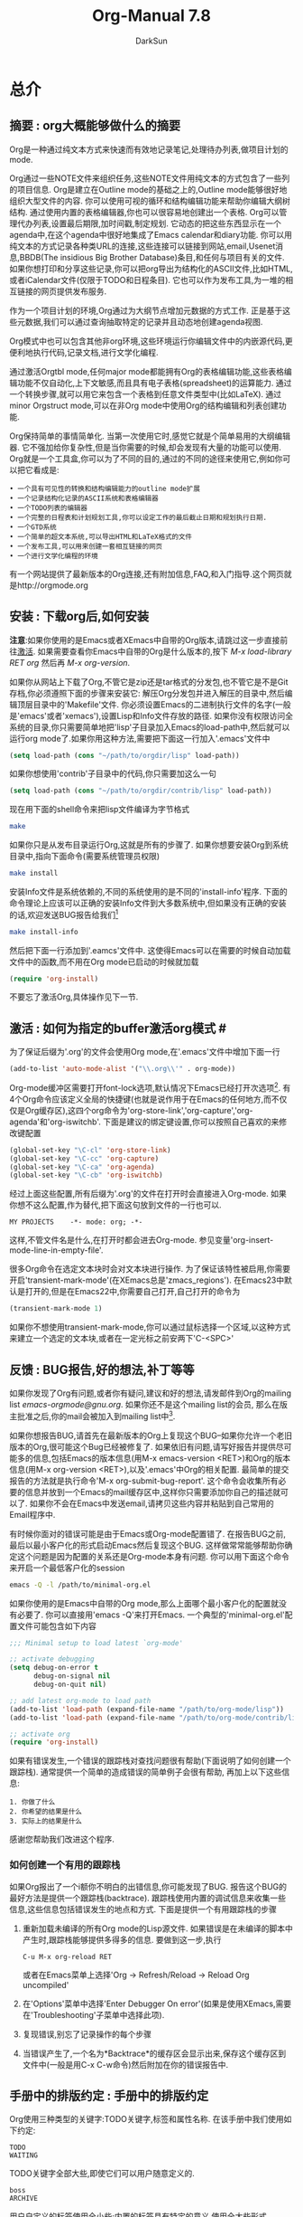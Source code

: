 #+TITLE: Org-Manual 7.8
#+AUTHOR: DarkSun
#+OPTIONS: ^:{}
* 总介
** 摘要            : org大概能够做什么的摘要
   Org是一种通过纯文本方式来快速而有效地记录笔记,处理待办列表,做项目计划的mode.
   
   Org通过一些NOTE文件来组织任务,这些NOTE文件用纯文本的方式包含了一些列的项目信息. Org是建立在Outline mode的基础之上的,Outline mode能够很好地组织大型文件的内容. 你可以使用可视的循环和结构编辑功能来帮助你编辑大纲树结构. 通过使用内置的表格编辑器,你也可以很容易地创建出一个表格. Org可以管理代办列表,设置最后期限,加时间戳,制定规划. 它动态的把这些东西显示在一个agenda中,在这个agenda中很好地集成了Emacs calendar和diary功能. 你可以用纯文本的方式记录各种类URL的连接,这些连接可以链接到网站,email,Usenet消息,BBDB(The insidious Big Brother Database)条目,和任何与项目有关的文件. 如果你想打印和分享这些记录,你可以把org导出为结构化的ASCII文件,比如HTML,或者iCalendar文件(仅限于TODO和日程条目). 它也可以作为发布工具,为一堆的相互链接的网页提供发布服务.

   作为一个项目计划的环境,Org通过为大纲节点增加元数据的方式工作. 正是基于这些元数据,我们可以通过查询抽取特定的记录并且动态地创建agenda视图.

   Org模式中也可以包含其他非org环境,这些环境运行你编辑文件中的内嵌源代码,更便利地执行代码,记录文档,进行文学化编程.

   通过激活Orgtbl mode,任何major mode都能拥有Org的表格编辑功能,这些表格编辑功能不仅自动化,上下文敏感,而且具有电子表格(spreadsheet)的运算能力. 通过一个转换步骤,就可以用它来包含一个表格到任意文件类型中(比如LaTeX). 通过minor Orgstruct mode,可以在非Org mode中使用Org的结构编辑和列表创建功能.

   Org保持简单的事情简单化. 当第一次使用它时,感觉它就是个简单易用的大纲编辑器. 它不强加给你复杂性,但是当你需要的时候,却会发现有大量的功能可以使用. Org就是一个工具盒,你可以为了不同的目的,通过的不同的途径来使用它,例如你可以把它看成是:
   #+BEGIN_EXAMPLE     
     • 一个具有可见性的转换和结构编辑能力的outline mode扩展
     • 一个记录结构化记录的ASCII系统和表格编辑器
     • 一个TODO列表的编辑器
     • 一个完整的日程表和计划规划工具,你可以设定工作的最后截止日期和规划执行日期.
     • 一个GTD系统
     • 一个简单的超文本系统,可以导出HTML和LaTeX格式的文件
     • 一个发布工具,可以用来创建一套相互链接的网页
     • 一个进行文学化编程的环境
   #+END_EXAMPLE

   有一个网站提供了最新版本的Org连接,还有附加信息,FAQ,和入门指导.这个网页就是http://orgmode.org
** 安装            : 下载org后,如何安装
   *注意*:如果你使用的是Emacs或者XEmacs中自带的Org版本,请跳过这一步直接前往[[Activition][激活]]. 如果需要查看你Emacs中自带的Org是什么版本的,按下 /M-x load-library RET org/ 然后再 /M-x org-version/.

   如果你从网站上下载了Org,不管它是zip还是tar格式的分发包,也不管它是不是Git存档,你必须遵照下面的步骤来安装它:
   解压Org分发包并进入解压的目录中,然后编辑顶层目录中的'Makefile'文件. 你必须设置Emacs的二进制执行文件的名字(一般是'emacs'或者'xemacs'),设置Lisp和Info文件存放的路径. 如果你没有权限访问全系统的目录,你只需要简单地把'lisp'子目录加入Emacs的load-path中,然后就可以运行org mode了.如果你用这种方法,需要把下面这一行加入'.emacs'文件中
   #+BEGIN_SRC emacs-lisp    
     (setq load-path (cons "~/path/to/orgdir/lisp" load-path))          
   #+END_SRC
   如果你想使用'contrib'子目录中的代码,你只需要加这么一句
   #+BEGIN_SRC emacs-lisp
        (setq load-path (cons "~/path/to/orgdir/contrib/lisp" load-path))
   #+END_SRC
   现在用下面的shell命令来把lisp文件编译为字节格式
   #+BEGIN_SRC sh
     make
   #+END_SRC
   如果你只是从发布目录运行Org,这就是所有的步骤了. 如果你想要安装Org到系统目录中,指向下面命令(需要系统管理员权限)
   #+BEGIN_SRC sh
     make install
   #+END_SRC
   安装Info文件是系统依赖的,不同的系统使用的是不同的'install-info'程序. 下面的命令理论上应该可以正确的安装Info文件到大多数系统中,但如果没有正确的安装的话,欢迎发送BUG报告给我们[fn:1]
   #+BEGIN_SRC sh
     make install-info
   #+END_SRC
   然后把下面一行添加到'.eamcs'文件中. 这使得Emacs可以在需要的时候自动加载文件中的函数,而不用在Org mode已启动的时候就加载
   #+BEGIN_SRC emacs-lisp
     (require 'org-install)
   #+END_SRC
   不要忘了激活Org,具体操作见下一节.
** 激活            : 如何为指定的buffer激活org模式 #<<Activition>>
   为了保证后缀为'.org'的文件会使用Org mode,在'.emacs'文件中增加下面一行
   #+BEGIN_SRC emacs-lisp
     (add-to-list 'auto-mode-alist '("\\.org\\'" . org-mode))
   #+END_SRC
   Org-mode缓冲区需要打开font-lock选项,默认情况下Emacs已经打开次选项[fn:2]. 有4个Org命令应该定义全局的快捷键(也就是说作用于在Emacs的任何地方,而不仅仅是Org缓存区),这四个org命令为'org-store-link','org-capture','org-agenda'和'org-iswitchb'. 下面是建议的绑定键设置,你可以按照自己喜欢的来修改键配置
   #+BEGIN_SRC emacs-lisp
     (global-set-key "\C-cl" 'org-store-link)
     (global-set-key "\C-cc" 'org-capture)
     (global-set-key "\C-ca" 'org-agenda)
     (global-set-key "\C-cb" 'org-iswitchb)
   #+END_SRC
   
   经过上面这些配置,所有后缀为'.org'的文件在打开时会直接进入Org-mode. 如果你想不这么配置,作为替代,把下面这句放到文件的一行也可以.
   #+BEGIN_EXAMPLE
     MY PROJECTS    -*- mode: org; -*-
   #+END_EXAMPLE
   这样,不管文件名是什么,在打开时都会进去Org-mode. 参见变量'org-insert-mode-line-in-empty-file'.

   很多Org命令在选定文本块时会对文本块进行操作. 为了保证该特性被启用,你需要开启'transient-mark-mode'(在XEmacs总是'zmacs_regions'). 在Emacs23中默认是打开的,但是在Emacs22中,你需要自己打开,自己打开的命令为
   #+BEGIN_SRC emacs-lisp
     (transient-mark-mode 1)
   #+END_SRC
   
   如果你不想使用transient-mark-mode,你可以通过鼠标选择一个区域,以这种方式来建立一个选定的文本块,或者在一定光标之前安两下'C-<SPC>'
** 反馈            : BUG报告,好的想法,补丁等等
   如果你发现了Org有问题,或者你有疑问,建议和好的想法,请发邮件到Org的mailing list [[emacs-orgmode@gnu.org]]. 如果你还不是这个mailing list的会员, 那么在版主批准之后,你的mail会被加入到mailing list中[fn:3]. 

   如果你想报告BUG,请首先在最新版本的Org上复现这个BUG--如果你允许一个老旧版本的Org,很可能这个Bug已经被修复了. 如果依旧有问题,请写好报告并提供尽可能多的信息,包括Emacs的版本信息(用M-x emacs-version <RET>)和Org的版本信息(用M-x org-version <RET>),以及'.emacs'中Org的相关配置. 最简单的提交报告的方法就是执行命令'M-x org-submit-bug-report'. 这个命令会收集所有必要的信息并放到一个Emacs的mail缓存区中,这样你只需要添加你自己的描述就可以了. 如果你不会在Emacs中发送email,请拷贝这些内容并粘贴到自己常用的Email程序中.

   有时候你面对的错误可能是由于Emacs或Org-mode配置错了. 在报告BUG之前,最后以最小客户化的形式启动Emacs然后复现这个BUG. 这样做常常能够帮助你确定这个问题是因为配置的关系还是Org-mode本身有问题. 你可以用下面这个命令来开启一个最低客户化的session
   #+BEGIN_SRC sh
     emacs -Q -l /path/to/minimal-org.el
   #+END_SRC
   
   如果你使用的是Emacs中自带的Org mode,那么上面哪个最小客户化的配置就没有必要了. 你可以直接用'emacs -Q'来打开Emacs. 一个典型的'minimal-org.el'配置文件可能包含如下内容
   #+BEGIN_SRC emacs-lisp
     ;;; Minimal setup to load latest `org-mode'
     
     ;; activate debugging
     (setq debug-on-error t
           debug-on-signal nil
           debug-on-quit nil)
     
     ;; add latest org-mode to load path
     (add-to-list 'load-path (expand-file-name "/path/to/org-mode/lisp"))
     (add-to-list 'load-path (expand-file-name "/path/to/org-mode/contrib/lisp"))
     
     ;; activate org
     (require 'org-install)
   #+END_SRC
   如果有错误发生,一个错误的跟踪栈对查找问题很有帮助(下面说明了如何创建一个跟踪栈). 通常提供一个简单的造成错误的简单例子会很有帮助, 再加上以下这些信息:
   #+BEGIN_EXAMPLE
     1. 你做了什么
     2. 你希望的结果是什么
     3. 实际上的结果是什么
   #+END_EXAMPLE
   
   感谢您帮助我们改进这个程序.
*** 如何创建一个有用的跟踪栈
    如果Org报出了一个i额你不明白的出错信息,你可能发现了BUG. 报告这个BUG的最好方法是提供一个跟踪栈(backtrace). 跟踪栈使用内置的调试信息来收集一些信息,这些信息包括错误发生的地点和方式. 下面是提供一个有用跟踪栈的步骤
    1. 重新加载未编译的所有Org mode的Lisp源文件. 如果错误是在未编译的脚本中产生时,跟踪栈能够提供多得多的信息. 要做到这一步,执行
       #+BEGIN_EXAMPLE
         C-u M-x org-reload RET
       #+END_EXAMPLE
       或者在Emacs菜单上选择'Org -> Refresh/Reload -> Reload Org uncompiled'
    2. 在'Options'菜单中选择'Enter Debugger On error'(如果是使用XEmacs,需要在'Troubleshooting'子菜单中选择此项).
    3. 复现错误,别忘了记录操作的每个步骤
    4. 当错误产生了,一个名为*Backtrace*的缓存区会显示出来,保存这个缓存区到文件中(一般是用C-x C-w命令)然后附加在你的错误报告中.
** 手册中的排版约定  : 手册中的排版约定
   Org使用三种类型的关键字:TODO关键字,标签和属性名称. 在该手册中我们使用如下约定:
   #+BEGIN_EXAMPLE
   TODO
   WAITING
   #+END_EXAMPLE
   TODO关键字全部大些,即使它们可以用户随意定义的.
   
   #+BEGIN_EXAMPLE
   boss
   ARCHIVE
   #+END_EXAMPLE
   
   用户自定义的标签使用全小些;内置的标签具有特定的意义,使用全大些形式
   #+BEGIN_EXAMPLE
   Release
   PRIORITY
   #+END_EXAMPLE
   用户自定义的属性使用首字母大些;内置属性有特定意义的,使用全大些形式.
   
   该手册列出特定功能的键序列和相应的命令. Org mode经常使用相同的键序列来在不同的上下文中触发不同的功能. 绑定到这些键序列的命令都有一个通用的名称,比如'org-metaright'. 在该手册中,我们会尽可能的给出通用命令内部调用的函数名称. 例如,在文件结构的章节上按下'M-<right>'会被指明调用的是'org-do-demote'程序,而在表标题上按下相同的键序列时,我们会指明调用的是'org-table-move-column-right'.

   如果你愿意,你可以编译这份手册使之不带有命令名称,方法是在'org.texi'中取出'cmdnames'标志.
* 文档结构
  Org是基于Outline-mode的,它提供了大量的命令来编辑文档的结构.
** 大纲                  :Org是基于Outline-mode的
   Org的实现是基于Outline-mode的.Outline运行文档按照分级结构的方式来组织,这种方式(至少对于我来说)是用来展示记录和想法的最佳方式.通过折叠(隐藏)绝大部分的文档内容而只显示文档的大致结构和正在编辑的这一部分内容,一个文档结构的总览被完美地展示出来. Org极大地简化了对大纲的操作,它把整个显示/隐藏功能都通过一个命令来完成:'org-cycle',这个命令被绑定到了<TAB>键上.
** 标题                  :如何排版Org的树状标题
   标题定义了大纲树的结构. Org的标题以一个或多个星号开头,向左对齐[fn:4]. 例如:
   #+BEGIN_SRC org
     ,* Top level headline
     ,** Second level
     ,*** 3rd level
     ,    some text
     ,*** 3rd level
     ,    more text
     
     ,* Another top level headline
   #+END_SRC

   有些人觉得太多的星号眼花缭乱,它们可能更喜欢Outline-mode使用空格加星号的格式作为标题的开始标识.[[A cleaner outline view][一个更简洁的大纲显示]]中描述了如何配置.

   在子树的末尾的空行,被认为是子树的一部分,它会随着子树的折叠而被隐藏. 然而,如果你放了两个空行,那么在折叠这个子树的时候,还会有一个空行是可见的,这样做的目的常常是为了构造分割的视图. 要改变这种行为,需要配置变量'org-cycle-separator-lines'
** 可见性的转换           :显示和隐藏,很简单
   Outline使得隐藏缓存区中的一部分文本成为可能. Org仅仅使用两个命令来切换缓存区的可见性,这两个命令被绑定到了'<TAB>'和'S-<TAB>'上.
   * <TAB> (org-cycle) :: 子树循环:以下面的循环状态来切换当前子树的状态
	#+BEGIN_EXAMPLE
	,-> FOLDED -> CHILDREN -> SUBTREE --.
	'-----------------------------------'
	#+END_EXAMPLE
	为了执行子树的切换,光标位置必须在子树的标题上[fn:5]. 若光标在缓存区的最前端,而这第一行又不是标题,那么<TAB>实际上执行的是'全局循环'(具体情况见下文)[fn:6]. 同样的,如果使用的是带前缀参数的<TAB>(C-u <TAB>),调用的也是'全局循环'
   * S-<TAB> / C-u <TAB> (org-global-cycle) :: 全局循环:使整个缓存区在在不同状态间切换
	#+BEGIN_EXAMPLE
	 ,-> OVERVIEW -> CONTENTS -> SHOW ALL --.
	'--------------------------------------'
	#+END_EXAMPLE
	若再S-<TAB>前加了一个数字前缀N,那么CPMTEMTS一直到第N个层次的内容都会显示出来. 需要注意的是,若是在编辑表格中,S-<TAB>的作用是跳到上一个域.
   * C-u C-u <TAB> (show-all) :: 
	显示所有信息,包括'抽屉'内的信息
   * C-c C-r (org-reveal) :: 
	显示光标周围的上下文,也就是显示当前条目,以及所有上层标题. Useful for working near a location that has been exposed by a sparse tree command (see section Sparse trees) or an agenda command (see section Commands in the agenda buffer). With a prefix argument show, on each level, all sibling headings. With a double prefix argument, also show the entire subtree of the parent. (TODO 真没看懂什么意思,在实验C-c C-r的时候我的Org居然没反应...)
   * C-c C-k (show-branches) :: 
	展开所有子树的标题,如果只有一个子树,那么内容也显示出来.
   * C-c C-x b (org-tree-to-indirect-buffer) :: 
	把当前子树显示在indirect buffer中[fn:7]. 如果加了一个前缀参数N,它会向下进入地N层子树并在indirect buffer中显示该子树. 如果N是负数,那么就是向上进入N层的父节点. 如果命令执行前加了C-u前缀,则打开新的indirect buffer,而不会关闭之前打开的indirect buffer.
   * C-c C-x v (org-copy-visible) :: 
	拷贝文本块中的可见文本到kill ring中
	
   当Emacs第一次打开一个Org文件时,全局状态为OVERVIEW,也就是说,只有顶层的标题是可见的. 这个行为可以通过配置'org-startup-folded'变量来改变.或者可以在文件的任何地方添加下面所列出的任何一句,Emacs就会根据这句配置信息自动设置初始的状态.
   #+BEGIN_SRC org
     ,#+STARTUP: overview
     ,#+STARTUP: content
     ,#+STARTUP: showall
     ,#+STARTUP: showeverything
   #+END_SRC

   此外,任何带有'VISIBILITY'属性名的条目(参考[[#Properities and columns][属性与列]])会相应地按照该属性值来设置可见性. 该属性的有效值可以使'folded','children','cotent'和'all'
   * C-u C-u <TAB> (org-set-startup-visiblity) ::
     重置该buffer的可见性为该buffer在启动时的可见性,也就是说根据buffer的'startup'选项和各个单独条目的'VISIBILITY'属性来重新设置整个buffer的可见性.
** 移动                  :跳转到其他标题
   下面的命令跳转到buffer中的其他标题
   * C-c C-n (outline-next-visible-heading) ::
     下一个标题
   * C-c C-p (outline-previous-visible-heading) :: 
	上一个标题
   * C-c C-f (org-forward-same-level) :: 
	同一级的下一个标题
   * C-c C-b (org-backward-same-level) :: 
	同一级的上一个标题
   * C-c C-u (outline-up-heading) :: 
	回到上一级标题
   * C-c C-j (org-goto) :: 
	跳转到其他位置的同时不改变当前大纲的可见性. 在一个临时buffer中显示文档的结构,在这个临时buffer中你可以使用下面的快捷键来定位:
	#+BEGIN_EXAMPLE
	<TAB>           切换可见性
	<down> / <up>   下一个/上一个可见的标题
	<RET>           选定当前位置
	/               在树中作一个匹配查询
	如果你关掉了org-goto-auto-isearch选项,下面这些快捷键才可用
	n / p           下一个/上一个可见的标题
	f / b           同级别的上一个/下一个标题
	u               回到上一级标题
	0-9             数字参数
	q               退出这个临时buffer
	#+END_EXAMPLE
	参见变量'org-goto-interface'
** 结构编辑               :改变标题的次序和层次
   * M-<RET> (org-insert-heading) ::
     插入一个与当前位置同级别的新标题. 如果光标位于一个普通的列表项,新的列表项被创建(参见[[#Plain list][普通列表]]). 要强制创建新标题,则需要使用前缀参数. 如果在一行的中间执行这个命令,那么这一行会被分割成两行,光标到行尾的内容会成为新的标题[fn:8]. 如果实在一个标题的开头执行这个命令,那么新标题会天骄到当前行的前面. 如果是在所有行的前面执行这个命令,那么就创建了一个新的文件头. 如果是在折叠起来的子树末尾使用这个命令(也就是说,是在标题末尾的省略号之后),那么与当前标题类似的标题会被插入到这个子树的末尾.
   * C-<RET> (org-insert-heading-respect-content) :: 
	类似与M-<RET>,不同之处在于,当在当前标题后增加一个新标题时,M-<RET>会在当前标题的内容前增加一个新标题(内容成为这个新标题的内容),而C-<ERT>则在内容后增加一个新标题(内容还是原标题的内容). 这个命令在条目的任何地方都是一样的行为.
   * M-S-<RET> (org-insert-todo-heading) :: 
	插入一个与当前标题同级别的TODO事项. 参见变量'org-treat-insert-todo-heading-as-state-change'
   * C-S-<RET> (org-insert-todo-heading-respect-content) :: 
	插入一个与当前标题同级别的TODO事项, 与C-<RET>类似,新的标题会插在当前子树的后面.
   * <TAB> (org-cycle) :: 
	在一个未输入内容的标题上,第一次按<TAB>,这个标题成为了上一个标题的子标题,再按一下<TAB>,这个标题的级别变成了上一个标题的父标题,然后每按一次<TAB>级别就上升一级,一直到最高级.到了最高级再按一次<TAB>,又会回到初始的级别.
   * M-<left> (org-do-promote) :: 
	提升当前标题一级
   * M-<right> (org-do-demote) :: 
	降低当前标题一级
   * M-S-<left> (org-promote-subtree) :: 
	提升当前子树一级
   * M-S-<right> (org-demote-subtree) :: 
	降低当前子树一级
   * M-S-<down> (org-move-subtree-up) ::
        上移当前子树(与同级别的上一个子树交换位置)
   * M-S-<down> (org-move-subtree-down) ::
        下移当前子树(与同级别的下一个子树交换位置)
   * C-c C-x C-w (org-cut-subtree) :: 
	剪切当前子树,也就是说把当前子树从buffer移到kill ring中. 加一个前缀参数N,会剪切N个连续的子树.
   * C-c C-x M-w (org-copy-subtree) :: 
	把当前子树拷贝入kill ring中, 加上一个前缀参数N,会拷贝N个连续子树
   * C-c C-x C-y (org-paste-subtree) :: 
	从kill ring中粘贴子树. 该操作会自动更改被粘贴子树的级别以便它能够使用粘贴的位置. 你也可用在粘贴时就指定好级别,方法有两个,一个是在粘贴命令前加一个数字前置参数,第二种方法是在已经标示好的标题(比如'****')后粘贴子树.
   * C-y (org-yank) :: 
	根据变量'org-yank-adjusted-subtrees'和'org-yank-folded-subtrees'的值,org-yank可用很智能地用与命令C-c C-x C-y一样的方式来粘贴折叠起来的子树. 在缺省的配置中,org-yank不会调整级别,并且除非会把原先可见的文本折叠起来,否则被粘贴的子树会子的那个被折叠起来. 任何前缀参数会让这个命令强制执行一个带着前缀参数的普通的yank操作. 要强制执行普通yank的一个好方法是按下C-u C-y. 如果在yank之后,你紧接着执行yank-pop命令,就会yank当前kill-ring前一个的内容,而且不会作调整和折叠动作.
   * C-c C-x c (org-clone-subtree-with-time-shift) :: 
	拷贝一堆的同级副本. 你可以一次性拷贝多个同级副本,并且你若拷贝的条目中含有时间戳信息的化,你还可以定义时间戳信息如何变化. 这项功能十分有用,例如,当你要分配任务来准备一系列的课程时. 更多细节参见命令'org-clone-subtree-with-time-shift'的文档字符串.
   * C-c C-w (org-refile) :: 
	转存指定条目或文本块到另一个地方.参见章节[[#Refiling note][转存记录]].
   * C-c ^ (org-sort-entries-or-items) :: 
	对同级条目进行排序. 如果选择了一块文本块,所有文本块中的条目都会被排序. 否则当前标题下的子节点进行排序. 该命令会提示你选择排序的方法,可选择的方法有按字母顺序排序,按数字顺序排序,按时间排序(创建时间,规划时间,最后期限),按优先级排序,按TODO的关键字排序(需预先在配置中定义好关键字的排序顺序),按属性值排序. 你也可以采取逆排序的方式排序. 你甚至可以提供自己的函数来对其他的关键字进行排序. 如果加了C-u前缀,排序是大小写敏感的.
   * C-x n s (org-narrow-to-subtree) :: 
	缩减buffer只显示当前的子树的内容
   * C-x n s (org-narrow-to-block) ::
        缩减buffer只显示当前块的内容
   * C-x n w (widen) :: 
	回复被缩减的buffer
   * C-c * (org-toggle-heading) :: 
	该命令把正文转变为一个标题(正文在它的位置成为上一个标题的一个子标题). 也会把一个标题转变为正文. 如果选择了一个文本块,那么文本块中的所有行都变成标题. 如果该文本块中第一行是一个item(什么意思??),那么只把这个item转换为标题. 最后,如果文本块中第一行是一个i额标题,那么该文本块中所有的标题都变成正文.

   当对一个选定的文本块(Transient Mark mode)作升级/降级操作时,会影响到文本块中所有的标题.  要选择一个包含很多标题的文本块,最好是把point和mark都放在行首,mark放在第一个标题的行首,point放在要改变的最后哪个标题的下一行的行首. 需要注意的是,如果光标在表格内部(参见[[#tables][表格]]). Meta-光标键的操作有不同的作用.
        
** Sparse树              :与情景有关的匹配
   Org-mode的一个很重要的功能是它可以根据一系列的条件,将一棵大纲树中所匹配出来的一部分形成一棵sparse树,也就是说,整个文档都会尽可能的折叠起来,唯独所匹配的信息和上级标题是可见的[fn:9]. 你只要尝试以下,就立刻能够明白它是怎么工作的. 

   Org-mode有很多命令可以创建Sparse树,所有这些命令都可以通过dispatcher来触发.

   * C-c / (org-sparse-tree) ::
        它会提示你输入一个额外的快捷键来选择特定的sparse树的创建命令
   * C-r / r (org-occur) :: 
	提示输入一个正则表达式,然后显示所有匹配的sparse树. 如果有标题匹配,那么只有这个标题可见. 如果是正文匹配,那么标题和正文同时可见. 为了提供最低限度的上下文信息,所有上层标题和紧跟者匹配部分的标题都会被显示. 每个匹配的部分都被高亮; 若这是你对文档进行编辑动作,则高亮会消失[fn:10]. 同样你也可以通过C-c C-c来取消高亮. 如果执行C-u C-c / r则以前匹配的高亮会被高持,这样多次调用这个命令的结果就被保存了下来.
   * M-g n 或者 M-g M-n (next-error) :: 
	跳到当前buffer中匹配的下一个sparse树
   * M-g p 或者 M-g M-p (previous-error) :: 
	跳到当前buffer中匹配的上一个sparse树

   对于那些常用的sparse树查询,你可以在变量'org-agenda-custom-commands'中定义快捷键,直接执行这些sparse树查询. 然后就可以在agenda dispatcher中使用这些快捷键来快速查询了.例如
   #+BEGIN_SRC emacs-lisp
     (setq org-agenda-custom-commands
           '(("f" occur-tree "FIXME")))
   #+END_SRC
   会定义一个键序列为'C-c a f'的快捷方式,这个快捷方式会通过匹配字符串'FIXME'来创建sparse树.

   其他的sparse树命令(例如通过TODO关键字,标签或者属性来查找)会在手册后一点的位置提到.

   要打印出sparse树,你可以使用emacs命令'ps-print-buffer-with-faces',这个命令不会把不可见部分给打印出来[fn:11]. 或者你可以用命令'C-c C-e v'把可视化的部分导出到文档中,然后打印导出文档.
** 纯文本列表             :条目中的附加结构
   在大纲树的正文内容中,手工排列好的列表被认为是带有一定结构的. Org提供了一种方式来创建带复选框的列表(参见[[#Checkboxes][复选框]]),它提供工具来编辑这种列表,并且在导出时(参见章节[[Exporting][导出]])能够解析并且格式化这些列表.

   Org支持有序列表,无序列表和描述列表
   * 无序列表,以'-','+'或者'*'[fn:12]开头
   * 有序列表以数字开头,后接句号或者右括[fn:13](像这样'1.','1)')[fn:14]. 如果你想让列表以其他值作为初始值开始计数,需要以类似[@20]这样的文本开头[fn:15]. 这样的用法可以用在列表的任何一项上(而不需要仅仅是第一项),以强制从指定数字顺序开始.
   * 描述列表是一种无序列表,它包含'::'作为分隔符来分割术语和描述.
     
   同一个列表中的列表项必须有相同的缩进. 尤其当一个有序列表的计数达到了'10'的时候,那么这两位的计数必须与列表中的其他计数左对齐. (一个列表项可以是多行的.)当一个列表项的下一行的缩进与该列表项本身的缩进相等甚至跟少时,才表示该列表项结束了.

   当所有的列表项结束时,一个列表才被认为是结束了的,这意味在有一行的缩进等于或者小于列表第一项的缩进前,该列表都没有结束. 当然,你也可以用两个空白行[fn:16]来强制结束列表. 这种情况下,所有的列表项都被关闭了.下面是一个例子.
   #+BEGIN_SRC emacs-lisp
     ,** Lord of the Rings
        My favorite scenes are (in this order)
        1. The attack of the Rohirrim
        2. Eowyn's fight with the witch king
           + this was already my favorite scene in the book
           + I really like Miranda Otto.
        3. Peter Jackson being shot by Legolas
           - on DVD only
           He makes a really funny face when it happens.
        But in the end, no individual scenes matter but the film as a whole.
        Important actors in this film are:
        - Elijah Wood :: He plays Frodo
        - Sean Austin :: He plays Sam, Frodo's friend.  I still remember
          him very well from his role as Mikey Walsh in The Goonies.   
   #+END_SRC

   Org能正确地对这些列表进行filling和warpping调整[fn:17], 而且能够以一种恰当的方式导出这些列表(参见[[#Exporting][导出]]). 由于缩进决定了这些列表的结构,许多像#+BEGIN_...这样的block可以通过缩进来表明它们是属于哪一个列表项的一部分的.

   如果你觉得为子列表使用不同的标示(而不使用当前列表项的标示)可以增加可读性,你可以自定义变量'org-list-demote-modify-bullet'. 如果你想改变缩进程度,自定义变量'org-list-indent-offset'

   当光标处于某列表项的第一行(即带有列表项标示的那一行),可以用下面这些命令来对列表项进行操作. 其中有些命令暗含某些规则来保证列表结构是正确的. 如果你想让这些命令妨碍了你,可以通过配置'org-list-automatic-rule'来禁用其中的某些命令.
   * <TAB> (org-cycle) ::
        列表项可以像标题一样具有折叠的功能. 正常情况下,只有当光标处在plain list item上时才能进行这种折叠操作. 欲了解更多的细节,请看变量'org-cycle-include-plain-lists'. 如果该变量的值为'integrate'. plain list items会被当成是低层次的标题看待. 而*号和数字缩进层次则决定了把它当成几级标题来看待. 列表项的等级总是要低于真正的标题, 然而列表的等级制度与标题的等级制度是完全分开的. 在一个新的还未写内容的列表项上,第一次按<TAB>会把它变成上一个列表项的子项.再按一次<TAB>会上升一个层级,并且下去直到最顶列表项的层级,再按一次则返回最原始的层级位置.
   * M-<RET> (org-insert-heading) :: 
	插入新列表项到当前层级. 若在前面加了前缀参数,则强制插入的是标题(参见[[#Structure editiong][结构编辑]]). 如果在一个列表项的中间位置执行这条命令,这个列表项会被分为2部分,而第二部分则变成了一个新的列表项[fn:18]. 如果在列表项的内容前执行这个命令,则新列表项插入在当前列表项前.
   * M-S-RET :: 
	插入带复选框的列表项(见[[#Checkboxes][复选框]])
   * S-up 和 S-down :: 
	跳转到当前列表的上一个/下一个列表项上去[fn:19],不过该命令只有在'org-support-shift-select'被关闭的情况下才能用. 如果不是的话,你可以使用段落跳转命令代替,快捷键为C-<up>和C-<down>
   * M-up 或 M-down :: 
	向上或者向下移动列表项及其子项[fn:20](与上一个/下一个同缩进的列表项交换). 如果列表是有序列表,会自动重新计算序号.
   * M-S-left 和 M-S-right ::
        减少/增加列表项(联通其子项)的缩进. 在第一次开始改变缩进时Org就会记住缩进的范围,并且在以后的多次缩进中都以次范围为准进行缩进,即使在缩进过程中可能会形成新的继承体系也不管. 如果你想在新的继承体系上进行缩进,那么你可以移动以下光标或者其他方法来先中端命令链,重新开始新的缩进过程.

        作为一种特殊的情况,在列表的第一个列表项上用这个命令会移动整个列表. 你可以通过配置'org-list-automatic-rules'来禁止这种行为. 一个列表的总体缩进对列表后面的文本并无影响力(什么意思??)
   * C-c C-c :: 
	如果所在的列表项是带复选框的(参见[[#Checkboxes][复选框]]),那么就会转换复选框的状态. 在任何情况下,该命令都会校验整个列表序号和缩进的一致性.
   * C-c - :: 
        循环更改整个列表的列表项标志(对于无需列表:'-','+','*';对于有序列表:'1.','1)'),更改的具体方式依据'org-plain-list-ordered-item-terminator',列表的类型和列表项的位置来决定的[fn:21]. 如果加了一个数字前缀N,就会选择'+,*,1.,1),-'中第N个标识作为列表项的标识. 如果在调用该命令时选择了一个文本块,那么整个文本块会转换成一个列表项. 如果加了前缀参数,那么文本块中所有的行各自转换成为列表项. 如果第一行依据是一个列表项,那么文本块中所有的列表项标识都被删除. 最后,即使没有选择文本块,一个普通的文本行也会转换成列表项.
   * C-c * :: 
	把一个普通列表转换为标题(这样它就原地转换为了一个子标题). 更详细的扩展参见[[#Structure editing][结构编辑]].

   * C-c C-c * :: 
	把整个列表转换成当前标题下的子树. 带复选框的列表项(参见[[#Checkboxes][复选框]])会转换成TODO(复选框没被选上)或者DONE(复选框被选上)关键字.
   * S-left 或 S-right :: 
	当光标处于列表项的任意位置上时,这个命令也会起到循环转换列表项标志的作用. 具体怎么转换依赖于'org-support-shift-select'
   * C-c ^ :: 
	对列表进行排序. 你会被提示输入排序方法,有按数字排序,按字符排序,按时间排序或自定义方法排序.
** 抽屉                  :收缩起所有的资料
   有时候你想记录下一项事务的某些信息,但是这些信息在一般情况下是没必要显示出来的. 为了实现这个目的,Org mode提供了drawers功能. drawers需要在变量'org-drawers'[fn:22]中进行配置. Drawers看起来就像这样:
   #+BEGIN_SRC org
     ,** This is a headline
     ,   Still outside the drawer
     ,   :DRAWERNAME:
     ,   This is inside the drawer.
     ,   :END:
     ,   After the drawer.
   #+END_SRC

   无论在标题上如何切换可见性(参见[[#Visibility cycling][切换可见性]]),drawer都是收缩为一行显示的. 要看drawer内的信息,你需要移动鼠标到drawer这一行,然后按<TAB>键. Org-mode使用名为'PROPERTIES'的drawer来存放属性(参见[[#Properties and columns][属性与列]]), 你也可以把状态改变记录(参见[[Tracking TODO state changes][跟踪TODO状态变化]])和计时时间(参见[[#Clocking work time][记录工作时间]])存放在名为'LOGBOOK'的drawer中. 如果你想把除了状态变化信息之外的一段记录也存放到名为'LOGBOOK'的这个drawer中,使用
   * C-c C-z ::
        添加一个带有时间戳信息的记录到名为'LOGBOOK'的drawer中
** 区块                  :折叠的区块
   Org-mode使用begin...end块来实现很多功能,比如引入源代码(参见[[#Literal examples][文学化例子]]),记录计时信息(参见[[#Clocking work time][记录工作时间]]). 在这些区块的第一行上按TAB键可以折叠/扩展该区块. 你也可以在设置在启动时自动折叠所有的块,方法是配置变量'org-hide-block-startup'或者在每个文件加上
   #+BEGIN_SRC org
     ,#+STARTUP: hideblocks
     ,#+STARTUP: nohideblocks
   #+END_SRC
** 注脚                  :如何用Org标签定义注脚
   Org-mode支持创建注脚. 与'footnote.el'包相反,Org-mode中的注脚功能是专门设计在大型文档来使用的,而不仅仅是用在类型email这样的一次性文件上的. org-mode中注脚的基本语法类似于'footnote.el'中的语法,即,要在段落中定义一个注脚,它需要顶格(不能有缩进)以方括号作为注脚的标记. 如果你需要在注脚内分段,使用LaTeX语法'\par'. 要定义注脚引用,只需要简单的在文本中用方括号做一个标记. 例如
   #+BEGIN_SRC org
     ,The Org homepage[fn:1] now looks a lot better than it used to.
     ,...
     ,[fn:1] The link is: http://orgmode.org
   #+END_SRC
   
   Org-mode会把'footnote.el'中基于数字的语法扩展为可以为注脚命名并且可以选择给注脚提供内部定义. 使用纯数字作为注脚标注(footnote.el就是这样作的)是为了提供向后兼容性,但是这种方式不鼓励使用,因为这种方式可能会与LaTeX snippets(参见[[#Embedded LaTeX][内嵌LaTeX]])冲突. 下面列举几种有效的注脚引用:
   * [ 1 ] ::
        一个纯数字的注脚标记. 与'footnote.el'兼容,但是不推荐使用,因为像'[ 1 ]'这样的东西,很可能是code snippet的一部分.
   * [ fn:name ] :: 
	一个带有名字的注脚引用,这里name是一个唯一的标签.如果是自动创建的注脚引用的化,则会是一个数字.
   * [ fn:: This is the inline definitiion of this footnote ] :: 
	这是一个类似LaTeX的匿名注脚,其中注脚的定义直接放在引用的位置.
   * [ fn:name:a definition ] ::
        这是一个带有名字的自定义的注脚. 由于Org-mode允许从多处引用到同一个说明,你可以使用[ fn:name ]来创建更多的引用.

   注脚标记可以被自动创建,你也可以自定义标记自动创建时的名字. 这是由变量'org-footnote-auto-label'变量和变量相应的'#+STARTUP'关键字来决定的. 欲了解详情请查看该变量的文档字符串.

   下面这些都是操作注脚的命令
   * C-c C-x f ::
     注脚行为命令

     当光标位于注脚引用处,该命令会跳转到注脚定义处. 若光标处于注脚定义处,跳转到(第一个)引用处.

     否则,创建一个新的注脚. 根据变量'org-footnote-define-inline[fn:23]'的不同,该注脚的定义可能是作为引用的一部分,会放在文本中, 也可能放在另外的其他位置,这个位置由变量'org-footnote-section'决定.

     当使用带前置参数的方式调用该命令, 会显示出一个附加选项菜单供你选择:
     #+BEGIN_EXAMPLE
       s   以引用顺序为依据对注脚的定义进行排序. 在编辑过程中,Org不会对注脚的定义进行排序操作. 如果你向对这些注脚的定义进行排序,使用这个命令,在对注脚定义进行排序的同时,也会根据'org-footnote-section'来移动整个条目. 用户可以通过配置变量'org-footnote-auto-adjust'来实现在每次插入/删除一个注脚后自动对注脚定义进行重新排序.
       r   对类型fn:N这样的以简单数字命名的注脚进行重新编号. 可以通过配置变量'org-footnote-auto-adjust'来实现每次插入/删除一个标注就自动对标注进行重新编号.
       S   先执行r操作,然后执行s操作
       n   标准化所有的标准,方法为先收集所有的标注定义(包括自定义的标注定义)并移动到一个特定的区域中,然后按顺序对这些定义进行编号. 那些标注引用随后也会转换为相应的数字. 这常常是在完成一篇文档前的最后一个步骤(例如,要发送email时). 在导出文档时,exporter会自动作这一步.或者当触发类似message-send-hook时,类似的动作也会自动触发.
       d   删除当前位置的标注,连同所有的标注定义和标注引用
     #+END_EXAMPLE

     根据变量'org-footnote-auto-adjust[fn:24]'的值,可以设定每插入或删除一个注脚后,自动重编码和排序文档中的所有注脚.

   * C-c C-c :: 
	当光标位于注脚引用处时,跳转到注脚定义处. 若光标处于注脚定义处,则跳转回注脚引用处. 若在标注位置上用带前置参数的方式调用该命令,则弹出一个与C-c C-x f一样的菜单.

   * C-c C-o 或 鼠标左键 或鼠标右键 :: 
	注脚标签也是注脚定义与注脚引用相互之间的一种链接,你可以使用跳转链接的一般命令来在注脚定义/引用间相互跳转.
** Orgstruct的minior模式 :在Org之外进行结构编辑
   如果你喜欢Org-mode编辑结构和格式化列表时的这种直接了当的感受,你可能希望在其他mode下(比如Text-mode或者mail-mode)也能使用这些命令. 这时你可以使用名为'orgstruct-mode'的minor mode. 使用'M-x orgstruct-mode'来切换mode. 如果你想在默认情况下启用'orgstruct-mode',例如设置在Message-mode下默认启用该mode,可以在配置文件中添加下面中的任一句
   #+BEGIN_SRC emacs-lisp
     (add-hook 'message-mode-hook 'turn-on-orgstruct)
     (add-hook 'message-mode-hook 'turn-on-orgstruct++)
   #+END_SRC

   'orgstruct-mode'被激活后,当光标在一行(对org来说)看起来像是标题或列表项的第一行的文本行上时,大多数的结构编辑命令都可以被使用,即使在major mode原本定义的功能键跟'orgstruct-mode'提供的功能键有冲突时,也一样. 如果光标所在行看起来不是那种特殊的行,Orgstruct mode不会有任何作用,就跟没有开启Orgstruct mode一样. 若你使用的是'orgstruct++-mode',Org也会在major mode中引入缩进和填充设置,并且会探测列表项第一行后面的列表项内容.
* 表格
  Org自带一个快速而且直观的表格编辑器. 借助Emacs的'calc'包(参见<Gnu Emacs calculator manual>中的'Top'部分)甚至可以具备类似电子表格的计算能力.
** 内置的表格编辑器        :编辑简单的表格
   Org可以很容易的使用纯文本来格式化表格. 任何以'|'为非空白字符开头的行都被认为是表格的一部分. '|'也是列的分隔符[fn:25].一个表格看起来类似于这样:
   #+BEGIN_SRC org
     ,| Name  | Phone | Age |
     ,|-------+-------+-----|
     ,| Peter |  1234 |  17 |
     ,| Anna  |  4321 |  25 |     
   #+END_SRC
   
   每次在表格内按<TAB>,<RET>或'C-c C-c'都会自动对表格进行重排. <TAB>也使光标移动到下一个域(<RET>使光标移动到下一行)并且会在表格的最后一行或者在水平线之前的位置上添加一行新行.表格的缩进是由第一行来决定的. 任何以'|-'开头的行都被认为是水平分割行,并且在下一次表格重排时会扩展到整个表格的长度. 所有要创建上面的表格,你只需要键入
   #+BEGIN_SRC org
     ,|Name|Phone|Age|
     ,|-    
   #+END_SRC
   然后按下<TAB>来对齐表格并且开始在表格域内进行填充操作. 更快的操作是输入"|Name|Phone|Age"然后紧接着输入'C-c <RET>'.

   当在表格域内输入文本时,Org以一种特殊的方法来处理<DEL>,<Backspace>,和所有的字符键,这种方法保证了插入和删除操作可以避免对其他域产生影响. 另外,如果是在光标通过<TAB>,S-<TAB>或<RET>的方式移动到新表格域后立即输入,那么新表格域中的文本会被自动清空. 如果这种行为对你产生了困扰,可以配置变量'org-enable-table-editor'和'org-table-auto-blank-field'来取消这种行为.

   * 创建和转换命令
     * C-c | (org-table-create-or-convert-from-region) ::
          转换选定域为表格. 如果每个行都包含了至少一个TAB键,那么该函数假设选定域的值是以tab键作为分隔符的. 如果每一行都包含了一个逗号,那么选中域被假设为是CSV文件内容. 如果即没有TAB,也没有逗号,那么就认为选中域是以空格为分隔符的. 你可以使用前置参数来告诉函数使用哪种分隔符:C-u使用CSV格式,C-u C-u使用TAB为分隔符,前置参数N标示至少N个连续的空格或TAB键作为分隔符.

          如果没有选定域,这个命令会创建一个空的Org表格. 至少它比输入"|Name|Phone|Age<REt>|-<TAB>"这样来的简单.
   * 重对齐和表格域之间的移动
     * C-c C-c (org-table-align) ::
          对表格进行重对齐操作但不移动光标的位置
     * <TAB> (org-table-next-field) :: 
	  重对齐操作,光标移动到下一个域中. 如果需要的话创建一个新行.
     * S-<TAB> (org-table-previous-field) :: 
	  重对齐操作,光标移动到上一个域中.
     * <ERT> (org-table-next-row) :: 
	  重对齐表格,并且光标移到下一行. 如果需要的话会新键一行. 若光标在一行的开头或末尾,<ERT>也会新建一行,因此该功能可以用来分割表格.
     * M-a (org-table-beginning-of-field) :: 
	  移动到光标当前域的开头位置,或者(若已经在当前域的开头位置)上一个域的开头位置
     * M-e (org-table-end-of-field) :: 
	  移动到光标当前域的结尾位置,或者(若已经在当前域的结尾位置)下一个域的结尾位置
   * 列和行的编辑
     * M-<left> (org-table-move-column-left) ::
          移动当前列到左方(与左列交换位置)
     * M-<right> (org-table-move-column-right) ::
          移动当前列到右方(与右列交换位置)
     * M-<up> (org-table-move-row-up) :: 
	  移动当前行到上方(与上行交换位置)
     * M-<down> (org-table-move-row-down) :: 
	  移动当前行到下方(与下行交换位置)
     * M-S-<up> (org-table-kill-row) :: 
	  删除当前行或水平分隔行
     * M-S-<down> (org-table-insert-row) :: 
	  在当前行上面插入一新行. 如果加上前置参数,就在当前行下方插入新行.
     * C-c - (org-table-insert-hline) :: 
	  在当前行下面插入一新水平分隔行. 如果加上前置参数,就在当前行上方插入新水平分隔行.
     * C-c <RET> (org-table-hline-and-move) :: 
	  在当前行下方插入一水平分隔行,并且移动光标到该分隔行的下一行
     * C-c ^ (org-table-sort-lines) :: 
	  对当前块的表格行进行重新排序. 光标的位置指明根据哪一列来排序, 排序的范围就是上下两个最近的水平分隔行之间所包含的行,或者是整个表格. 如果光标处于第一列的前面,你会被提示需要输入按照哪一列来进行排序. 如果存在一个被选定的块,那么文本块的标记位置就指定了要排序的起始行,并且根据标记所在的列来进行排序,而光标所在的列(包括该列)为要排序的结束行. 该命令会提示您输入排序的类型(按字母排序,按数字排序或这按时间排序). 当该命令带有前置参数的时候,按字母排序是大小写敏感的.
   * 区域
     * C-c C-x M-w (org-table-copy-region) ::
          从表格中拷贝一个矩形区域到粘贴板. 光标所在的位置和标记的位置决定了矩阵的边界. 如果没有选定的区域,就把整个当前域拷贝到粘贴板中. 该操作会忽略水平分隔行.

     * C-c C-x C-w (org-table-cut-region) :: 
	  拷贝表格中的矩形区域的内容到剪贴板,并且对该矩形其余进行填空操作.因此这其实是个剪切操作

     * C-c C-x C-y (org-table-paste-rectangle) :: 
	  粘贴矩形区域内容到表格中. 该区域的左上角放置在当前域. 所有涉及到的域都会被覆盖掉. 如果矩阵不能合适地放到当前表格中,那么当前表会根据需要扩大. 该操作会忽略水平分隔行的存在.

     * M-<RET> (org-table-wrap-region) :: 
	  以光标位置为界限分割当前域,并且把剩下的部分移动到下一行. 如果存在已选定的文本块,并且光标和标记处于同一个列中,the text in the column is wrapped to minimum width for the given number of lines. 如果存在一个数字的前置参数,那么该参数会用来指定操作的行数. 如果没有选定的区域,而你又指定了前置参数,当前域会被清空,并且原先的内容会粘贴在当前域的上个域的内容后面.
   * 计算
     * C-c + (org-table-sum) ::
          把当前列(或选定区域)的数字求总和.求和的结果会在echo区域显示,并且可以用C-y命令插入结果

     * S-<RET> (org-table-copy-down) ::
          若当前域是空的,就会拷贝上方的第一个非空域的值. 如果当前域不是空的,则拷贝当前域的值覆盖下一行的值,并且鼠标也跟着下移. 根据变量'org-table-copy-increment'的设置,若域中的值是整数,则拷贝时会自增. 若域中的整数值太过巨大了,则该值不会被增加. 另外,若前置参数为0,则会暂时地禁止这种增加行为. 该键序列在shift-selection和相关模式中也有定义,因此可能会有冲突(参见[[#Packages that lead to conflicts with org mode][与org-mode冲突的包]])
   * 杂项
     * C-c ` (org-table-edit-field) ::
          在另一个窗口中编辑当前域. 这在编辑显示不下内容的域时非常有用(参见[[#Column width and alignment][列宽度与对齐]]). 当添加了C-u前缀时,仅仅只是把当前域的内容全部显示出来,这样就能在本地编辑该域了. 如果加了两个C-u前缀则会保持一个编辑窗口,该窗口的内容随着光标的所在域不同而动态改变. 这种模式会一直持续到光标离开表格,或者你重复输入该命令'C-u C-u C-c `'

     * M-x org-table-import :: 
	  把一个文件当作表格导入进来. 文件内容必须是以TAB或空格分隔的(通常从电子表格或数据库中导出的数据是可以定义为以TAB分隔的文本文件的). 该命令先插入文件内容到缓冲区内然后调用转换命令(org-table-create-or-convert-from-region)将内容为一个表格. 任何前缀参数都会被传递给转换命令作为决定分隔符的参数.

     * C-c | (org-table-create-or-convert-from-region) :: 
	  也可以通过粘贴以tab分隔的文本到Org缓冲区的方式来导入表格.方法是,先用C-x C-x选择(也可以用其他方法)要粘贴的文本,然后使用'C-c |'命令

     * M-x org-tableexport :: 
	  导出表格,默认是以TAB作为分隔符. 常常用来与电子表格或数据库程序作数据交换. 导出文件的格式可以在变量'org-table-export-default-format'中配置. 你也可以在子树中用属性'TABLE_EXPORT_FILE'来定义导出文件的名字和属性'TABLE_EXPORt_FORMAT'来定义导出文件的格式. Org支持将表格导出为许多格式. 导出的格式与Orgtbl radio表格的格式是一样的. 详细描述请参见'[[#Translator functions][转换功能]]'.

     如果你不喜欢Org的表格功能(因为你可能象要有记录一些以|开头的行,而不作为表格),你可以用下面的配置语句关掉该功能
     #+BEGIN_SRC emacs-lisp
       (setq org-enable-table-editor nil)
     #+END_SRC
     这样一来,唯一可用的表格命令就是C-c C-c,该命令用来作人工的重对齐

** 列的宽度与对齐          :不使用自动化的设置
   列的宽度是有表格编辑器自动决定的. 列的对齐方式也是由列中的值的类型来自动决定的,若值类似于数字则默认右对齐,否则默认为左对齐.

   有时候,一个或多个域会由于包含了太多的文本而导致列的宽度看起来很不方便. 又或者你想象让多个列不管内容多少都保持固定的宽度. 要设置[fn:26]列的宽度, 在列的任何一个域中包含类似'<N>'这样的字符串即可. 这里N的意思代表了该列的宽度限定为N个字符长度. 下一次重排时,该列的宽度会调整为这个值.例如
   #+begin_example
     |---+------------------------------|               |---+--------|
     |   |                              |               |   | <6>    |
     | 1 | one                          |               | 1 | one    |
     | 2 | two                          |     ----\     | 2 | two    |
     | 3 | This is a long chunk of text |     ----/     | 3 | This=> |
     | 4 | four                         |               | 4 | four   |
     |---+------------------------------|               |---+--------|
   #+end_example

   太长的域会被裁减并且以字符串'=>'结尾. 注意,此时完成的字符串还保留在缓冲区内,只不过被隐藏起来罢了. 要查看完整的文本,只需要把鼠标移到要查看的域上过一会儿,会有一个小提示窗口弹出来,里面有完整的内容. 要编辑这个域,使用命令C-c `(C-c 接着反引号). 该编辑命令会打开一个新窗口给你编辑,里面是完整的内容.输入C-c C-c完成编辑

   打开一个文件时,若文件中存在缩小的列的表格,此时列中的文本不会自动进行隐藏动作.这时候的表格看起来不太好看,需要重排. 设置选项'org-startup-align-all-tables'会使org在打开文件时自动重排其中的所有表格,当然这个动作也会降低org启动的速度. 你也可以在每个文件中设置这个属性,方法为:
   #+begin_src org
     ,#+STARTUP: align
     ,#+STARTUP: noalign
   #+end_src

   默认清空下富含数字的列是右对齐的,富含字符串的列是左对齐的,但你也可以自定义列的对齐方式,方法为在列中使用类似'<r>','c'[fn:27],或'<l>'这样的字符串来定义该列的对齐方式. 当然你也可以同时定义列对齐方式和列的宽度,例如'<r10>'.

   当导出文档时,只包含指定格式的字符串的行会自动移除不被导出.
** 对列进行分组            :Grouping to trigger vertical lines
   当Org导出表格时,默认是不导出表格中的竖线的,因为通常来说这不美观. 然而有时候竖线可用用来把表格划分为几个列的组(类似于水平分隔行把行划分为几个组别). 要定义列的组别,你可以使用一种特殊的行,在这一行里,第一个域只包含'/'. 接下来的域中可用包含'<'(表格这一列是一个组别的起始列),或者'>'(指示这一列是组别的结束列),或者'<>'('<'和'>'中间没有空格,这表示这一列自成一组). 组别之间的边界在导出时会用竖线标示出来.如下例子所示
   #+begin_src org
     ,| N | N^2 | N^3 | N^4 | sqrt(n) | sqrt[4](N) |
     ,|---+-----+-----+-----+---------+------------|
     ,| / |   < |     |   > |       < |          > |
     ,| 1 |   1 |   1 |   1 |       1 |          1 |
     ,| 2 |   4 |   8 |  16 |  1.4142 |     1.1892 |
     ,| 3 |   9 |  27 |  81 |  1.7321 |     1.3161 |
     ,|---+-----+-----+-----+---------+------------|
     ,#+TBLFM: $2=$1^2::$3=$1^3::$4=$1^4::$5=sqrt($1)::$6=sqrt(sqrt(($1)))
   #+end_src
   
   你也可以只是在想要竖线的地方插入列组的起始符号即可.例如
   #+begin_src org
     ,|  N | N^2 | N^3 | N^4 | sqrt(n) | sqrt[4](N) |
     ,|----+-----+-----+-----+---------+------------|
     ,| /  | <   |     |     | <       |            |
   #+end_src
** 名为Orgtbl的minor mode :使用minor-mode中的表格编辑器
   如果你喜欢Org表格编辑器的直观操作，你也可以在别的mode(例如text-mode或mail-mode)中使用它. 名为'Orgtbl-mode'的minor mode可以实现这一点. 你可以通过'M-x orgtbl-mode'来切换该模式. 如果你想在进入特定mode(例如Message mode)时自动进入该minor mode,使用如下的配置语句
   #+begin_src emacs-lisp
     (add-hook 'message-mode-hook 'turn-on-orgtbl)
   #+end_src

   此外,通过一些配置,还可以用Orgtbl-mode实现在任意标签内包含表格. 例如,它可以实现在构建LaTeX表格时兼顾LaTeX的易用和Orgtbl-mode的能力(包含了电子表格的能力). 详细请见[[#Tables and lists in arbitrary syntax][任意标签中的表格和列表]]
** 电子表格               :带有电子表格功能的表格编辑器
   表格编辑器使用Emacs的'calc'包来实现类似电子表格的功能. 它也可以根据Emacs Lisp表达式来根据其他域中的值计算得出当前域的值. 虽然功能上类似,但是严格来说,Org的实现方式与其他电子表格的实现方式是不一样的. 例如, Org能够理解column formula(列公式)的概念，列公式会自动应用到当前列的每一个非最开头的域中，而不用在每一个域中都复制一份公式(formula). Org还提供了一个formula调试器和一个formula编辑器, 该formula编辑器会高亮公式中所引用到的域,并且可以通过方向键来移动该引用.
*** 引用                  :如何引用其他域或区域
    要根据其他域的值来计算表格中的值,公式必须引用到其他域或区间. 域可用通过名称,通过绝对坐标和相对坐标用这三种方式来引用. 要确定某个域的坐标是什么,在这个域中按下'C-c ?'就会在echo区域显示出该域的坐标,也可以按下'C-c }'来切换显示坐标网格.

    * 域引用
      在公式中有两种方法来引用其他域中的值. 第一种类似于其他电子表格,你可以用一个字母/数字组合起来表示一个域的引用,例如'B3'的意思是第3行的第2个域. 然而,Org更推荐[fn:28]使用另一种更加通用的表示方法,这种表示方法看起来是这样的:
      #+begin_example
         @row$column      
      #+end_example

      列的可以用绝对坐标表示,类似于这样:$1,$2...$N.也可以用相对坐标表示(当前列为基准值)类似于这样:$+1,$-2,$<,$>.其中$<固定表示第一列,$>固定表示最后一列. 另外,你可以用$>>>表示从右往左数第3列

      行在计算坐标时,值计算数据行,而 *不算水平分隔行(hline)* .类似于列的表示方法,你可以使用绝对行数来表示,类似于@1,@2...@N,也可以用相对行数来表示,类似于@+3,@-1,@<和@>. 其中@<固定表示表格中的第一行,@>固定表示表格中的最后一行[fn:29].另外你也可用通过与hline的相对位置来引用行:@I引用第一个hline,@II引用第二个hline,一次类推. @-I引用的是当前行的上一个hline,@+I是当前行的下一个hline. 你也可以通过@III+2表示第3个hline的后2行

      $0和$0分别引用的是当前行和当前列,也就是要被计算的域的行和列. 另外,如果你忽略了引用的行或列部分,默认情况下使用当前域的行或列代替.

      Org中不带符号只含数字的引用是固定引用,也就是说如果你在两个不同的域中使用同一个引用表示法,引用的是同一个域. 而org中带符号和数字的引用是浮动引用,即相同的引用表示法可能引用的是不同的域,这取决于公式所在的那个域的位置.

      下面是一些例子:
      #+begin_example
              
        @2$3      2nd row, 3rd column (same as C2)
        $5        column 5 in the current row (same as E&)
        @2        current column, row 2
        @-1$-3    the field one row up, three columns to the left
        @-I$2     field just under hline above current row, column 2
        @>$5      field in the last row, in column 5
        
      #+end_example

    * 区间引用
      
      你可以引用一个矩形区间,方法是指明两个域引用,并用'..'连接起来. 如果这两个域都处于同一个行,可用只使用'$2..$7'这样来代替, 但若至少有一个域处于不同的行,那么你需要对至少第一个域使用完整的@row$column格式(即引用必须以@开头,以便能够正确第解释).例如
      #+begin_example
              
        $1..$3        first three fields in the current row
        $P..$Q        range, using column names (see under Advanced)
        $<<<..$>>     start in third column, continue to the one but last
        @2$1..@4$3    6 fields between these two fields (same as A2..C4)
        @-1$-2..@-1   3 numbers from the column to the left, 2 up to current row
        @I..II        between first and second hline, short for @I..@II
        
      #+end_example

      区间引用返回一个值的vector(向量),并传入Calc向量函数中执行. 区间中的空域正常来说都会被忽略掉,这样向量中就只包含了非空域(要切换这种行为,参见下面的'E' mode).如果区域中所有的域都为空域,那么就会返回'[ 0 ]'一次来避免公式中发生语法错误.

    * 公式中的域坐标

      若要在Calc公式使用当前域的行号和列号,可用用@#和$#来表示. 在传统的Lisp公式中等价于'org-table-current-dline'和'org-table-current-column'.例如:
      #+begin_example
              
        if(@# % 2, $#, string(""))   column number on odd lines only
        $3 = remote(FOO, @@#$2)      copy column 2 from table FOO into
                                     column 3 of the current table
        
      #+end_example

      对于第二个例子,FOO表格至少需要有与当前表格一样多的行. 注意:这对于大量的行操作来说是很不效率的[fn:30].

    * 命名引用
      '$name'会被被解释成列名，参数或者常量. 可以通过变量'org-table-formula-constants'来定义全局常量,或者通过类似下面一行的方法来为某个文件定义本地常量.
      #+begin_src org
        ,#+CONSTANTS: c=299792458. pi=3.14 eps=2.4e-6
      #+end_src
      
      另外,在表格公式中,也可以使用属性(参见章节[[#Properties and columns][属性与列]])来作为常量使用[fn:31]:你可以通过名为'$PROP_ Xyz'的常量来访问属性':Xyz:',Org会在表格所在大纲条目及其上级条目中搜索该属性. 如果你加载了'constants.el'这个包,那么Org也会使用这个包来匹配常量,这个包甚至包括自然常量(例如$h表示普朗克常量)和单位(例如$km表示千米). 列名和参数可以在一个特殊的表格行内指定,更具体描述以后再说,可以参见[[#Advanced features][高级特性]].现阶段所有的名字都必须以字母开头,以后可能可以以字母和数字开头.

    * 远程引用
      你也可以引用其他表格中的常量,域和区间, 这些表格可以在同一个文件也可以在不同文件中. 引用的方法为
      #+begin_src org
        ,        remote(NAME-OR-ID,REF)
      #+end_src
      这里NAME可以是当前文件中当前表格以前所定义的表格名字. 这里表格名字可以用'#+TBLANAME:表格名字'来定义. NAME的值也可以是某个大纲条目的ID(甚至可以是其他文件中的大纲条目),这时引用的就是该条目中的第一个表格. REF是一个绝对域或绝对区间的引用(具体方法如上面所示,例如@3$3或者$somename,这些绝对引用需要确保在被引用表格中都是可用的).

*** Calc的公式语法         :使用Calc计算
    一个公式可用是任何能够被Emacs的'calc'包所识别的代数表达式. *注意,在'Calc'中,'/'的操作符优先级要比'*'低,因此'a/b*c'会被解释为'a/(b*c)',这一点与标准不符*. 在calc-eval(参见GNUEmacs Calc　Manual中'Calling Calc from Your Lisp Programs'章节的)进行计算之前,变量替换会以之前所描述的方式发生. 公式之中的区域变量可用直接放入Calc的向量函数(例如'vmean'和'vsum')中作为参数使用.

    公式可用在分号之后附加上可选的选项模式字符串. 这种选项模式字符串由标志所组成,这些标志会在公式被执行时影响Calc和其他模式. 默认情况下,Org使用标准的Calc模式(精度为12位,角度单位为度,分数和symbolic模式为关闭状态). 然而,公式在显示时,会自动调整为(float 8)以便保持表格的紧凑. 可用通过变量'org-calc-default-modes'来配置这些默认设置
    #+begin_example
      p20           set the internal Calc calculation precision to 20 digits
      n3 s3 e2 f4   Normal, scientific, engineering, or fixed
                    format of the result of Calc passed back to Org.
                    Calc formatting is unlimited in precision as
                    long as the Calc calculation precision is greater.
      D R           angle modes: degrees, radians
      F S           fraction and symbolic modes
      N             interpret all fields as numbers, use 0 for non-numbers
      E             keep empty fields in ranges
      L             literal
    #+end_example
    除非你使用大整数或高精度计算式,并且需要显示浮点式数字,你可以提供一个printf格式说明字符串[fn:32]来对Calc计算并传回Org的结果进行重新格式化,而不是Calc自己作这种格式化. 下面是一些例子
    #+begin_example
      $1+$2                Sum of first and second field
      $1+$2;%.2f           Same, format result to two decimals
      exp($2)+exp($1)      Math functions can be used
      $0;%.1f              Reformat current cell to 1 decimal
      ($3-32)*5/9          Degrees F -> C conversion
      $c/$1/$cm            Hz -> cm conversion, using ‘constants.el’
      tan($1);Dp3s1        Compute in degrees, precision 3, display SCI 1
      sin($1);Dp3%.1e      Same, but use printf specifier for display
      vmean($2..$7)        Compute column range mean, using vector function
      vmean($2..$7);EN     Same, but treat empty fields as 0
      taylor($3,x=7,2)     Taylor series of $3, at x=7, second degree
      
    #+end_example

    Calc还包含了一个完整的逻辑操作集合. 例如
    #+begin_example    
      if($1<20,teen,string(""))            如果第一列(age列)比20小,则返回值"teen",否则返回空值
    #+end_example
    
    注意,在计算时长时,还可以使用两个特定的标志T和t,具体参见[[#Durations and time values][时长与时间]]
*** Emacs Lisp写成的公式   :使用Emacs Lisp来写公式
    你可以使用Emacs Lisp来写公式;这在当Calc提供的函数不足与实现我们期望的操纵字符串和控制结构的功能时非常有用. 如果一个公式是以单引号后跟一个开括号开头的,则该公式被认为是Lisp形式的. 该Lisp的运算结果应该是返回一个字符串或者是数字的. 就像使用'calc'公式一样,你可以在分号';'后面指定模式和printf格式. 使用Emacs Lisp形式,你需要关注域引用插入到form中的方式. 默认情况下,一个引用是将域中的值以字符串的形式(包括在双引号内)插入的. 如果开启了M模式,则所有的被引用元素都会被转化为数字(非数字域转化为0)并且在插入时作为Lisp数字型插入(不包含引号). 如果你提供了'L'标志,所有的域将会以字面上的方式(不包含引号)插入公式中. 也就是说,如果你想一个引用作为字符串来插入到Lisp形式的公式中,则使用双引号来包含引用表达式(例如"$3")即可. 区域在插入时会作为一系列以空格分隔的域,这样你就可以把它们潜入list或vector符号中. 下面是一些例子--注意我们在用Lisp计算时是如何使用'N'模式的
    #+begin_example
          
      Swap the first two characters of the content of column 1
        '(concat (substring $1 1 2) (substring $1 0 1) (substring $1 2))
      Add columns 1 and 2, equivalent to Calc's $1+$2
        '(+ $1 $2);N
      Compute the sum of columns 1-4, like Calc's vsum($1..$4)
        '(apply '+ '($1..$4));N
      
    #+end_example
*** 时长和时间的值          :如何计算工期和时间的值
    如果你希望计算的是时间的值,你需要在Calc公式或Elisp公式中使用T标志
    #+begin_src org
      ,  |  Task 1 |   Task 2 |    Total |
      ,  |---------+----------+----------|
      ,  |    2:12 |     1:47 | 03:59:00 |
      ,  | 3:02:20 | -2:07:00 |     0.92 |
      ,  #+TBLFM: @2$3=$1+$2;T::@3$3=$1+$2;t
      , 
      
    #+end_src
    输入的时长值必须是以[HH:MM[:SS]]的形式的,这里秒数是可选的. 当使用了T标志,计算出来的时长会以HH:MM:SS的形式来显示(参见上面例子的第一个公式). 当使用t标志时,计算出来的时长的显示方式是根据变量'org-table-duration-custom-format'的不同而不同的, 该变量默认单位为小时并且会以小数的形式来显示结果(参见上面的第二个公式).

    Org也支持副的时长,而且数字在作加减法时会被认为是秒数.
*** 域公式和区间公式        :给某个域或某个区间分配一个公式
    要给一个域分配公式,直接输入公式,并在前面加上':=',例如':vsum(@II..III)'. 当你在 *光标还在域中时* 按下<TAB>或<RET>或C-c C-c,公式就会被保持在该域中,并且会自动计算并把计算结果展示为域的值.

    公式是统一存储在一个特殊行中的,该行是以"#+TBLFM:"开头的,并且直接就在表格的下方紧靠表格. 如果你在第3行的第4个域中输入公式,那么该公式就会类似于'@3$4=$1+$2'这样. 当使用命令插入/删除/交换了行或者列时,公式中的绝对引用(但是不包括相对引用)也会跟着改变,以保证引用还是指向与修改前同一域. 要避免这种情况发生(特别是在公式中使用了区间引用,表格的边界引用(使用@<,@>,$<,$>)或hlines引用(使用@I符号)的情况下), 你需要使用一般的编辑命令来改变表格结构.当使用一般的编辑命令来修改表结构的情况下,域引用的这种自动适配功能当然是不会发生的--这样的话,你需要自己修正公式.

    除了直接在域中输入公式,你也可以使用下面这些命令
    * C-u C-c = (org-table-eval-formula) ::
         为当前域分配一个新的公式. 该命令提示你输入公式(默认值为从#+TBLFM:行中获得公式),然后应用该公式到当前域并保持起来.

         在公式的左侧也可以是特别的表达式,以这种方法可用为一系列不同的域分配公式. 并没有快捷方式来输入这种区间公式. 要增加这种区间公式,需要使用公式编辑器(参见[[#Editing and debugging formulas][编辑和调试公式]])或者直接编辑$+TBLFM:行

    * $N= (这里N表示第几列) ::  
	     列公式,对整个列生效. 这种公式如此常见以至于Org以一种特殊的方式来处理这些公式,参见[[#Column%20formulas][列公式]]

    * @N= (这里N表示第几行) :: 
	     行公式,对一行的所有域生效. @>=表示最后一行.

    * @1$2..@4$3= :: 
		    区间公式,对所指定的矩阵区间内的所有域有效. 这可以用来分配公式给行中的一些域(但不是所有的域)

    * $name= :: 
		命名域,具体参见[[Advanced features][高级特性]]
*** 列公式                 :对整个列都生效的公式
    #<<Column formulas>>
    当你分配一个列公式到一个列时(使用类似$3=这样的语法),该列的所有域都会使用同一个公式,然而也会有一些例外:(i) 如果表格包含了水平分隔行hlines,任何在第一个水平分隔行之前的行都被认为是表头信息,因此就不会被列公式所改变. (ii) 如果一个域已经定义了域公式或区间公式,那么它也被列公式排除在外(即域公式和列公式的优先级高于列公式). 上诉的两个条件使得列公式很容易使用.

    要分配一个列公式给某个列,直接输入公式到该列的任何一个域中,并在前面加一个-号,就像这样'=$1+$2'. 当你在光标还在域的情况下按下<TAB>或<RET>或C-c C-c, 输入的公式就会作为该列的列公式而存储起来,然后经过计算,把结果在当前域(而不是当前列)中展示出来. 如果列中的某个域只包含'=',那么该列中前一个存储起来的公式会被应用到该域中. 对于每个列来说,Org只会记住最近使用的那个公式. 在'#+TBLFM:'行,列公式看起来类似于'$4=$1+$2'这样. 列公式的左边不能是列的名字,它必须是数字形式的列引用或$>

    除了输入以=开头的公式到域中,你也可以使用下面的命令来创建列公式
    * C－c = (org-table-eval-formula) ::
         为该列应用一个新的列公式,然后使用该公式的计算结果显示在当前域中. 该命令会提示你输入列公式,默认值为#+TBLFM行的公式. 输入的列公式会应用到当前域中并存储起来. 如果加上一个数字前缀(例如C-5 C-c =),该命令会应用到当前列中连续N个域中.
*** 编辑和调试公式          :修正公式
    你可以在minibuffer或者直接在域中编辑一个个的公式. Org也可以准备一个包含表格中所有公式的特殊缓存区. 当对公式进行编辑时,Org在可能的情况下会转换引用为标准格式(类似于B3或者D&这样的引用). 如果你想只使用引用内部格式(类似于@3$2或者$4),请配置变量'org-table-use-standard-references'

    * C-c = 或者 C-u C-c = (org-table-eval-formula) ::
         在minibuffer中编辑当前列/域的公式. 参见[[#Column formulas][列公式]]和[[#Field and range formulas][域与区间公式]].
    * C-u C-u C-c = (org-table-eval-formula) :: 
	 为当前域重新设定一个公式(可以使域公式也可以是列公式),使用这个命令你可以直接在域中编辑公式. 与在minibuffer中编辑公式相比,这种方法的优势在于你可以使用命令C-c ?查询域的信息.
    * C-c ? (org-table-field-info) :: 
	 当在表格域中编辑公式时,高亮公式中鼠标所在位置的域引用所引用的域.
    * C-c } :: 
	       切换显示行列编号,using overlays(org-table-toggle-coordinate-overlays). 这些信息在每次表格重排之后都会自动更新;你也可以使用C-c C-c来强制更新信息.
    * C-c } :: 
	       切换开启或者关闭公式调试器(org-table-toggle-formula-debugger). 具体信息参见下面
    * C-c ' (org-table-edit-formulas) :: 
	 打开一个特殊的缓冲区(公式编辑器),可以在里面编辑当前表格所有的公式,在这个缓冲区中,每个公式都显示一行. 如果当前域包含包含有一个激活的公式,公式编辑器中的光标会标示出它来. 当光标在这个特殊的缓冲区中时,Org会自动高亮任何光标位置的域引用所引用的域. 你可以在这个特殊缓冲区中使用下面这些命令来编辑,删除和新增公式
      * C-c C-c 或 C-x C-s (org-table-fedit-finish) ::
	   退出公式编辑器,并且保持修改后的公式. 如果加了C-u前缀,那么会对整个表格应用新修改的公式(表格中所有的公式都会被重新计算一遍,然后显示出来)
      * C-c C-q (org-table-fedit-abort) :: 
	   退出公式编辑器,而不做任何修改
      * C-c C-r (org-table-fedit-toggle-ref-type) :: 
	   对表格编辑器中的所有引用切换显示格式,在标准格式(类似于B3)和内部格式(类似于@3$2)间切换
      * <TAB> (org-table-fedit-lisp-indent) :: 
	   美化并缩进当前光标所在的Lisp公式. 当光标所在行包含有Lisp公式时,使用Emacs Lisp的规则来格式化公式. Another <TAB> collapses the formula back again. 在open formula(开放式公式??)中,<TAB>跟在Emacs Lisp mode一样起着重新缩进的功能.
      * M-<TAB> (lisp-complete-symbol) :: 
	   补完Lisp符号,就跟在Emacs Lisp mode中一样
      * S-<up>/<down>/<left>/<right> :: 
	   切换光标所在的引用. 例如如果现在光标所在的引用是B3,你按下S-<right>之后,该引用变成了C3. 这对相对引用和hline引用也有效
      * M-S-<up> (org-table-fedit-line-up) 或 M-S-<down> (org-table-fedit-line-down) :: 
	   上下移动Org buufer中行公式的test line
      * M-<up> (org-table-fedit-scroll-down> 或 M-<down> (org-table-fedit-scroll-up) :: 
	   滚动表格所在的窗口
      * C-c } :: 
		 显示/关闭表格中各个域的坐标
    把一个域清空并不会删掉这个域的公式,因为公式实际上是保存在其他行(#_TBLFM行)-这样在下一次重新计算时,该域又会有新的值初出现. 要删掉一个域中的公式,你需要在编辑公式要求输入新公式时输入一个空回复,或者直接编辑#+TBLFM行

    你可以直接编辑'#+TBLFM'行,然后在该行运行C-c C-c来对改变后的公式进行重新计算.或者也可以在表格中执行普通的重计算命令.

    *调试公式*

    当公式的计算产生错误时,域中的内容变为字符串'#ERROR'. 如果你想知道在变量替换和计算时都发生了什么以便寻找bug,你可以在Tbl菜单上打开公式调试功能然后重新对改公式计算一次(在域中按下C-u C-u C-c = <RET>).随后就会显示详细信息出来.
*** 更新表格               :重新计算所有相关域
    表格一般来说不会自动进行重计算,而是需要通过命令来触发. 要想使表格半自动地进行重计算,请参见[[#Advanced features][高级特性]],

    要想对整个表格或者一整行进行重新计算,可用使用下面的命令:
    * C-c * (org-table-recalculate) ::
         重新计算当前行,计算的方法是首先从左到右对该行的每个域都计算一次列公式,然后再当前行的域公式和区间公式.
    * C-u C-c * 或C-u C-c C-c :: 
	 一行一行地重新计算整个表格. 任何在第一个hline之前的行都被认为是表头而排除在重计算操作之外
    * C-u C-u C-c * 或 C－u C-u C-c C-c (org-table-iterate) :: 
	 重复对表格进行重计算,直到没有变化可以继续产生. 如果有些域的计算结果依赖于其他域的值,而这些被依赖的域的值需要在指向了一系列的计算之后才能得到的时候,这时候这项功能就很有必要了.
    * M-x org-table-recalculate-buffer-tables :: 
	 重新计算当前缓冲区中的所有表格
    * M-x org-table-iterate-buffer-tables :: 
	 对当前缓冲区中的所有表格进行迭代计算,以便converge(汇聚??)表与表之间的依赖关系.
*** 高级特性               :域和列的名字,参数和自动重计算
    #<<Advanced features>>
    如果你想自动重计算域的值,或者你想为域和列分配名字[fn:33],你需要保留表格的第一列作存放特殊的标志字符.

    * C-# (org-table-rotate-recalc-marks) ::
         使第一列的标志字符在' ','#','*','!','$'这几个状态之间切换. 如果存在一个激活的块,则会改变该块中所有的标志.

    下面的例子是一个记录学生考试成绩的表格,里面用到了这些特性:
    #+begin_src org
      ,|---+---------+--------+--------+--------+-------+------|
      ,|   | Student | Prob 1 | Prob 2 | Prob 3 | Total | Note |
      ,|---+---------+--------+--------+--------+-------+------|
      ,| ! |         |     P1 |     P2 |     P3 |   Tot |      |
      ,| # | Maximum |     10 |     15 |     25 |    50 | 10.0 |
      ,| ^ |         |     m1 |     m2 |     m3 |    mt |      |
      ,|---+---------+--------+--------+--------+-------+------|
      ,| # | Peter   |     10 |      8 |     23 |    41 |  8.2 |
      ,| # | Sam     |      2 |      4 |      3 |     9 |  1.8 |
      ,|---+---------+--------+--------+--------+-------+------|
      ,|   | Average |        |        |        |  29.7 |      |
      ,| ^ |         |        |        |        |    at |      |
      ,| $ | max=50  |        |        |        |       |      |
      ,|---+---------+--------+--------+--------+-------+------|
      ,#+TBLFM: $6=vsum($P1..$P3)::$7=10*$Tot/$max;%.1f::$at=vmean(@-II..@-I);%.1f 
    #+end_src

    注意事项:请注意,对于这些特殊的表格来说,使用'C-u C-c *' 来重计算表格,只对标记了'#'或'*'的行,和那些分配了公式的域生效. 列公式对当第一个域为空的行无效.

    这些标志字符的意义如下所示:
    * '!' ::
         该行的域中的值为列的名称,因此你可以使用引用'$Tot'来代替'$6'
    * '^' :: 
	     这一行定义了上一行相应域的名称. 有着这种定义,任何表格中的公式可以使用'$m1'来引用值'10'. 而且如果你为这个命名了的域分配公式,该公式会被存储为'$name=...'的形式
    * '-' :: 
	     类似于'^',但是是为下一行的相应域定义名字的.
    * '$' :: 
	     这一行的域可以为公式定义参数. 举个例子,如果'$'行中的某个域包含了'max=50',则表格中的公式可以使用'$max'来引用50这个值. 参数就好像是常量一样,所不同的是它们(参数)能够根据每个表格来定义.
    * '#' :: 
	     当在行中按下了<TAB>或<RET>或S-,TAB>,所有该标示的行中的域会自动重新计算. 另外当使用全局重计算命令(C-u C-c * )时这些行也会进行重计算,而无标示的行则对该全局重计算命令无效.
    * '*' :: 
	     当使用全局重计算命令(C-u C-c * )时,该标志行也会进行重计算,但是该标志行并不会自动进行重计算. 当自动重计算功能会明显降低编辑效率时,该标志很有用.
    * '' :: 
	    无标志字符的行在使用C-u C-c * 进行重计算时并不会进行重计算. 只有标示了'#'或'*'的行才会重新计算.
    * '/' :: 
	     不导出带有该标志的行. 对那些包含了narrowing '<N>'标记(缩小的'<N>'标记)或列的分组标志很有用.

    最后,你可能会对使用梦幻般的'calc.el'包能实现那些功能很感兴趣, 下面是一个表格,它计算了the Taylor series of degree n at location x for a couple of functions. 
    #+begin_src org
      ,|---+-------------+---+-----+--------------------------------------|
      ,|   | Func        | n | x   | Result                               |
      ,|---+-------------+---+-----+--------------------------------------|
      ,| # | exp(x)      | 1 | x   | 1 + x                                |
      ,| # | exp(x)      | 2 | x   | 1 + x + x^2 / 2                      |
      ,| # | exp(x)      | 3 | x   | 1 + x + x^2 / 2 + x^3 / 6            |
      ,| # | x^2+sqrt(x) | 2 | x=0 | x*(0.5 / 0) + x^2 (2 - 0.25 / 0) / 2 |
      ,| # | x^2+sqrt(x) | 2 | x=1 | 2 + 2.5 x - 2.5 + 0.875 (x - 1)^2    |
      ,| * | tan(x)      | 3 | x   | 0.0175 x + 1.77e-6 x^3               |
      ,|---+-------------+---+-----+--------------------------------------|
      ,#+TBLFM: $5=taylor($2,$4,$3);n3
      
    #+end_src

** Org-Plot              :org表格绘图
   通过使用'Gnuplot'[[http://www.gnuplot.info]] 和'gnplot-mode'[[http://cars9.uchicago.edu/~ravel/software/gnuplot-mode.html]] ,Org-Plot可用根据表格中的数据生成2D和3D图表. 这里有一个例子: 首先确保你安装了Gnuplot和Gnuplot mode,然后对下面的表格调用'org-plot/gnuplot'
   #+begin_src org
     ,#+PLOT: title:"Citas" ind:1 deps:(3) type:2d with:histograms set:"yrange [0:]"
     ,| Sede      | Max cites | H-index |
     ,|-----------+-----------+---------|
     ,| Chile     |    257.72 |   21.39 |
     ,| Leeds     |    165.77 |   19.68 |
     ,| Sao Paolo |     71.00 |   11.50 |
     ,| Stockholm |    134.19 |   14.33 |
     ,| Morelia   |    257.56 |   17.67 |
   #+end_src

   注意,Org Plot会自动把表格的标题作为生成图表的标签. 通过表格前的#+PLOT:行,你还可以定义plot的标签,类型,内容和展示. 下面列出了完整的Org-plot选项. 更多的信息和例子请参见Org-plot教程[[http://orgmode.org/worg/org-tutorials/org-plot.html]]

   *Plot Options*
   * set ::
     当绘图时,用于设置任何的gnuplot选项
   * title :: 
	      指定plot的标题
   * ind :: 
	    指定表格的哪一列作为x轴
   * deps :: 
	     指定描绘哪些列,该设置的格式类似于Lisp中的list,由小括号括起来,内部用空格分隔,例如'dep:(3 4)'指定只描绘第3,4列(默认情况下,除了指明为ind的列,其他的列都会被描绘)
   * type :: 
	     指定plot是2d还是3d还是grid的
   * with :: 
	     对每一个要被绘制的列都插入一个指定的with选项(例如,lines,points,boxes,impulses,等等). 默认值为lines
   * file :: 
	     如果你想将描绘输出成一个文件,指定输出文件的路径
   * labels :: 
	       用一个列表指定各输出列的标签(默认情况下,如果列的标题村爱的话,使用列标题作为标签)
   * line :: 
	     在gnuplot脚本中插入指定的一整行(Specify an entire line to be inserted in the Gnuplot script. )
   * map :: 
	    当描绘类型为3d或grid时,该选项的值设为t则在描绘时描绘的是一个平面映射而不是3维图形(set this to t to graph a flat mapping rather than a 3d slope)
   * timefmt :: 
		指定Org-mode的时间戳格式,因为它们会被Gnuplot所解析,默认格式为'%Y-%m-%d-%H:%M:%S'
   * script :: 
	       如果你想实现完全的自定义,你可以指定一个脚本文件(把文件名放在双引号内)来实现描绘动作. 在正真描绘之前,这个特定脚本中的每个'$datafile'会被替换成生成的数据文件的实际路径. 注意:即使你设置了这个选项,你也可能仍然需要定义plot的type,因为这个选项会影响到生成的数据文件的内容.
* 超链接
  类似于HTML,Org提供了文件内部的链接,和文件外部的链接(可以链接到其他文件,Usenet文章,email等等)
** 链接的格式              :Org中的链接是什么格式的
   Org会识别类似URL的链接并且把它们作为可点击的链接. 然而,Org中链接的一般形式看起来像下面这样子
   #+begin_example
   [[链接地址][描述]]  或者 [[链接]]
   #+end_example

   一旦缓冲区中的链接被补完(所有的中括号都有了), Org会只显示链接中的'描述',而不是链接的完整形式. Link会以'org-link'定义的方式高亮,默认情况下是以下划线标示起来. 你可以直接编辑链接的显示部分(当有描述部分是为'描述'部分,否则为'链接'部分). 要编辑不可见的'链接'部分,把光标放在要编辑的链接上然后按下C-c C-l

   如果光标在链接的起始部分或就在链接中显示文本的后面,然后你按下<DEL>或<BACKSPACE>时,你删掉的是链接中不可见的中括号. 这样会使这个链接变得不完整,因此该链接的内部表现形式会以纯文本的方式展现出来. 再补完这个中括号又会使链接隐藏其内部结构. 要显示出所有链接的内部结构,使用菜单'org->hyperlinks->Literal links'
** 内部链接                :链接到同一文件的不同地方
   如果链接看起来不像是URL,那么它会被认为是链接到当前文件的内部. 最重要的一个例子就是一种看起来像'[[#my-custom-id] ](中间没有空格)'的链接,这种链接会连接到'CUSTOM_ID'属性为'my-custom-id'的条目中. 这种客户化的ID在导出为HTML时很有帮助(参见[[#HTML export][导出为HTML]]),通过这些ID,org会自动产生许多章节间的链接. 你需要保证这些客户化的ID在文件中是唯一的.

   类似于'[[My Target] ]'或'[[My Target][Find my target] ]'会在当前文件中搜索指定文本,并链接过去.

   当光标处于链接上时,可以用C-c C-o或鼠标点击(参见[[#Handing links][处理链接]])的方式来进入链接. 连接到客户化ID的链接会指向相应的标题. 匹配文本链接的一个比较好的方法是使用dedicated target:用两个尖括号将文本括起来. 链接标的可以放置在任何地方; 有时候把这些链接标的放置在注释行中会比较好.例如
   #+begin_example
   # <<My Target>>
   #+end_example

   在导出HTML时(参见[[#HTML export][导出HTML]]),这些链接标的会转换为已命名的锚点,可以通过http链接[fn:34]直接定位到这些锚点的位置.

   如果没有'dedicated target'存在, Org会搜索与链接文本完全一样的标题(可能也会搜索TODO关键字和标签[fn:35]). 在非Org文件中,则会搜索跟链接文本匹配的文本内容. 在上面的例子中,匹配的是'my target'.

   进入一个链接会把一个mark放置仅Org自己的mark ring中. 这样你可以使用C-c &退回前一个位置. 可以多次使用该命令来退到早期记录的位置上.

   [[Radio targets]] 使得可以触发纯文本形式的链接.
*** Radio targets
    Org可以自动把普通文本中特定的文本转换为链接. 因此不需要明确地创建链接,这些特定的文本会自动创建连接到带有radio target标志的位置. Radio target包裹在三个尖括号中,就像'<<<My Target>> >(不带空格)'这样. 这个radio target使得普通文本中出现'My Target'的地方都被自动转换为链接. 只有在文档第一次加载人Emacs时,Org才会自动去扫描radio target. 在编辑时要更新target列表,可以把光标放到target上,然后安歇C-c C-c
** 外部链接                :类似与URL这样的链接,可以链接到全世界
   Org支持连接到文件,网站,Usenet,email信息,BBDB数据库条目,IRC会议及其日志的链接. 外部链接看起来类似URL. 这些外部链接是以一个简短的标示串开头后面紧跟冒号(在冒号后面不跟空格).下面是各种类的链接的例子[fn:36]
   #+begin_example
     http://www.astro.uva.nl/~dominik          on the web
     doi:10.1000/182                           DOI for an electronic resource
     file:/home/dominik/images/jupiter.jpg     file, absolute path
     /home/dominik/images/jupiter.jpg          same as above
     file:papers/last.pdf                      file, relative path
     ./papers/last.pdf                         same as above
     file:/myself@some.where:papers/last.pdf   file, path on remote machine
     /myself@some.where:papers/last.pdf        same as above
     file:sometextfile::NNN                    file, jump to line number
     file:projects.org                         another Org file
     file:projects.org::some words             text search in Org file[36]
     file:projects.org::*task title            heading search in Org file
     file+sys:/path/to/file                    open via OS, like double-click
     file+emacs:/path/to/file                  force opening by Emacs
     docview:papers/last.pdf::NNN              open in doc-view mode at page
     id:B7423F4D-2E8A-471B-8810-C40F074717E9   Link to heading by ID
     news:comp.emacs                           Usenet link
     mailto:adent@galaxy.net                   Mail link
     vm:folder                                 VM folder link
     vm:folder#id                              VM message link
     vm://myself@some.where.org/folder#id      VM on remote machine
     wl:folder                                 WANDERLUST folder link
     wl:folder#id                              WANDERLUST message link
     mhe:folder                                MH-E folder link
     mhe:folder#id                             MH-E message link
     rmail:folder                              RMAIL folder link
     rmail:folder#id                           RMAIL message link
     gnus:group                                Gnus group link
     gnus:group#id                             Gnus article link
     bbdb:R.*Stallman                          BBDB link (with regexp)
     irc:/irc.com/#emacs/bob                   IRC link
     info:org#External links                   Info node link
     shell:ls *.org                            A shell command
     elisp:org-agenda                          Interactive Elisp command
     elisp:(find-file-other-frame "Elisp.org") Elisp form to evaluate 
   #+end_example
   要自定义Org以支持新的链接类型,参见[[#Adding hyperlink types][新增链接类型]]

   一个链接应该被两个中括号括住,并且可以包含一个描述文本,这个描述文本会代替URL显示给用户看(参见章节[[#Link format][链接类型]]),例如:
   #+begin_src org
     ,[[http://www.gnu.org/software/emacs/][GNU Emacs]]
   #+end_src

   如果描述部分是一个文件的名字或者是一个连接到图像的链接,HTML导出时(参见[[#HTML export][导出HTML]])会内嵌入这个图像并显示为一个可点击的按钮. 如果链接中根本没有定义描述而定义的link是指向一个图形文件的,那么这个图形文件会被内嵌入导出的的HTML文件中.

   Org也会在普通文本中查找外部链接并且把它们当做真正的链接处理. 如果link部分包含有空格(例如'bbdb:Richar stallman'),或者如果你需要明确link的结尾位置所在,你可以把它们放入方括号中.
** 链接处理                :创建,插入和进入链接
   Org提供了多种方法来创建和跟踪链接
   * C-c l (org-store-link) ::
	 在创建一个连接到当前位置的链接. 这是一个全局命令(你需要自己创建绑定热键),你可以用它在任一个buffer中创建指向自己的连接. 这个被创建出来的链接可以随后插入到Org-mode的buffer中保存起来(见下文). 具体创建的是哪个类型的链接由当前buffer的类型来决定
	 * Org-mode buffer
	   对于Org文件来说,若光标位于'<<>target>'处,则创建的链接指向该target. 否则链接指向当前的headline,同时以headline作为链接中描述部分的内容[fn:37]

	   如果headline有CUSTOM_ID属性的话,会创建一个连接到该客户化ID的链接. Org会创建一个全局唯一的ID,并根据org-link-to-org-use-i的值新增一条指向该ID的链接/替换原有的自定义ID. 因此在Org buffer中使用这个命令有可能会创建两个链接,一个指向可读的自定义ID,一个指向全局唯一的链接,这个全局唯一的链接即使在原条目被移动到其他文件后也是可用的. 随后当你要把链接插入Org文件时,你需要决定插入哪个链接.

	 * Email/News客户端:VM,Rmail,Wanderlust,MH-E,Gnus
	   在很多Emacs邮件客户端buffer使用这个命令时,产生的链接会指向当前的邮件,甚至,在某些GNUS buffer中,可用指向分组. 邮件的作者和标题会作为链接的描述信息

	 * Web浏览器:W3和W3M
	   生成的链接连接到当前的URL,网页title作为链接的描述信息

	 * Chat:IRC
	   对于IRC链接来说,如果你设置变量org-irc-link-to-logs的值为t,那么创建的链接指向当前会话的日志,链接的形式类似于'file:/'. 否则的话,创建的链接指向当前用户/频道/服务器,链接的形式为'irc:/'

	 * 其他类型的文件
	   对于其他类型的文件,创建的链接指向该文件,同时链接会有一个搜索字符串(参见[[#Search options in file links][指向文件链接的搜索项]])指向当前行的内容.
   * C-c C-l (org-insert-link) :: 
	 插入一个链接[fn:38].它会提示你输入一个链接,并将这个链接插入到当前的buffer中. 你可以输入上面例子中提到的任何类型的链接.随后系统会让你输入链接的描述文本并将生成的链接插入到buffer中[fn:39]. 如果在调用该命令时选中了一些文本,那么选中的文本会成为默认的描述文本呢
	 * 插入存储过的链接
	   所有在当前会话期存储过的链接都会记录到该命令提示的历史信息中,因此,在提示符中你可以用<up>和<down>(或者M-p/n)来切换历史链接信息

	 * 支持补全
	   如果你要插入的链接前缀类似于'http:'或'ftp:',你可用通过按<TAB>键来自动补全.比如你可以只写链接的简写形式,然后按TAB键扩充它(参见[[#Link%20abbreviations][链接的缩写]]).如果你在输入前缀部分之后直接按<RET>,Org会根据前缀的不通为各种不通类型的链接提供不通的补全模式[fn:40].例如,如果你输入`file <RET>`,就会进入文件路径补全状态(另一种进入该状态的方式是用C-u C-c C-l,见下文),而如果你输入`bbdb <RET>`,就会进入联系人名称补全的状态
   * C-u C-c C-l  :: 
	 插入一个指向本地文件的链接,你可以使用文件路径的补全功能来补全文件路径. 若插入的文件路径为相对路径,则该相对路径是相对与正在编辑的Org文件的目录来说的.你可以用`~/`代替你的home目录. 你也可用通过两个C-u前缀来强迫插入的链接为绝对路径
   * C-c C-l :: 光标需要停在链接上
	 当光标停在链接上时,C-c C-l允许你编辑链接的连接和描述信息
   * C-c C-o (org-open-at-point) :: 
		打开光标所在的链接,Org会使用web浏览器(由值browse-url-at-point定义)打开URL,
        会使用VM/MH-E/Wanderlust/Gnus/BBDB打开相应的链接,
        若链接为shell链接还会在在shell中执行链接中的命令. 
        若链接为内部链接,该命令会进行相应的搜索操作. 
        若光标出于标题的TAG列表处,则会创建相应的TAGS视图. 
        如果光标处于时间戳上,它会为该日期生成一个agenda. 
        另外如果光标处于'file:'类型的链接处,它会打开链接所指向的文件,如果指向的文件是远程文件或文本文件则直接用Emacs打开,如果是本地的非文本文件,则命令会挑选合适的程序打开. 命令是根据文件的扩展名来识别文件类型的. 哪种文件用哪种程序打开由org-file-apps选项配置. 如果你想用Emacs代替默认的程序来打开链接指向的文件,使用C-u前缀执行该命令. 而如果你不想用Emacs打开链接所指向的文件,使用C-u C-u前缀来调用该命令.
		如果光标位于headline处,而这个headline刚好又不是个链接,则命令会搜索该headline下的所有链接并显示给你选择打开哪个链接.
		如果你想setup the frame configuration for following links ,配置org-link-frame-setup变量
   * <RET> :: 
			  若设置了'org-return-follows-link'值,<RET>也会打开光标所在的链接
   * 鼠标右键 鼠标左键 :: 
		在链接上单击鼠标右键,则会像执行了C-c C-o一样的打开链接. 在Emacs22或更高版本上,鼠标左键也能打开链接
   * 鼠标中间键 :: 
				   类似于鼠标右键,但是强制使用Emacs打开链接,如果链接是内部链接,那么会在另一个窗口显示链接内容[fn:41]
   * C-c C-x C-v (org-toggle-inline-images) :: 
		切换是否内联显示连接的图片. 正常情况下,它只会内联哪些在链接中没有描述信息的图片,比如那些在导出时会内联的图片. 如果执行该命令时加了一个前缀参数,则命令也会显示那些有描述信息的链接图片. 通过配置变量`org-startup-with-inline-images`[fn:42]你也可以让emacs在一打开org的时候就内联显示图片.
   * C-c % (org-mark-ring-push) :: 
		把当前位置压入mark ring中,以方便以后方便跳回该位置. 那些打开链接的命令都会自动执行这一步
   * C-c & (org-mark-ring-goto) :: 
		跳回一个已经记录了的位置. 在访问内部链接和执行`C-c %`命令时都会记录下位置信息. 连续使用该命令多次可用跳到mark ring中更远的记录位置处
   * C-c C-x C-n (org-next-link) / C-c C-x C-p (org-previous-link) :: 
		跳到该buffer下一个/前一个链接处. 当到达buffer的最后一个/第一个链接处时,在执行该命令,第一次会显示失败,之后就跳到最后一个/第一个链接处继续搜索. 这两个命令的绑定键确实太长了;你可能希望用C-n和C-p来绑定:
		#+BEGIN_SRC elisp
          (add-hook 'org-load-hook
            (lambda ()
              (define-key org-mode-map "\C-n" 'org-next-link)
              (define-key org-mode-map "\C-p" 'org-previous-link)))
		#+END_SRC

** 在Org外使用链接         :从我的C源码中链接过来的?
   不仅在Org模式中,在其他模式下你也可以插入和进入使用Org语法标示的链接. 要做到这一点,你可以就像下面所示创建两个全局命令(你可以选择自己喜欢的全局键)
   #+begin_src emacs-lisp
     (global-set-key "\C-c L" 'org-insert-link-global)
     (global-set-key "\C-c o" 'org-open-at-point-global)
   #+end_src
** 链接的缩写              :复杂链接的缩写形式 <<Link abbreviations>>
   长URL输起来很麻烦,而且很多时候在文档中需要插入很多类似的链接. 这个时候你就可以使用链接缩写的功能了. 一个缩写的链接看起类似于
   #+begin_src org
     ,[[linkword:tag][description]] 
   #+end_src
   这里tag是可选的. linkword必须是一个word,以字母开头后面跟着字母,数字,'-'和'_'. Org根据变量'org-link-abbrev-alist'中的信息来分析缩写. 该变量把linkword与替代的文本关联起来.下面是个例子
   #+begin_src emacs-lisp
     (setq org-link-abbrev-alist
       '(("bugzilla" . "http://10.1.2.9/bugzilla/show_bug.cgi?id=")
         ("google"   . "http://www.google.com/search?q=")
         ("gmap"     . "http://maps.google.com/maps?q=%s")
         ("omap"     . "http://nominatim.openstreetmap.org/search?q=%s&polygon=1")
         ("ads"      . "http://adsabs.harvard.edu/cgi-bin/nph-abs_connect?author=%s&db_key=AST"))) 
   #+end_src
   如果被替代的文本中包含字符串'%s', 字符串'%s'会被tag所取代. 否则tag会直接浮在字符串后面并以此来创建一个链接. 你也可以指定一个函数来创建链接,该函数要求只接受tag这唯一一个参数.

   通过上面的设置,你可以使用'[[bugzilla:129] ](不含空格)'来连接到一个指定的bug, 使用'[[google:OrgMode] ]'来在web上搜索'OrgMode',使用'[[gmap:51 Franklin Street,Boston] ]'显示自由软件组织在地图上的位置,使用'[[omap:Science Park 904, Amsterdam, The Netherlands] ]'来显示Carsten office在地图上的位置,使用'[[ads:Dominik,C] ]'来查找Org的作者在Emacs hacking时做了什么.

   如果你只需要为单独一个Org buffer指定缩写,你可以在文件中定义:
   #+begin_src org
     ,#+LINK: bugzilla  http://10.1.2.9/bugzilla/show_bug.cgi?id=
     ,#+LINK: google    http://www.google.com/search?q=%s 
   #+end_src
   在'['之后可以使用In-buffer补完功能来补完缩写. 你也可以定义一个名为'org-PREFIX-complete-link'的函数,该函数实现对使用C-c C-l插入的链接的特定支持动作(例如补完动作). 这个函数不接受任何参数并且返回带前置的完整链接.
** 文件链接中的搜索选项     :链接到特殊的位置
   连接到文件的链接(文件链接)可以包含附加的信息来让Emacs在进入链接时跳转到文件的指定位置. 这个附加信息是放置在双[fn:43]冒号(::)之后,它可以是行号或者是搜索项. 例如当用C-c l创建一个连接到文件的链接时(参见章节[[#handling links][处理链接]]), 这个链接会编码一个单词到当前行中,这个单词作为搜索字符串,当用C-c C-o进入链接时,就可以根据这个搜索字符串找回这一行.

   下面是一些例子,演示了添加搜索项到文件链接的不同方式.
   #+begin_example
     [[file:~/code/main.c::255]]
     [[file:~/xx.org::My Target]]
     [[file:~/xx.org::*My Target]]
     [[file:~/xx.org::#my-custom-id]]
     [[file:~/xx.org::/regexp/]] 
   #+end_example

   * 255 ::
        跳转到第255行
   * My Target :: 
		  搜索链接项<<My Target>>,或者直接文本搜索'my target', 类似于文件内链接的搜索,参见[[#Internal links][内部链接]]. 在导出HTML时(参见章节[[#HTML export][导出HTML]]),这种文件链接会导出为HTML链接,连接到被连接文件的指定anchor处.
   * *My Target :: 
		   在Org文件中,精确搜索名为为My Target的标题
   * #my-custom-id :: 
		      连接到CUSTOM_ID属性值为my-custom-id的标题
   * /regexp / :: 
		 使用regexp做正则搜索. 该命令使用Emacs命令occur来在新窗口中列出所有的匹配项. 如果被连接文件处于Org模式下,org会使用org-occur命令来创建这些匹配的sparse tree

   作为简化,一个文件名为空的文件连接,默认是连接到当前文件的. 例如'[[file:::find me] ]'(没有空格),会在当前文件中搜索'find me',就好像'[[find me] ]'一样.
** 客户化搜索              :当内置的搜索不够用的时候
   文件链接中的字符串搜索的默认实现并不能在所有情况下都能正常工作. 例如,BibTex数据库文件有很多类似于'year="1993"'这样的条目,由于BibTex条目的唯一识别就是引用的键值(key),因此这些条目可能不能很好地进行字符串搜索(??意思可能是当对BibTex数据库进行搜索时,只希望在key中搜索,而不在value中搜索)

   如果你遇到了这样的问题,你可以为特定的文件类型指定客户化的函数来实现正确的字符串搜索. 使用add-hook,这些函数需要添加到hook变量'org-create-file-search-functions'和变量'org-excute-file-search-functions'中. 要了解更多的信息可以参见这两个变量的docstring. org实际上使用这里定义的实现来对BibTex数据库文件进行搜索,你可以参见文件'org-bibtex.el'作为一个实现的例子.
* TODO事项
  Org-mode并不把TODO列表作为单独的一种文档来看待[fn:44]. 相反,由于在记录的时候常常会有TODO事项发生,因此TODO事项被认为是记录文件中中不可分割的一部分! 使用Org可用很容易的把各级条目标记为TODO事项. 通过这种方法,可用避免信息的重复,同时TODO事项的整个内容也是可见的

  当然,这种方式组织的TODO事项就会分散在你的记录文件的各个地方. Org-mode通过提供各种函数(这些函数能够告诉你待办事项的这个概览情况)来补偿这一点.
** 最基本的TODO功能         :标记和显示TODO事项
   任何以·TODO·卡头的标题都被认为是TODO事项，例如
   #＋BEGIN_SRC org
:   *** TODO Write letter to Sam Fortune
   #＋END_SRC
   关于TODO事项最重要的命令有：
   * C-c C-t (org-todo) ::
	 让当前事项的TODO状态在`无` `TODO`和`DONE`之间切换
	 在timeline和agenda缓存区中,使用t命令键也能够实现这样的切换(参见[[#Commands in the agenda buffer][agenda缓存区中的命令]])
   * C-u C-c C-t :: 
					使用补全方式或快速选择界面(需要设置)来选择特定的TODO关键字, 若要使用快速选择界面,你需要給每个TODO状态分配快捷键,更多信息,参见[[#Setting up keywords for individual files][为各个文件分配TODO关键字]]和[[#Setting tags][设置tags]]
   * S-<right>  /  S-<left> :: 
		循环选择下一个/上一个TODO状态. 在事项有超过两个TODO状态的时候最有用(参见章节[[#Extended use of TODO keywords][扩展TODO关键字]]). 要了解`shift-selection-mode`对改名了的而影响,参见章节[[#Packages that lead to conflicts with Org mode][与Org mode冲突的包]].参见变量`org-treat-S-cursor-todo-selection-as-state-change`变量的说明
   * C-c / t (org-show-todo-key) :: 
		在一个[[#sparse tree][sparse tree]]中查看TODO事项. 这回折叠起整个buffer只显示所有的未完成事项及其标题. 在命令前加上前缀(C-u C-c / t)可用搜索指定的TODO状态,你会被要求输入需要搜索的TODO状态(可用'KWD1|KWD2'的形式输入多个TODO状态),命令会列出匹配的所有事项. 如果调用该命令时附加了一个数字型的前缀参数N,则会匹配变量`org-to-keywords`中的第N个TODO状态. 如果调用该命令时加了两个前缀参数,则所有未完成和已完成的事项都会被找出来
   * C-c a t (org-todo-list) :: 
		显示全局的TODO列列表,从所有加入agenda的文件(参见[[Agenda views][Agenda视图]])中收集所有的未完成事项到一个缓冲区中. 这个新buffer会处于agenda-mode,agenda-mode提供了很多命令来查看,操作buffer中的这些TODO事项(参见章节[[#Commands in the agenda buffer][agenda buffer中的命令]]). 更多信息请见章节[[#The global TODO list][全局代办列表]]
   * S-M-<RET> (org-insert-todo-heading) :: 
		在当前TODO事项下面增加一个新的TODO事项
   改变TODO状态也会触发tag改变事件. 细节方面请参见选型'org-todo-state-tags-triggers'的docstring
** 扩充TODO关键字           :工作流和委派
   默认情况下,TODO事项只有两种状态:TODO和DONE. Org-mode允许你通过设置`TODO 关键字`来对自己的TODO事项进行划分.(保存在`org-todo-keywords`中). 不同的文件可用有自己独特的TODO关键字设置.
   
   需要注意的是可用通过打tag的方式来对标题和TODO事项进行区分(参见章节[[#Tags][Tag]])
*** 标示工作流状态的TODO关键字    :一步步的从TODO状态演化到DONE状态
	你可以使用TODO关键字来标示事项处于工作流程中的不同状态.例如[fn:45]
	#+BEGIN_SRC elisp
      (setq org-todo-keywords
        '((sequence "TODO" "FEEDBACK" "VERIFY" "|" "DONE" "DELEGATED")))
	#+END_SRC
	这个`|`竖线划分了哪些状态是属于未完结状态,哪些状态是出于已完结状态. 如果你没有提供分隔线,那么最后那个状态被认为是已完结状态. 通过上面这个配置之后,当用命令`C-c C-t`切换状态时,会先从TODO切换到FEEDBACK,然后是FEEDBACK,最后是DONE和DELEGATED状态. 你也可以使用数字前缀来快速选择特定的状态,例如`C-3 C-c C--t`会使得状态立即编程VERIFY. 你也可以使用`S-<left>`来在这个序列中回退状态. 如果你定义了太多的状态,你可以使用in-buffer补全(参见[[#Completion][补全]]章节)甚至是单个特定的选择键(参见章节[[#Fast access to TODO states][快速设定TODO状态]])来插入特定的TODO状态. 你也可用设定当改变TODO状态时记录下当时的时间戳数据,更多信息请参见[[#Tracking TODO state changes][跟踪TODO状态的改变]]
*** 标示类型的TODO关键字          :这件事情我来做,其他的由Fred负责
	你还可以使用TODO关键字标示事项的不同类型. 例如,你可能向标示有些事情是工作事项,有些事情是生活事项. 或者当你与其他人共同合作一个项目时,你可能想分派任务給某个人,这时你可以直接把那些人的名字当作TODO关键字来使用. 配置可能如下所示
	#+BEGIN_SRC elisp
      ,(setq org-todo-keywords '((type "Fred" "Sara" "Lucy" "|" "DONE")))
	#+END_SRC
	这时,这些关键字并不是用来标示工作流程中的不同状态的,它们被用来标示不同的类型. 所以这个时候的工作流程是:先把任务分配給某个人,然后等这件事完成了之后,再标记它为DONE状态. 它也支持使用命令`C-c C-t`[fn:46]来切换状态. 若你连续按几次`C-c C-t`的话(经过了一个循环之后),`C-c C-t`会变回去,再不同人物之间切换循环. 而当你中断了连续的`C-c C-t`做了其他操作之后之后,再按`C-c C-t`,该命令又变回从人物直接跳到DONE状态了. 同样的,你也可以用前缀参数或补完功能来快速选择特定的人物. 你还可以通过在sparse tree中查看某个特定人物的所有代办事项,方法是在`C-c / t`前加前缀的数字参数. 例如,如果你想看分配給Lucy的所有事项,你可以用命令`C- C-c / t`来查看. 同样的道理,若你想在一个单独的buffer中查看Lucy在agenda中各org文件记录的代办事项,你可以用命令`C- C-c a t`
*** 在一个文件中设置多个关键字     :混用所有关键字
	有时候,你可能想使用平行的多个TODO关键字集合. 举个例子来说,你可能向保留有基本的`TODO/DONE`,但是同时需要为bug修复定义一套工作流程状态,并且你还需要一个独立的状态表示事项已经被取消了(这是事项的状态不能是DONE,但是它也没有下一步的行动了). 这时你的配置可能如下
	#+BEGIN_SRC elisp
      (setq org-todo-keywords
            '((sequence "TODO" "|" "DONE")
              (sequence "REPORT" "BUG" "KNOWNCAUSE" "|" "FIXED")
              (sequence "|" "CANCELED")))
	#+END_SRC
	各个平行的关键字集合之间的关键字不能出现重复,因为Org-mode需要根据该关键字决定该事项是属于哪种流程状态的. 这样子配置之后,`C-c C-t`只会在各个子序列内部循环切换状态,在这个例子中,`DONE`会先切换到`无`再切换到`TODO`,`FIXED`会切换到`无`再切换到`REPORT`. 因此你需要一种方法来让你在最初选择错误的时候可以切换到其他平行的子序列中. 除了直接敲入关键字或者使用补全功能选择关键字之外,你还可以通过以下命令实现这个目的:
	* C-u C-u C-c C-t / C-S-<right> / C-S-<left> ::
	  这些按键会从一个TODO子序列跳到下一个TODO子序列中,在上一个例子中,`C-u C-u C-c C-t`和`C-S-<right>`会从`TODO`或`DONE`直接跳到`REPORT`状态,然后跳到`CANCELED`状态. 需要注意,这里`C-S-<key>`的键绑定是和`shift-selection-mode[[# Packages that lead to conflicts with Org mode][与Org-mode冲突的包]]`冲突的
	* S-<right> / S-<left> :: 
		 这俩命令会遍历所有子序列中的所有关键字,因此S-<right>会从`TODO`到`DONE`再到`REPORT`. 同样的,它也可能与`shift-selection-mode`有冲突,更多细节参见[[#Packages that lead to conflicts with Org mode][与Org-mode冲突的包]]
*** 快速选择TODO状态             :通过单个字母快速选择TODO状态
    如果你想快速改变事项的状态为某个状态,而不是在各个状态之间遍历,你可以为每个状态指定一个单字母的快捷键. 方法是在每个状态后面加上用括号括住的快捷键.像这样:
    #+BEGIN_SRC elisp
      (setq org-todo-keywords
            '((sequence "TODO(t)" "|" "DONE(d)")
              (sequence "REPORT(r)" "BUG(b)" "KNOWNCAUSE(k)" "|" "FIXED(f)")
              (sequence "|" "CANCELED(c)")))
    #+END_SRC
    你键入`C-c C-t`然后输入状态的快捷键就会立即切换到指定的状态了. 如果你想去掉事项上的状态标识,则用`空格`代替快捷键[fn:47]
*** 为各个文件设置独立的关键字     :不同的文件有不同的需求
    很多时候我们需要为不同的文件设置不同的TODO关键字. 通过增加一些特殊的行,你可以为每个文件设置自己独有的TODO关键字. 例如,你可以在文件的任何一行定格写
    #+BEGIN_SRC org
      ,#+TODO: TODO FEEDBACK VERIFY | DONE CANCELED
      ,#+TYP_TODO: Fred Sara Lucy Mike | DONE
    #+END_SRC
    (你也可以使用`#+SEQ_TODO`,它的意思跟`#+TODO`一样,但是表达更清晰)  
    若需要定义多个平行的子序列,则这样配置:
    #+BEGIN_SRC org
      ,#+TODO: TODO | DONE
      ,#+TODO: REPORT BUG KNOWNCAUSE | FIXED
      ,#+TODO: | CANCELED
    #+END_SRC
      你可以用补全的方式保证输入的关键字无误,方法是输入`#+`然后按下`M-<TAB>`

      请注意,`|`后面的状态关键字(如果没有`|`则最后一个关键字)必须是代表完结状态的关键字(不一定需要DONE). 在输入完这些以`#+`开头的配置信息后,在配置信息行按下`C-c C-c`使该行的配置信息生效[fn:48]
*** TODO关键字的显示方式          :高亮状态
    Org-mode为不同的状态关键字分配了不同的显示方式(emacs中大概是以face这个概念来表示显示方式). 默认情况下对于那些表示还未完结状态的状态关键字使用`org-todo`这个face,对于那些表示已完结状态的状态关键字使用`org-done`这个face. 如果你用到了2个以上的不同类别的状态,你可以通过配置变量`org-todo-keyword-faces`来为不同的状态关键字分配不同的face. 举个例子
    #+BEGIN_SRC elisp
      (setq org-todo-keyword-faces
            '(("TODO" . org-warning) ("STARTED" . "yellow")
              ("CANCELED" . (:foreground "blue" :weight bold))))
    #+END_SRC
    像上面例子中`CANCELED`关键字这样直接定义face属性列表的方式,有可能不能正确的显示出来. 所以最好还是定义一个face然后使用它. 像`STARTED`这样,后面输入的是一个字符串的话,该字符串被解释成是颜色. 而变量`orgfaceseasyproperties`定义了改颜色是前景色还是背景色.      
*** TODO事项之间的依赖关系        :当一个任务需要等待其他任务的时候
    Org文件是由层级关系和列表组成的,这样的结构使得定义代办事项之间的依赖关系变得很容易. 通常在所有子任务完成之前是不能把父任务标记为完成状态的. 同时平级任务之间也可能存在一定的逻辑关系,使得后面的任务需要等待前面的任务都完成之后才能完成. 通过定义变量`org-enforce-todo-dependencies`,Org会阻止父任务在其子任务全部都完结的情况下被标记为完结状态. 此外,如果某个事项定义了`ORDERED`属性,那么它的子任务只有在前面子任务都完成之后才能被标识为已完成状态.下面是一个例子
    #+BEGIN_SRC org
      ,* TODO Blocked until (two) is done
      ,** DONE one
      ,** TODO two
      
      ,* Parent
      ,  :PROPERTIES:
      ,  :ORDERED: t
      ,  :END:
      ,** TODO a
      ,** TODO b, needs to wait for (a)
      ,** TODO c, needs to wait for (a) and (b)
    #+END_SRC
    * C-c C-x o (orgtoggleorderedproperty) ::
      打开/关闭当前事项的`ORDERED`属性. 之所以要用给事项定义属性的方式来声明这种顺次的逻辑关系是因为这种逻辑关系往往只是对某项任务是这样的,它不像tag一样具有继承的特性. 当然如果你觉得属性常常被折叠起来不容易看到的话,也可以使用tag来跟踪该属性的变化,方法是定义变量`org-track-ordered-property-with-tag`.
    * C-u C-u C-u C-c C-t :: 
	 绕开状态的那些限制,强制更改TODO状态
    如果你设置了变量`org-agenda-dim-blocked-tasks`, 那么那些由于依赖关系未满足而无法关闭的代办事项在agenda视图中以灰色字体显示甚至是不显示(参见章节[[#Agenda view][Agenda视图]]).

    你也可以使得这种依赖关系对于checkbox也有效(参见章节[[#Checkboxes][checkbox]]).你可以设置变量`org-enforce-todo-checkbox-dependencies`. 然后如果某事项有未勾选掉的checkbox的话,也无法切换成完结状态

    如果你需要更复杂的依赖关系(例如在不同的树n型结果或文件之间的依赖关系),请使用`org-depend.el`模块
** 记录处理过程             :记录处理过程的时间点和附加信息
   Org-mode可以在你把代办事项从未完结状态切换到完结状态的时候记录下时间戳和其他一些信息,你甚至可以让它在每次切换状态的时候就记录下这些信息. 这套系统具有很高的可配置性,你可以对某个关键字,或某个文件甚至某个子树范围进行这样的配置. 要了解如何为事项统计所花的工作时间,可以参见章节[[#Clocking work time][统计工作时间]]
*** 结束任务                :你是什么时候结束这项任务的
	能够跟踪某任务什么时候完成是最基本的记录功能. 这项功能可以通过下面这条语句开启[fn:49]
	#+BEGIN_SRC elisp
       (setq org-log-done 'time)
	#+END_SRC
	之后,每次你把一项未完结状态的任务切换到已完结状态的时候,都会在该任务标题下插入一行`CLOSED:[时间戳]`. 如果你把该任务状态又切换回未完结状态,这一行会被删除掉. 如果你希望除了记录时间戳还可以记录一些附加信息,配置[fn:50]
	#+BEGIN_SRC elisp
       (setq org-log-done 'note)
	#+END_SRC
	这样当你把未完结状态的任务切换到已完结状态时,会被提示输入要保存的附加信息,该附加信息会存储在该任务下面,并以`Closing Note`开头
	
	在timeline(参见章节[[#Timeline for a single file][单个文件的Timeline]])和agenda(参见章节[[The weekly/daily agenda][周/日agenda]])视图中,你可以使用`l`键来显示每日带有'CLOSED'时间戳的代办事项,它会给你一个已完成事项的总括
*** 跟踪任务状态             :什么时候任务状态发生了改变
	有时候你可能想跟踪任务什么时候状态发生了改变,可能还想在状态发生改变的时候记录一些附加信息. 这些信息在插入时会插入到该事项标题的后面作为最新的信息列在第一排[fn:51]. 如果记录的附加信息太长了的话,你可能会希望把这些附加信息放入一个'抽屉'([[#Drawers][drawer]])中. 要实现这一点,需要配置变量`org-log-into-drawer`--推荐使用名为`LOGBOOK`的drawer. 若你想为某个子树设置其他的drawer方式,你可以为这个子树定义`LOG_INTO_DRAWER`属性.

	Org-mode可以为每个TODO关键字定义记录时间戳和附加信息的行为. 你可以在关键字后面用括号括住`!`(表示记录时间戳)或者`@`(表示记录时间戳和附加信息).下面是一个配置的例子
	#+BEGIN_SRC elisp
      (setq org-todo-keywords
        '((sequence "TODO(t)" "WAIT(w@/!)" "|" "DONE(d!)" "CANCELED(c@)")))
	#+END_SRC
	如果你想对配置了`@`的关键字只记录时间戳,不记录附加信息的话,只需要在提示输入附加信息的时候直接按下`C-c C-c`就行,这会提交一个空白的附加信息

	在上面的例子中,你不仅定义了全局的TODO关键字,定义了它们的快捷键,而且你还指定了当事项设置为`DONE`状态的时候,记录下当时的时间戳[fn:52]. 当事项状态改为`WAIT`或`CANCELED`的时候,会提示记录下附加信息. 注意到`WAIT`状态有一个`/!`标志,这表示当离开WAIT状态进入到一个不记录任何信息的状态的时候,记录下当时的时间戳. 也就是说,当从`WAIT`切换到`DONE`状态的时候,并不触发记录时间戳的动作,因为DONE已经被配置为记录时间戳了. 而当从WAIT切换到TODO状态的时候,WAIT状态的`/!`设置会触发记录一个时间戳的动作,因为TODO并没有配置任何记录动作

	你也可以把上面的设置限定到一个buffer中,方法是在buffer某行定格写
	#+BEGIN_SRC org
      ,#+TODO: TODO(t) WAIT(w@/!) | DONE(d!) CANCELED(c@)
	#+END_SRC

	如果只想为某个子树或者某一个事项定义记录动作,你需要为改子树或者事项定义`LOGGING`属性. 如果你定义了非空的`LOGGING`属性,那么原先的记录动作的设置会被清空. 在配置`LOGGING`属性的时候,你可以使用`STARTUP`关键字(例如`lognotedone`或`logrepeat`).也可以明确指定为每个状态指定不同的记录设置(例如`TODO(!)`). 下面是一个例子
	#+BEGIN_SRC org
      ,* TODO Log each state with only a time
      ,  :PROPERTIES:
      ,  :LOGGING: TODO(!) WAIT(!) DONE(!) CANCELED(!)
      ,  :END:
      ,* TODO Only log when switching to WAIT, and when repeating
      ,  :PROPERTIES:
      ,  :LOGGING: WAIT(@) logrepeat
      ,  :END:
      ,* TODO No logging at all
      ,  :PROPERTIES:
      ,  :LOGGING: nil
      ,  :END:
      
	#+END_SRC
*** 跟踪你的习惯             :你能坚持习惯多久
	Org可以用来追踪习惯的一致性,这里所谓的"习惯"指的是拥有下列特征的待办事项.
	1) 通过配置变量`org-modules`,启用了`habits`模块
	2) 是一个未完成的任务,有一个未完成的状态标示该任务有下一步的行动
	3) `STYLE`属性值设置成了`habit`
	4) 该事项带有规划日期,而且规划日期中可以有`.+时间间隔`用来表示两次重复之间的间隔. `++时间间隔`表示该习惯有时间上的约束(比如,必须在周末完成),`+时间间隔`则表示改习惯不是一个经常性的事项,它可以在之前积压未办之事,然后在未来补完它(比如补写周报)
	5) 改习惯也可以使用类似`.+2d/3d`这样的符号标示最小/最大的间隔时间. `.+2d/3d`的意思是,你希望至少每三条做一次这个工作,但是最多每两天做一次这个工作
	6) 你最好为完结状态设置记录行为,这样会保留一些历史数据,这些历史数据可以以连线图的方式展现出来. 你不是必须要这样做,但是由此产生的连线图的意义就不大了.
	
	为了给你一个直观的感受,下面展示一个带有历史数据的习惯的例子
	#+BEGIN_SRC org
      ,** TODO Shave
      ,   SCHEDULED: <2009-10-17 Sat .+2d/4d>
      ,   - State "DONE"       from "TODO"       [2009-10-15 Thu]
      ,   - State "DONE"       from "TODO"       [2009-10-12 Mon]
      ,   - State "DONE"       from "TODO"       [2009-10-10 Sat]
      ,   - State "DONE"       from "TODO"       [2009-10-04 Sun]
      ,   - State "DONE"       from "TODO"       [2009-10-02 Fri]
      ,   - State "DONE"       from "TODO"       [2009-09-29 Tue]
      ,   - State "DONE"       from "TODO"       [2009-09-25 Fri]
      ,   - State "DONE"       from "TODO"       [2009-09-19 Sat]
      ,   - State "DONE"       from "TODO"       [2009-09-16 Wed]
      ,   - State "DONE"       from "TODO"       [2009-09-12 Sat]
      ,   :PROPERTIES:
      ,   :STYLE:    habit
      ,   :LAST_REPEAT: [2009-10-19 Mon 00:36]
      ,   :END:
	#+END_SRC
	这个例子的意思是:我希望最多每两天,最少每4天做一次这个事情(通过`SCHEDULED`日期和重复的时间间隔给定了). 假设今天是15号,那么在agenda中,该习惯会在17号(也就是2天之后)的地方显示生效. 在19号(也就是4天之后)的地方实效

	把习惯用折线图展示出来可以显示在过去你坚持这项习惯的情况如何. 这个折线图显示了过去三个星期每天该习惯的完成情况,每天都根据完成情况用不同的颜色显示出来. 这些颜色有:
	* 蓝色 ::
	  表示当天任务没有完成
	* 绿色 ::
	  表示当天任务已经完成
	* 黄色 ::
	  表示任务在第二天就会过期了
	* 红色 :: 
	  表示工作在当天已经延误了

	另外除了用颜色标注每天的任务完成情况之外,弱于哪些任务在当天已经完成的任务会用星号标注出来. 会用感叹号标注当前日期出来.

	org提供很多变量来改变agenda显示habit的方式
	* org-habit-graph-column ::
	  设定统计图从那一列开始画. 由于统计图会覆盖该列上的所有文本,因此最好保持你的habit标题简洁明了.
	* org-habit-preceding-days :: 
	     指定从几天前开始统计数据
	* org-habit-following-days ::
	  指示统计到几天之后的数据
	* org-habit-show-habits-only-for-today :: 
	     如果为非nil值的话,表示只在当天的agenda视图中显示habits. 默认情况下是设置为true的

	最后,在agenda视图中按下`k`键会暂时让habit隐藏掉. 按'K'之后又会让habit显示出来. 它们也受到tag过滤的影响,例如你可以设定habit只能在某种特定的情况下才能被标记为完成.
** 优先级                   :有些事情更重要一些 
   如果你经常使用Org-mode来进行任务安排的话,就应该会发现对各项任务分配优先级是很有必要的,方法是在TODO事项的标题前放上优先级标识(` /priority cookie/ `),像这样:
   #+BEGIN_SRC org
     ,*** TODO [#A] Write letter to Sam Fortune
   #+END_SRC
   
   默认情况下,Org-mode支持从高到低三个优先级,分别表示为`A`,`B`,`C`. 如果某个任务没有分配优先级,则被认为是`B`优先级. 为任务分配优先级的意义仅仅在于在agenda视图(参见[[The weekly/daily agenda][周/日agenda]])中可以依照优先级对任务进行排序. 通过定义变量`org-priority-faces`,你可以为不同的优先级分配不同的显示方式(face)

   优先级标识可以放在任何大纲节点前,而不一定要放在TODO事项前
   * C-c , ::
     设置当前任务的优先级(`org-priority`). 执行该命令后,会提示你输入代表优先级的`A` `B` `C`. 如果你输入的是<SPC>则标识去除任务中的优先级标识. 若你在timeline或agenda视图中时,则可以使用`,`命令来改变优先级.(参见章节[[Commands in the agenda buffer][agenda视图中的命令]]).
   * S-<up> (org-priority-up) / S-<down> (org-priority-down) :: 
		提升/降低当前任务的优先级[fn:53]. 需要注意的时,这些键也同样可以用来改变时间戳(参见章节[[Creating timestamps][创造时间戳]]). 同样这些按键也可能与`shift-selection-mode`相互冲突,具体情况参见[[ Packages that lead to conflicts with Org mode][与Org-mode冲突的包]]

   通过设置变量`org-highest-priority`,`org-lowest-priority`和`org-default-priority`的值,你可以自定义优先级的区间. 若想对某个文件设置优先级区间,你可以像下面那样设置(准照最高优先级,最低优先级,默认优先级的顺序来设置,同时请确保最高优先级在字母表上要比最低优先级靠前)
   #+BEGIN_SRC org
     ,#+PRIORITIES: A C B
   #+END_SRC
** 划分子任务               :划分任务为可管理的碎片
   将一件很复杂的任务分解为简单一些,更易管理的子任务是很有必要的. 你可以在任务事项下面创建新的子树大纲(子任务作为子树的各节点)的方式来表达这种分层关系[fn:54]. 若你想在父任务上显示子任务完成的情况,可以在父任务标题的任何地方插入`[/ ]`或`[% ]`. 每当有子任务被标识为已完结状态之后,这两个标识会被更新为子任务的完成进度,在这两个标识上按下`C-c C-c`也能够强制更新这两个标识的信息.下面是一个例子:
   #+BEGIN_SRC org
     ,* Organize Party [33%]
     ,** TODO Call people [1/2]
     ,*** TODO Peter
     ,*** DONE Sarah
     ,** TODO Buy food
     ,** DONE Talk to neighbor
   #+END_SRC

   如果一个任务标题下面既有check列表,也有代办的TODO子任务,那么org就不清楚应该怎么统计子任务的完成情况了. 这时需要设置属性`COOKIE_DATA`的值为`checkbox`或者`todo`来明确指示统计时以哪个为准

   如果你想在统计子任务完成情况的时候,不是仅仅统计直接下属的子任务的情况,而是统计所有层级的下属子任务,那么你需要配置变量`org-hierarchical-todo-statistics`. 如果你只是对某个特定的父任务有这种需求,那么为该父任务设置`COOKIE_DATA`属性,并且确保该属性的值包含有`recursive`. 下面是一个例子
   #+BEGIN_SRC org
     ,* Parent capturing statistics [2/20]
     ,  :PROPERTIES:
     ,  :COOKIE_DATA: todo recursive
     ,  :END:
   #+END_SRC

   如果你希望父任务在所有子任务都标记为完结状态后,自动也切换到完结状态,你可以用下面所示的配置:
   #+BEGIN_SRC elisp
     (defun org-summary-todo (n-done n-not-done)
       "Switch entry to DONE when all subentries are done, to TODO otherwise."
       (let (org-log-done org-log-states)   ; turn off logging
         (org-todo (if (= n-not-done 0) "DONE" "TODO"))))
     
     (add-hook 'org-after-todo-statistics-hook 'org-summary-todo)
   #+END_SRC

   当然,你也可以使用check列表代替子任务的作用
** checkbox                :标记列表
   如果一个事项是不是以标题的形式而是以纯文本列表[fn:55](参见[[Plain lists][纯文本列表]])的形式展现的,同时它又是以`[ ]`开头的,那么它就被当成是一个代检查事项(checkbox)看待. checkbox跟待办事项(参见[[TODO iterms][待办事项]])很类似,但是相比起来更加的轻量化.  checkbox不回显示在全局的未完成事项列表(TODO列表)中,因此它常常用来表示将一个任务分隔成几个简单的步骤,或者用来作为待购清单来使用. 要切换checkbox的状态(完成/未完成状态),需要按下`C-c C-c`,或者使用鼠标点击(多亏了Piotr Zielinski的`org-mouse.el`)

   下面是一个checkbox列表的例子
   #+BEGIN_SRC org
     ,* TODO Organize party [2/4]
     ,  - [-] call people [1/3]
     ,    - [ ] Peter
     ,    - [X] Sarah
     ,    - [ ] Sam
     ,  - [X] order food
     ,  - [ ] think about what music to play
     ,  - [X] talk to the neighbors
   #+END_SRC
   
   checkbox具有继承的特性,因此如果一个checkbox具有子checkbox的话,对子checkbox的完成状态进行切换的时候,父checkbox也会自动根据是没有/部分/全部子checkbox完成状况来做出相应的改变

   在上面例子中,第一行和第二行的`[2/4 ]`和`[1/3 ]`展示了一共有多少个checkbox,其中多少个checkbox一件完成了. 这使得你不用展开就能知道还剩下多少个checkbox没有完成. 这种统计信息的展示可以放在标题或者文本列表的任何地方,而且它只会统计直接子任务的完成情况[fn:56]. 为了得到这种统计信息的展示,你需要自己输入`[/ ]`或`[% ]`. 如果你使用的是`[/ ]`,那么你会得到`[n/m]`这样的展示方法(n表示已完成数,m表示未完成数). 如果你输入的是`[% ]`,那么你会得到一个百分比的展示. 若在标题的子树下,既有TODO事项,又有checkbox,那么展示的可能为TODO事项的统计结果(若触发改变的是由于子TODO事项的状态改变而引起的)也可能是checkbox的统计结果(若触发改变的结果是由于checkbox的状态改变引起的),这样就显得很混乱. 要解决这个问题,设置该标题的`COOKIE_DATA`属性值为`checkbox`或者`todo`即刻

   如果在当前的大纲节点上加了`ORDERED`属性,这就告诉orgcheckbox必须从上到下一个一个的被完结, 否则会有报错.

   关于checkbox的命令有以下这些:
   * C-c C-c (org-toggle-checkbox) ::
	 切换光标所在checkbox的完结状态. 如果加了一个前置参数(也就是用按键`C-u C-c c-c`)则增加/移除checkbox标志(使它在checkbox和普通列表之间切换)[fn:57], 如果加了两个前置参数(`C-u C-u C-c C-c`)则checkbox的标志设为`[-]`,这种标志的意思是其为一种中间状态
   * C-c C-x C-b (org-toggle-checkbox) :: 
		切换光标所在checkbox的完结状态. 如果加了两个前置参数(`C-u C-u C-c C-c`)则checkbox的标志设为`[-]`,这种标志的意思是其为一种中间状态
	 - 如果存在一个选择域,则切换该选择区域的第一个checkbox的完结状态,同时选择区域的其他checkbox的完结状态都改为以第一个checkbox的完结状态为准. 如果调用该命令时带了一个前置参数(`C-u C-c C-x C-b`)则增加/删除该区域中所有事项的checkbox标志
	 - 如果对一个标题进行该操作, 则切换该标题到下一标题间的所有checkbox的状态(不是整个子树)
	 - 如果没有选择区域,则切换光标所在的checkbox的状态
   * M-s-<RET> (org-insert-todo-heading) ::
	 插入一个新的checkbox,这只有当光标处于普通列表中时才有效(参见[[Plain lists][普通列表]])
   * C-c C-x o (org-toggle-ordered-property) :: 
		切换是否具有`ORDERED`属性. 如果你希望能够以tag的形式来最终`ORDERED`属性的值,你可以设置变量`org-track-ordered-property-with-tag`
   * C-c # (org-update-statistics-cookies) :: 
		更新当前大纲项的统计信息, 若使用了`C-u`前缀,则更新整个文件的统计信息. 当你用`C-c C-c`切换一个checkbox的完结状态或者用`M-S-<RET>`新增加一个checkbox的时候,会自动更新checkbox的统计信息. 同样,当改变TODO事项的状态时,也会自动更新TODO事项的统计信息. 但是如果你删除checkbox和TODO事项,或者手工增加/修改checkbox和TODO事项,那你就需要手工调用这个命令,以强制同步更新统计数据
   * 
* Tags
  每个标题都可以包含多个tag; 这些tag应该放在标题的末尾位置. tag通常由字母,汉字,数字,-和@组成. tag的前后必须被冒号包括,像这样`:work:`. 可以同时指定多个tag,像这样`:work:urgent:`. tag默认是用跟标题一样的颜色,但是加粗显示. 你也可以为特定的tag定义特定的显示方式(face),方法是配置变量`org-tag-faces`, 这跟配置TODO关键字的face的方法差不多(参见[[Faces for TODO keywords][TODO关键字的显示方式]])
** Tag的继承特性            :tag在大纲中具有继承的特性
   tag具有继承的特性. 如果一个标题具有某个tag,那么它的所有子标题自动继承了这个tag,例如,
   #+BEGIN_SRC org
     ,* Meeting with the French group      :work:
     ,** Summary by Frank                  :boss:notes:
     ,*** TODO Prepare slides for him      :action:
   #+END_SRC
   上例中,最后那一行的标题虽然看起来只有一个tag,但是其实它有4个tag:`:work:`,`:boss:`,`:notes:`和`:action:`. 你也可以设置文件级的tag,这样所有该文件的标题,自动继承了这些文件级的tag. 方法为在文件中加入这样一行[fn:58]
   #+BEGIN_SRC org
     ,#+FILETAGS: :Peter:Boss:Secret:
   #+END_SRC
   
   如果你想只限定某几个tag具有继承性,或者根本就不想让tag具有继承性,那么你可以通过配置变量`org-use-tag-inheritance`和`org-tags-exclude-from-inheritance`来实现

   如果tag的继承特性被打开,那么在作tag搜索的时候,若某个父标题匹配了这次搜索,那么它的子树也同样匹配这次搜索[fn:59],这样的话,匹配列表恐怕就会过长. 如果你只想让子树中第一个匹配项可见,请配置变量`org-tags-match-list-sublevels`(我们不推荐这么做)
** 设置Tag                 :如何为标题分配tag  
   你可以直接通过在标题后面输入tag的方式給标题打tag. 输入冒号之后,按下`M-<TAB>`,会提供对tag的补全. 你也可以用下面的命令来插入tag
   * C-c C-q (org-set-tags-command) ::
	 为当前标题输入新的tag. Org-mode同时也提供补全功能,或給key设定单字符的快捷键,具体内容见下文. 在按下<RET>之后,就会插入tag,并且tag自动与`org-tags-column`代表的列对齐. 当调用时带了`C-u`前缀参数时, 当前buffer中的所有tag都会与该列对齐,这样会显得很工整. 另外,当你对标题进行升级/降级,或者改变TODO状态的时候,也会自动对齐tag的位置,参见章节[[Basic TODO functionality][最基本的TODO功能]]
   * C-c C-c (org-set-tags-command) :: 
		当光标位于标题上时,这个功能与`C-c C-q`一样.
		
   	Org在插入tag时维护了一个tag列表. 默认情况下,这个tag列表动态的包含了当前buffer中的所有tag. 你也可以通过变量`org-tag-alist`来设置一个全局的固定的tag列表. 当然你也可以单独为一个文件设置默认的tag列表.
		#+BEGIN_SRC org
          ,#+TAGS: @work @home @tennisclub
          ,#+TAGS: laptop car pc sailboat
		#+END_SRC
	如果你通过变量`org-tag-alist`设置了一个全局的tag列表,但是在某些文件中,又希望能够动态获取tag列表,你只需要在文件中加入一个空白的TAG选项即刻
		#+BEGIN_SRC org
          ,#+TAGS:
		#+END_SRC
	如果你有一些tag是每个文件都要用到的,你可以把这些tag放入变量`org-tag-persistent-alist`中,这样org文件除了具有TAGS选项所设定的tag外,还具有这个变量所定义的那些tag. 如果某个文件不想包含该变量所定义的tag,只需要在STARTUP选项行中添加:
		#+BEGIN_SRC org
          ,#+STARTUP: noptag
		#+END_SRC
	默认情况下,Org-mode在输入tag时提供的是标准minibuffer补全方式. 然而其实它具有另一个更快捷的tag选择方法名叫`快速tag选择法(fast tag selection)`. 它可以让你只用一个按键就可以选择/取消一个tag. 为了让该方法能够很好的工作,你需要为你最常用的tag都分配唯一的单独键. 你可以通过在`.emacs`文件中配置变量`org-tag-alist`来实现. 例如你可能在许多文件中都会用到`:@home:`这个tag,你就可以这样定义
		#+BEGIN_SRC org
          ,(setq org-tag-alist '(("@work" . ?w) ("@home" . ?h) ("laptop" . ?l)))
		#+END_SRC
	如果tag只是在当前文件中有效,你可以在文件中设置TAGS选项行像这样:
		#+BEGIN_SRC org
          ,#+TAGS: @work(w)  @home(h)  @tennisclub(t)  laptop(l)  pc(p)
		#+END_SRC
	插入tag时会在一个新窗口中显示可用的tag供你选择. 若你想在某个tag之后换行显示,你只需要在它之后插入`\n`即刻:
		#+BEGIN_SRC org
          ,#+TAGS: @work(w)  @home(h)  @tennisclub(t) \n laptop(l)  pc(p)    
		#+END_SRC
	或者你也可用写成两行
		#+BEGIN_SRC org
          ,#+TAGS: @work(w)  @home(h)  @tennisclub(t)
          ,#+TAGS: laptop(l)  pc(p)
		#+END_SRC
	用大括号括起来的tag,相互之间只能选择一个标识,例如
		#+BEGIN_SRC org
          ,#+TAGS: { @work(w)  @home(h)  @tennisclub(t) }  laptop(l)  pc(p)
		#+END_SRC
	上面的例子说明了,最多只能选择`@work`,`@home`和`@tennisclub`三个之中的一个,作为tag标识. 当然多个组之间的tag可用放在一起
	当然,别忘了,在这些配置行上按下`C-c C-c`才回使这些改动生效.
	
	若想在设置变量`org-tags-alist`时也表达这种组内相互排斥的tag,你需要用`:startgroup`和`:endgroup`来代替`{`和`}`. 同样的,你也可用用`:newline`来标识断行. 要把上面哪个例子中的tag设置变成全局性的,可用使用如下配置
		#+BEGIN_SRC org
          ,(setq org-tag-alist '((:startgroup . nil)
          ,                      ("@work" . ?w) ("@home" . ?h)
          ,                      ("@tennisclub" . ?t)
          ,                      (:endgroup . nil)
          ,                      ("laptop" . ?l) ("pc" . ?p)))
          
		#+END_SRC
	
	如果至少有一个tag分配了快捷键,那么在按下`C-c C-c`之后会显示给你一个特殊的界面,在这里列出了继承到的tag,当前标题行所明确指定的tag和所有其他可用tag,以及这些tag的对应快捷键[fn:60].  在这个界面中,你可以使用如下快捷键:
	 * a-z... ::
	   按下分配給tag的快捷键会添加/删除当前行的相应tag. 如果你选择的tag刚好跟其他tag处于同一个相互排斥的组,那么其他的tag会自动被移除.
	 * <TAB> :: 
				会在minibuffer中提示你输入tag,这个tag可用是全新的. 你也可以同时添加多个tag:只需要用冒号将它们分开就行
	 * <SPC> :: 
				清空当前行的所有tag
	 * <RET> :: 
				保存当前的tag修改
	 * C-g :: 
			  放弃当前的修改
	 * q :: 
			如果`q`没有被分配給tag当快捷键,那么它跟`C-g`一样
	 * ! :: 
			关闭相互排斥组的约束,用这个命令可用将相互排斥组的多个tag放在一起
	 * C-c :: 
			  开/闭自动退出模式,如果打开自动退出模式,则org只接收下一个tag的命令,然后就自动退出(见下文). 如果你处于expert mode下,那么这个`C-c`会显示tag选择窗口(也就是说,在expert模式下,C-c C-c默认也不显示tag选择窗口)

	 这些命令使得你可用用很少的按键就可以为标题分配tag. 举例来说,如果你使用了上面的配置,你可以用`C-c C-c <SPC> h l p <RET>`来清空当前行的tag,然后为当前行分配‘@home’,‘laptop’和‘pc’标签. 使用`C-c C-c w <RET>`或`C-c C-c C-c w`来将`@home`变成`@work`标签. 通过` C-c C-c <TAB> S a r a h <RET> <RET>`来为当前行分配新标签`sarah`

	 如果你发现你对tag的修改大多数时候只需要按一个键就可用完成,这时,你可以设置变量`org-fast-tag-selection-single-key`. 设置之后你不再需要按`<RET>`来退出快速tag选择窗口--它会在你做出第一次修改之后立即退出. 如果偶尔你需要作多处修改,你只需要按下`C-c`来取消自动退出模式即可(其实设置了`org-fast-tag-selection-single-key`之后,再按下`C-c C-c`,其效果跟`C-c C-c C-c`一样). 如果你设置该变量的值为`expert`,那么这个tag选择窗口甚至不会出现,除非你再按一次`C-c`才会出现
** Tag group(Org8.x的特性)
   在一系列相互排斥的tag列表中,第一个tag可以定义为group tag. 当你搜索group tag时,实际搜索的是该group中的所有tag. 在agenda视图中过滤出来group tag的结果是将带有group中任何一个tag的headline給过滤出来. 这个特性使得tag搜索和过滤更为便利.

   你可以通过在group tag和其他tag之间插入`:`的方式来设置group tag. 这种方式下,各tag之间只能使用空格来进行分隔. 例如
   #+BEGIN_SRC org
     ,#+TAGS: { @read : @read_book @read_ebook }
   #+END_SRC
   
   在上面的例子中,`@read`就是`@read`,`@read_book`和`@read_ebook`这三个tag集合的goup tag.

   你也可以在设置变量`org-tag-alist`时使用`:grouptags`关键字:
   #+BEGIN_SRC elisp
     (setq org-tag-alist '((:startgroup . nil)
                           ("@read" . nil)
                           (:grouptags . nil)
                           ("@read_book" . nil)
                           ("@read_ebook" . nil)
                           (:endgroup . nil)))
   #+END_SRC
   
   你不能嵌套group tag,也不能作为其他group中的普通tag

   若你想临时禁用group tag特性,可以按`C-c C-x q`(org-toggle-tags-groups)来开关group tag支持. 如果你想完全禁用tag group功能,设置变量`org-group-tags`为nil
** 搜索Tag                 :搜索tag的组合
   一旦完善的tag系统建立起来了,我们就可以利用它将相关联的信息搜集起来
   * C-c / m 或 C-c \ (org-match-sparse-tree) ::
	 将所有匹配tag搜索的标题搜集起来放到一个sparse tree中. 如果带了`C-u`前缀参,则会忽略哪些不是TODO事项的标题
   * C-c a m (org-tags-view) :: 
		从agenda文件中搜集所有匹配tag搜索的标题. 参见章节[[Matching tags and properties][匹配tag和属性]]
   * C-c a M (org-tags-view) :: 
		从agenda文件中搜索所有匹配tag搜索的标题,但是只搜索TODO事项,并且强制进行子树的匹配(参见变量`org-tags-match-list-sublevels`)

   所有这些命令都会提示你输入匹配字符串, 在输入时,允许你使用基本的布尔逻辑,比如`+boss_urgent-project1`的意思是找tag中带有`boss`和`urgent`但是没有`project1`的事项. 而`Kathy|Sally`的意思是照tag中包含`Kathy`或者`Sally`的事项. 还有其他许多的表达式可以用来匹配TODO关键字,事项的层次和属性的. 更多内容请参见[[Matching tags and properties][匹配tag和属性]]
* 属性和column
  属性其实就是一个键值对,它与org文件中的条目相关联. 属性可用设置为与Org文件中的某个特定条目,或者某棵树下的所有条目,或者整个buffer中的条目相关联.

  在Org-mode中,属性有两种主要的功能. 第一个功能是类似于带值的tag. 想象一下你需要维护一个记录bug和发布版本的文档. 你可以使用类似`:release_1:`或`release_2`这样的tag来标注,或者你可以可用使用一个名叫`:Release:`的属性,但是在不同的子树中给它分配不同的值(比如`1.0`,`2.0`). 第二个功能是使用属性来实现数据库的基本功能. 例如你在记录你的CD,給它分配的属性可用是`专辑,演唱者,发布日期`等等

  通过column视图(参见[[Column view][Column视图]]),可用很方便的编辑和查看属性
** 属性的语法规则		 		 	 :如何声明属性
   属性是以键值对的形式出现的. 当需要分配属性时,属性需要放入一个名为`PROPERTIES`的特殊抽屉([[Drawers][drawer]])中. 每个属性一行,键(用冒号括起来)在前,值在后. 下面是一个例子
   #+BEGIN_SRC org
     ,* CD collection
     ,** Classic
     ,*** Goldberg Variations
     ,    :PROPERTIES:
     ,    :Title:     Goldberg Variations
     ,    :Composer:  J.S. Bach
     ,    :Artist:    Glen Gould
     ,    :Publisher: Deutsche Grammophon
     ,    :NDisks:    1
     ,    :END:
   #+END_SRC
   根据变量`org-use-property-inheritance`的值的不同,属性可能具有也可能不具有继承性,详见[[Property Inheritance][继承的继承性]]

   你可能想设定属性`:Xyz:`只能有哪些值,你可以通过定义一个名为`:Xyz_ALL`的属性来做到这一点. `:Xyz_ALL:`是一类特殊的属性,该属性具有继承性,因此如果你在第一层条目上设置了这样的属性,它会对整个树生效. 通过约束属性的所有值,可以减少设置属性时输入错误的概率. 举个例子,要记录收集的CD,你可以预定义好出版人和碟片数量,向下面一样:
   #+BEGIN_SRC org
     ,* CD collection
     ,  :PROPERTIES:
     ,  :NDisks_ALL:  1 2 3 4
     ,  :Publisher_ALL: "Deutsche Grammophon" Philips EMI
     ,  :END:
   #+END_SRC
   如果你向定义在全file中都有效的属性,在文件中加入这么一行:
   #+BEGIN_SRC org
     ,#+PROPERTY: NDisks_ALL 1 2 3 4
   #+END_SRC
   如果你想对一个已经存在的属性,添加一个值,只需要在定义时在属性名称后面附上一个`+`号. 例如下面的例子中,属性`var`的值为`foo=1 bar=2`
   #+BEGIN_SRC org
     ,#+PROPERTY: var  foo=1
     ,#+PROPERTY: var+ bar=2
   #+END_SRC
   你不仅可以对定义的属性添加值,还能对继承过来的属性添加值. 下面的例子中,`Goldberg Variations`子树中的`genres`属性的值为`Classic Baroque`
   #+BEGIN_SRC org
     ,* CD collection
     ,** Classic
     ,    :PROPERTIES:
     ,    :GENRES: Classic
     ,    :END:
     ,*** Goldberg Variations
     ,    :PROPERTIES:
     ,    :Title:     Goldberg Variations
     ,    :Composer:  J.S. Bach
     ,    :Artist:    Glen Gould
     ,    :Publisher: Deutsche Grammophon
     ,    :NDisks:    1
     ,    :GENRES+:   Baroque
     ,    :END:
   #+END_SRC

   需要注意的是,每个Drawer中的每个属性只能定义一行.
   全局变量`org-global-peroperties`定义的属性被所有的Org文件中的所有条目所继承

   下面有一些关于属性的命令
   * M-<TAB> (pcomplete) ::
	 再输入冒号之后按下这个命令键,会列出当前文件可用所有属性名,可用直接用鼠标点击要加入的属性名即可
   * C-c C-x p (org-set-property) :: 
		设置属性. 这个命令会提示你输入要编辑的属性名称和属性值. 如果输入的新的属性名,则会新增该属性
   * S-<right> (org-peroperty-next-allowed-value) 或 S-<left> (org-peroperty-previous-allowed-value) :: 
		将光标所在的属性切换到上一个/下一个可选值
   * C-c C-c (org-peroperty-action) :: 
		在属性抽屉中按下这个命令键,会显示出各种操作属性的命令,可进行设置属性,删除属性,全局删除属性,计算属性值等操作. 具体说明见下文
   * C-c C-c s (org-set-peroperty) :: 
		设置当前抽屉中的的任选某个属性. 属性名和属性值都可以以计算的方式插入
   * C-c C-c d (org-delete-peroperty) :: 
		删除当前抽屉中的某个属性
   * C-c C-c D (org-delete-property-globally) :: 
		全局删除某个属性,对当前文件中的所有条目都生效
   * C-c C-c c (org-compute-peroperty-at-point) :: 
		计算光标所在的属性, 
** 特殊的属性		 		 		 :Org-mode的其他特性说明
   一些特定的属性被定义用来开启Org-mode的一些特性(比如前面章节中讲到的TODO状态和优先级). 之所以提供这些特殊的属性,是为了让你可以在column视图中查看到这些状态,还可以在搜索时匹配这些状态. 下面列出的这些特殊属性名,这些属性(除了`:CATEGORY:`)不应该放入属性抽屉中中
   #+BEGIN_EXAMPLE
     TODO         The TODO keyword of the entry.
     TAGS         The tags defined directly in the headline.
     ALLTAGS      All tags, including inherited ones.
     CATEGORY     The category of an entry.
     PRIORITY     The priority of the entry, a string with a single letter.
     DEADLINE     The deadline time string, without the angular brackets.
     SCHEDULED    The scheduling timestamp, without the angular brackets.
     CLOSED       When was this entry closed?
     TIMESTAMP    The first keyword-less timestamp in the entry.
     TIMESTAMP_IA The first inactive timestamp in the entry.
     CLOCKSUM     The sum of CLOCK intervals in the subtree.  org-clock-sum
                  must be run first to compute the values in the current buffer.
     BLOCKED      "t" if task is currently blocked by children or siblings
     ITEM         The content of the entry.
     FILE         The filename the entry is located in.
     
   #+END_EXAMPLE
** 搜索属性		   		   		     :匹配属性值
   属性搜索的命令和tag搜索(参见章节[[Tag searches][tag搜索]])的命令一样的
   * C-c / m 或 C-c \ (org-match-sparse-tree) ::
	 将所有匹配tag搜索的标题搜集起来放到一个sparse tree中. 如果带了`C-u`前缀参,则会忽略哪些不是TODO事项的标题
   * C-c a m (org-tags-view) :: 
		从agenda文件中搜集所有匹配tag/属性搜索的标题. 参见章节[[Matching tags and properties][匹配tag和属性]]
   * C-c a M (org-tags-view) :: 
		从agenda文件中搜索所有匹配tag搜索的标题,但是只搜索TODO事项,并且强制进行子树的匹配(参见变量`org-tags-match-list-sublevels`)
   关于搜索串的语法参见[[Matching%20tags%20and%20properties][匹配tag和属性]]

   还有一个搜索单个属性的命令:
   * C-c / p
	 该命令根据属性值进行搜索匹配. 它首先提示你输入要搜索的属性名,然后是要匹配的值. 然后就会查找出所有拥有该属性并且属性值为指定值的条目. 在输入待匹配的属性值时,用`{}`括起来的值被当作是正则表达式处理.
** 属性继承		   		   		     :下级继承上级的属性值
   属性可以具有继承性.但是默认情况下,Org-mode不打开该特性,因为它会极大地拖慢属性搜索的速度并且实用性也不大. 然而如果你觉得很有必要打开它的继承性,你可以通过设置`org-use-property-inheritance`来实现. `org-use-property-inheritance`的值为`t`表示开启继承性,为`nil`表示关闭继承性

   Org-mode中也有一些属性是强制具有继承性的.
   * COLUMNS ::
	 `:COLUMNS:`属性定义了column视图的格式(参见章节[[Column view][Column视图]]). 它的继承性的意义为:定义了`:COLUMNS:`属性的层次被认为是column视图表格的开始部分.它与子树中column视图被开启的位置相互独立(independently of the location in the subtree from where columns view is turned on. )
   * CATEGORY :: 
				 在agenda视图中显示时,通过`:CATEGORY:`属性设置的类别对整个子树都有效
   * ARCHIVE :: 
				在归档时有用,`:ARCHIVE:`属性定义了整个子树中的归档位置(参见章节[[Moving a tree to the archive file][移动树到归档文件中]])
   * LOGGING :: 
				`:LOGGING:`属性为条目或子树定义了记录日志的设置情况(参见章节[[Tracking TODO state changes][追踪TODO状态的改变]])
** Column视图		 		 		 :以表格的方式浏览与编辑
   要查看和编辑一个大纲树中的属性,有一个很好的方法,那就是column视图. 在column视图中,每个大纲节点都被转换为表格中的一行. 各条目的属性就是表格中的列. Org-mode并不实际修改buffer,而只是通过在标题上多现实出一个表格结构体的方式实现column视图的. 因此,即使标题被转换成了表格的行了,但是你依然可以切换大纲树的可视性. 例如,你通过切换到目录(CONTENTS)视图模式(通过`S-<TAB> S-<TAB>`切换,若在column视图中,则直接按`c`即可),得到一个紧凑的概况表格. 这时,你依然可以打开,阅读和编辑每个标题下面的各个条目. 你也可以在执行sparse树命令之后再切换到column视图,通过这种方式,你可以在表格中只现在筛选出来的内容. 你也可以在[[Agenda views][agengda]]视图中切换成Column显示方法,这样你可以在表格中同时显示多个文件中的筛选内容.
*** 定义列		  		  		     :COLUMNS格式属性
	要想使用column视图,先得定义列. 这是通过定义列格式行(column format line)的方式来进行的
**** 列定义的范围		 		     :在哪里定义?作用的范围有哪些
	 要定义整个文件范围的列格式,使用类似下面的行
	 #+BEGIN_SRC org
       ,#+COLUMNS: %25ITEM %TAGS %PRIORITY %TODO
	 #+END_SRC

	 如果只想对某颗树的范围内定义列格式,对这棵树的最顶层节点添加`:COLUMNS:`属性,例如
	 #+BEGIN_SRC org
       ,** Top node for columns view
       ,   :PROPERTIES:
       ,   :COLUMNS: %25ITEM %TAGS %PRIORITY %TODO
       ,   :END:
	 #+END_SRC

	 `:COLUMNS:`属性具有继承性,因此你可以在上层为各子层定义足够普遍的格式定义,然后在编辑更深层次时定义更特化的格式定义
**** 列属性		   		   		     :列的内容和展示
	 column的定义式中可以包含有列的属性. 一般来说列的定义式看起来是这样做的
	 #+BEGIN_SRC org
       ,%[width]property[(title)][{summary-type}]
	 #+END_SRC
	 除了百分号和属性名之外,所有的都是可选的. 各部分的意思如下所示
	 #+BEGIN_EXAMPLE
       width           整型,代表了列的宽度,如果忽略则由org自动决定
                       
       property        该列所表示的属性,可以是上文提到的哪些特殊属性
                       
       title           列的标题,如果忽略,则会使用属性名代替
                       
       {summary-type}  总和的类型,如果指定了,那么父节点的列值由其下子节点的值计算得到
                       支持的总和类型包括:
                       {+}       Sum numbers in this column.
                       {+;%.1f}  Like ‘+’, but format result with ‘%.1f’.
                       {$}       Currency, short for ‘+;%.2f’.
                       {:}       Sum times, HH:MM, plain numbers are hours.
                       {X}       Checkbox status, ‘[X]’ if all children are ‘[X]’.
                       {X/}      Checkbox status, ‘[n/m]’.
                       {X%}      Checkbox status, ‘[n%]’.
                       {min}     Smallest number in column.
                       {max}     Largest number.
                       {mean}    Arithmetic mean of numbers.
                       {:min}    Smallest time value in column.
                       {:max}    Largest time value.
                       {:mean}   Arithmetic mean of time values.
                       {@min}    Minimum age (in days/hours/mins/seconds).
                       {@max}    Maximum age (in days/hours/mins/seconds).
                       {@mean}   Arithmetic mean of ages (in days/hours/mins/seconds).
                       {est+}    区间的总和
       
	 #+END_EXAMPLE
	 需要注意的是,一个属性只能有一种总和类型. 低层列当涉及到相同的属性时,会显示一样的总和信息.

	 `est+`这种总和类型需要多做一些说明. 它常常用来合计那些范围数据. 例如你在评估一项任务的时候可能不会说就是5天搞定,相反你可能会说大概5-6天的时候能搞定,甚至如果你对这个任务一无所知的化可能估计要1-10天才能搞定. 这两种区间平均来说都是5.5天搞定,但是第一种表达明显更精确一点.
	 
	 当在计算这种区间的的总和时,一般的做法是把各区间的最低值和最高值相加形成一个区间,然而这个区间往往跨度太大而没什么用. `est+`则不采用这种计算方法. 它会计算各区间的平均值和方差,并根据总和生成一个最终估计. 举个例子, 假设你有10项任务,每项任务估计都要话0.5-2天才能昨晚. 如果采用一般的方法直接累计的结果是完成这10项任务需要花5-20天的时间. 然而如果使用`est+`这种计算方式则估计出值为10-15天,这个值明显更真实一些.

	 下面是一个完整的列定义的例子.[fn:61]
	 #+BEGIN_SRC org   
       ,:COLUMNS:  %25ITEM %9Approved(Approved?){X} %Owner %11Status %10Time_Estimate{:} %CLOCKSUM
       ,:Owner_ALL:    Tammy Mark Karl Lisa Don
       ,:Status_ALL:   "In progress" "Not started yet" "Finished" ""
       ,:Approved_ALL: "[ ]" "[X]"
	 #+END_SRC
	 第一列`%25ITEM`的意思是取条目(例如标题)的前25个字节为内容. 基本上你在定义列定义时都应该以`ITEM列`开头. 其他的列定义部分则定义了一个名为`Owner`的列,该列限定了几个可选值. 定义了一个名为`Status`的列并定义了4个可选值, 还有放置checkbox的列`Approved`. 若`%`之后没有定义列宽,则列宽会刚好足够显示所有的值. `Approved`列有一个被修改过的标题(`Approved?`,这里有个问号). 对于列`Time_Estimate`会自动累计时间段,格式为`HH:MM`, 而对于列`Approved`来说,如果所有的子节点都check过了,则会显示一个`[X]`表示完结状态. `CLOCKSUM`列比较特殊,它列出子树中的CLOCK间隔时间的总和
*** 使用column视图		  		     :如何创建和使用column视图
	+ 开/关column视图
	  * C-c C-x C-c (org-columns) ::
		打开column视图模式. 如果执行命令时光标在文件第一个标题上面,那么整个文件都会开启column视图模式,column视图现实时是参照`#+COLUMNS`的定义来现实的. 如果光标是在大纲内部的化,命令会从改点开始往下搜索所有子树,查找`:COLUMNS:`属性. 当找到一个`:COLUMNS:`属性后,会为以带有该属性的条目为起点的子树建立column视图表格. 如果没有找到`:COLUMNS:`属性,那么会以光标所在条目为起点的子树建立column视图,其参照的格式为`#+COLUMNS`行或变量`org-columns-default-format`中的定义
	  * r (org-columns-redo) :: 
		   刷新column视图,让它反应最近的修改
	  * g (org-columns-redo) :: 
		   跟`r`一样
	  * q (org-columns-quit) :: 
		   退出column视图
	+ 编辑值
	  * <left> <right> <up> <down> ::
		在column视图中的域之间跳转
	  * S-<left> /S-<right>  :: 
		   切换域中的值为下一个/上一个可能的值,因此你必须要为该属性定义好可选的值
	  * 1...9,0 :: 
				   直接选择第N个可选值,0表示选择第10个可选值
	  * n (org-columns-next-allowed-value) /p (org-columns-previous-allowed-value) :: 
		   跟S-<left> /S-<right>一样
	  * e (org-columns-edit-value) :: 
		   编辑光标所在的属性值.
	  * C-c C-c (org-columns-set-tags-or-toggle) :: 
		   当光标处于checkbox处时,切换它的勾选状态
	  * v (org-columns-show-value) :: 
		   查看属性的完整值,这在当列宽度比值宽度要小的时候很有用
	  * a (org-columns-edit-allowed) :: 
		   编辑该属性的可选值. 如果之前就已经设定了可选值,那么修改过的值就存储在之前设定可选值的位置.否则的话新的可选值会记录在当前column视图的第一个条目处.
	+ 修改表column视图格结构
	  * < (org-columns-narrow) / > (org-columns-widen) ::
		缩小/放大列的宽度
	  * S-M-<right> (org-columns-new) ::
		在当前列的左边插入一行新列
	  * S-M-<left> (org-columns-delete) :: 
		   删除当前列
*** 捕捉column视图		  		     :column视图的动态区块
	由于column视图并不正真修改buffer,它只是一种显示方式而已,因此它不能直接被导出或者被打印出来. 如果你需要捕获column视图的内容,你需要定义`columnview`动态区块(dynamic block). 这种动态区块的框架类似于这样的:
	#+BEGIN_SRC org
      ,* The column view
      ,#+BEGIN: columnview :hlines 1 :id "label"
      
      ,#+END:
      
	#+END_SRC
	
	定义动态区块时可以使用以下这些参数:
	* :id ::
	  这是最重要的参数. 因为动态区块所处的位置跟要捕获的column视图的位置很可能不一致,这就要求用一种方法来定义那部分的column视图需要被捕获. 这个参数有4个值
	  #+BEGIN_EXAMPLE
        local     use the tree in which the capture block is located
        global    make a global view, including all headings in the file
        "file:path-to-file"
                  run column view at the top of this file
        "ID"      call column view in the tree that has an :ID:
                  property with the value label.  You can use
                  M-x org-id-copy to create a globally unique ID for
                  the current entry and copy it to the kill-ring.
	  #+END_EXAMPLE
	* :hlines :: 
				 如果为`t`,则表示每一行后面都插入一条横线. 若设置为数字N,则表示对于所有层级<=N的标题,在标题前插入一条横线
	* vlines :: 
				若设置为`t`,则表示强制用竖线分隔各属性列
	* :maxlevel :: 
				   若设置为数字N,表示不捕捉层级在N级以下的条目
	* :skip-empty-rows :: 
		 若设置为`t`,则会跳过那些除了`ITEM`属性列外,其他属性列都是空值的行

	下面还有一些命令是用来插入或更新动态区块(dynamic block)的
	* C-c C-x i (org-insert-columns-dblock) ::
	  插入一个dynamic block,你需要输入要捕获的column视图的范围或ID
	* C-c C-c / C-c C-x C-u (org-dblock-update) :: 
		 更新光标所在的dynamic block. 光标的位置需要在dynamic block的`#+BEGIN`这一行
	* C-u C-c C-x C-u (org-update-all-dblocks) :: 
		 更新所有的dynamic blocks. 当你在一个buffer中有多个dynamic block时很有用

	你可以在column视图表格中插入公式并且你可以在表格前插入绘图说明--这些操作会随着block的更新而一起更新. 如果表格后面有用`#+TBLFM:`定义计算公式,那么这些公式也会随着block的更新而重新计算

	另一个捕获和处理属性值的方法是使用Eric Schulte的`org-collector.el`,这是一个第三方包[fn:62]. 它提供了大量的API来获得某个条目或者某个范围的属性. 并且可以使用任意的Lisp表达式来处理这些属性值然后再插入到表格或者动态区块(dynamic block)中去
** 属性API		  		  		  	 :提供給Lisp程序员的属性相关的API
   有大量的API提供来获取和修改属性. Emacs Lisp程序员可以使用这些API来编辑属性或实现与这些属性相关的特性. 更多信息参见[[ Using the property API][使用属性API]].
* 日期与时间
  为了协助进行项目计划. TODO事项可以加上日期和时间的标签. 这种带有日期和时间信息的特定字符串在Org-mode中被称呼为时间戳(timestamp). 这可能会让人有点迷糊,因为时间戳常常用来标识事情是什么时候创建或改变的. 然而,在Org-mode中,该名称的意义更加广泛
** 时间戳,最后期限和规划日期				:給事项分配时间
   时间戳以一种特定的格式来标识日期(也可能是时间或一个时间段),比如想这样:`"< 2003-09-16 Tue >"[fn:63] ,`< 2003-09-16 Tue09:39 >`,`‘< 2003-09-16 Tue 12:00-12:30 >`[fn:64]. 时间戳可以放在标题和条目的任意位置处. 带有时间戳的条目在agenda视图中会显示在特定的日期区域(参见[[The weekly/daily agenda][周/日agenda]]). 时间戳有以下几种格式:
   * 单纯的一个时间点,一般用于单次的约会,会议等
	 时间戳最基本的作用就是为某事项分配一个日期/时间. 这就好像在日程表中安排一项日程一样. 当用timeline或agenda视图查看安排时,带有时间戳的事项就会出现在时间戳指示的日期处.
	 #+BEGIN_SRC org
       ,* Meet Peter at the movies <2006-11-01 Wed 19:15>
       ,* Discussion on climate change <2006-11-02 Thu 20:00-22:00>
	 #+END_SRC
   * 带有重复间隔的时间戳
	 如果你想标识某件事不仅仅是在指定的那天需要去办,而且在之后的时间里,每隔N天(d),周(w),月(m)或年(y)也需要重复的做这件事情. 这时你可以在时间戳中包含重复间隔的信息. 例如下面的例子说明了每周周三都要去作的事情
	 #+BEGIN_SRC org
       ,* Pick up Sam at school <2007-05-16 Wed 12:30 +1w>
	 #+END_SRC
   * diary风格的类lisp表达式(Diary-style sexp entries)
	 要表达更复杂的时间需求, Org-mode可以使用diary风格的类lisp表达式来表示时间,这种表达式是由Emacs内置的calendar/diary包实现的.[fn:65]. 下面是一个例子
	 #+BEGIN_SRC org
       ,* 22:00-23:00 The nerd meeting on every 2nd Thursday of the month
       ,  <%%(org-float t 4 2)>
	 #+END_SRC
   * 时间段
	 用`--`连接起来的两个时间戳就表示一个时间段. 下面是一个例子
	 #+BEGIN_SRC org
       ,** Meeting in Amsterdam
       ,   <2004-08-23 Mon>--<2004-08-26 Thu>
	 #+END_SRC
   * 无效的时间戳
	 跟一般的时间戳差不多,只是用方括号代替尖括号. 这种时间戳不会影响事项在agenda中的显示
	 #+BEGIN_SRC org
       ,* Gillian comes late for the fifth time [2006-11-01 Wed]
	 #+END_SRC
** 创建时间戳		 		 		    :插入时间戳的命令
   Org-mode中的时间戳必须是复合特定的格式的. 因此Org提供了下面这些命令生成正确格式的时间戳
   * C-c . (org-time-stamp) ::
	 该命令提示你输入日期然后插入对应的时间戳. 如果执行该命令时,光标已经处于时间戳上,则该命令修改时间戳,而不是插入新的时间戳. 如果连续两次成果执行该命令,则插入的是一个时间段.
   * C-c ! (org-time-stamp-inactive) :: 
		类似于C-c . 但是插入的是一个无效的(inactive)时间戳,这种时间戳不会影响事项在agenda上的显示
   * C-u C-c . /C-u C-c ! :: 
	类似`C-c .`和`C-c !`,但是包含日期和时间. 默认的时间会自动四舍五入到每5分钟为单位.参见选项`org-time-stamp-rounding-minutes`
   * C-c C-c  :: 
				 更正时间戳,如果星期数错了或者没有,就会修正或者插入正确的星期数
   * C-c < (org-date-from-calendar) :: 
		插入Calendar窗口中光标所处的日期所对应的时间戳
   * C-c > (org-goto-calendar) :: 
		打开Emacs Calendar窗口并定为到今天. 若光标处于时间戳处,则定为到时间戳表示的位置
   * C-c C-o (org-open-at-point) :: 
		在agenda窗口中打开时间戳所指定的日期或时间段(参见章节[[ The weekly/daily agenda][周/日agenda]])
   * S-<left> (org-timestamp-down-day) / S-<right> (org-timestamp-up-day) ::
	 减少/增加光标所在的日期一天. 这些按键序列与shift-selecton及相关模式相互冲突(参见章节[[ Packages that lead to conflicts with Org mode][与org-mode冲突的包]])
   * S-<up> (org-timestamp-up) / S-<down> (org-timestamp-down) :: 
		更改光标所处的时间戳中的各个部分(年,月,日,时,分). 若时间戳是一个类似‘15:30-16:30’的时间段,则修改第一个时间也会同时改变第二个时间,为的是保持时间跨度不变. 若想修改时间跨度,请直接修改第二个时间. 需要注意的是,若光标不是处于时间戳中,而是处于标题上,则该键序列会修改事项的优先级(参见章节[[Priorities][优先级]]).这些按键序列与shift-selecton及相关模式相互冲突(参见章节[[ Packages that lead to conflicts with Org mode][与org-mode冲突的包]])
   * C-c C-y (org-evaluate-time-range) :: 
		根据时间段计算出时间跨度显示在minibuffer上. 如果带有前缀参数,则将结果写道时间段的后面(若是在表格中,则写到下一列的位置)
*** 日期/时间的提示窗口		   		    :Org-mode是如何帮助你输入日期和时间的
	当Org-mode提示输入日期/时间时,会有一个默认值,这个默认值是以缺省的格式来显示的,这给人的感觉似乎只能输入这种特定的格式的时间才行. 其实Org-mode可用处理任何包含有日期/时间信息的字符串,并且很智能的提取出其中的日期/时间信息. 例如你可以使用`C-y`粘贴email中的内容(可能有多行). Org-mode会丢弃任何不符合默认日期/时间格式的字符串,从而提取出其中的日期/时间信息. 提示的默认值一般来说是当前日期,但是如果是在修改一个已经存在的时间戳或者输入时间段的第二个时间戳信息时,默认值使用的是buffer中的哪个时间戳信息. 当输入日期信息时, Org-mode假设大多数时候你想要输入的都是未来的日期,因此如果你没有输入月/年,同时你输入的天/月又比今天要早时,Org-mode会基于"你输入的是未来的日期"这个假设自动填充月/年信息[fn:66]. 如果输入的日期被自动调整到未来的日期,时间提示符会出现`(=>F)`以此来提醒你

	举个例子,假设今天是2006年6月13日. 下面列出一些输入和实际解释的对应关系
	#+BEGIN_EXAMPLE
      3-2-5         ⇒ 2003-02-05
      2/5/3         ⇒ 2003-02-05
      14            ⇒ 2006-06-14
      12            ⇒ 2006-07-12
      2/5           ⇒ 2007-02-05
      Fri           ⇒ nearest Friday (default date or later)
      sep 15        ⇒ 2006-09-15
      feb 15        ⇒ 2007-02-15
      sep 12 9      ⇒ 2009-09-12
      12:45         ⇒ 2006-06-13 12:45
      22 sept 0:34  ⇒ 2006-09-22 0:34
      w4            ⇒ ISO week for of the current year 2006
      2012 w4 fri   ⇒ Friday of ISO week 4 in 2012
      2012-w04-5    ⇒ Same as above
	#+END_EXAMPLE

	另外,你还可以输入相对日期,格式是第一个字符用加减号开头,随后是一个用来表示时间长度的数字和一个用来表示天(d)/周(w)/月(m)/年(y)这种时间单位的字符. 如果以一个`+/-`开头,则表示日期是相对于今天来说的. 如果是以两个`+/-`开头,则表示是相对于默认日期来说的. 如果你省略了表示时间单位的哪个字符,则默认为天. 下面是一些例子
	#+BEGIN_EXAMPLE
      +0            ⇒ today
      .             ⇒ today
      +4d           ⇒ four days from today
      +4            ⇒ same as above
      +2w           ⇒ two weeks from today
      ++5           ⇒ five days from default date
      +2tue         ⇒ second Tuesday from now.
	#+END_EXAMPLE

	时间函数能够理解英文中的月份了星期几的缩写形式. 如果你像是用英文全称或其他语言,请配置变量`parse-time-months`和`parse-times-weekdays`

	由于当前的Emacs实现并不能合理的表示所有的日期,因此默认情况下Org-mode强制日期的合理区间为1970年-2037年,因为这区间的时间对于所有的Emacs实现都是可处理的. 如果你想使用超过这个时间段的日期,请先阅读变量`org-read-date-force-complatible-dates`的文档字符串

	定义一个时间段有两种方式,一中方式是用一个或两个`-`将开始和结束时间连接起来. 另一种是用`+`将开始时间与时间段长度连接起来. 举例子如下
	#+BEGIN_EXAMPLE
      11am-1:15pm    ⇒ 11:00-13:15
      11am--1:15pm   ⇒ same as above
      11am+2:15      ⇒ same as above
	#+END_EXAMPLE

	除了minibuffer中的提示符,Org-mode也可能会弹出一个calendar窗口让你选择日期[fn:67]. 在calendar窗口中,你可以通过单击日期或直接安回车的方式选择日期,随后该日期会插入到提示符中去. 你可以在光标不离开minibuffer的同时控制calendar. 命令如下:
	#+BEGIN_EXAMPLE
      <RET>           Choose date at cursor in calendar.
      mouse-1        Select date by clicking on it.
      S-<right>/<left>     One day forward/backward.
      S-<down>/<up>     One week forward/backward.
      M-S-<right>/<left>   One month forward/backward.
      > / <          Scroll calendar forward/backward by one month.
      M-v / C-v      Scroll calendar forward/backward by 3 months.
	#+END_EXAMPLE

	日期/时间提示符的这些操作看起来很复杂,但是你很快就能适应它们, 随后你会觉得使用其他方式输入日期/时间很不方便. 为了帮助你理解你输入的到底是什么日期,对你输入的实时解释会显示在minibuffer中[fn:68]
*** 定制时间格式							:让时间看起来与众不同
	Org-mode使用ISO8601的日期和时间规范. 如果你不习惯此规范想换成其他格式的显示方式,你需要配置变量`org-display-custom-times`和`org-time-stamp-custom-formats`
	* C-c C-x C-t (org-toggle-time-stamp-overlays)
	  切换客户化定制的日期/时间显示的格式
	
	在输入时间/日期时,Org-mode还是修安排使用默认的格式. 实际上,客户化定制的时间格式并不会正在改变文件中的实际时间格式(存入文件的还是以默认格式存入的). 它只是在显示时转换成客户化定制的格式显示而已. 因此就会造成下面这些后果
	* 你不能把光标移动到时间戳内部了,你只能从时间戳前面直接跳到时间戳的后面
	* `S-<up>`,`S-<down>`不能再用于调整时间戳的内部组件了. 如果光标在时间戳前面,则`S-<up>/<down>`跟`S-<left>/<right>`一样,增减一天. 如果光标在时间戳后面,则时间戳增减一分钟
	* 如果时间段或包含了重复间隔信息的时间戳是不会被转换显示的,还是保留原样
	* 若在表格中包含了日期,则若定制的时间格式比原格式长,表格的对齐会被搞乱,如果比原格式短,则可用正常对齐
** 最后期限和规划日期		 		 		:制定工作计划
   * 最后期限(DEADLINE)
	 当到达最后期限时,该任务会显示在agenda中. 另外在today这个agenda上也会警示一些快要(由变量org-deadline-warning-days决定提前多少天开始警告)或者已经逾期的任务,该警示会一直持续到任务标识为完成后才消失. DEADLINE的一个例子如下:
	 #+begin_src org
       *** TODO write article about the Earth for the Guide
       DEADLINE: <2004-02-29 Sun>
       The editor in charge is [[bbdb:Ford Prefect]]
	 #+end_src
	 你可以在设置DEADLINE的同时设置提前多少天发出警示,例如下面的例子表示提前5天发出警示
	 #+begin_src org
       DEADLINE: <2004-02-29 Sun -5d>    
	 #+end_src
   * 规划日期(SCHEDULED)
	 当到达规划日期及之后,该任务会在agenda中一直显示[fn:69]. 另外在today这个agenda上会显示今天距离规划日期已经过去多少天了. 该显示会一直持续到任务被标记为完成状态为止. 下面是一个例子
	 #+begin_src org
       *** TODO Call Trillian for a date on New Years Eve.
           SCHEDULED: <2004-12-25 Sat>
	 #+end_src
*** 插入最后期限和规划日期
	下面的命令使你可以快速插入[fn:70]最后期限和规划日期
	* C-c C-d (org-deadline)
	  在标题的下一行插入DEADLINE关键字,该关键字用来标识最后期限信息. 除了插入DEADLINE关键字外,任何CLOSED时间戳都会被删除调.
	  若调用该命令时带了前缀参数,则表示删除DEADLINE关键字. 
	  根据变量`org-log-redeadline`[fn:71]的值,当更改已经存在的最终期限时,可能会记录日志
	* C-c C-s (org-schedule)
	  在标题的下一行插入SCHEDULED关键字,该关键字标识了规划日期的信息. 除了插入SCHEDULED关键字外,任何CLOSED时间戳都会被删除.
	  若调用该命令时带了前缀参数,则标识删除SCHEDULED关键字.
	  根据变量`org-log-reschedule`[fn:72]的值,当更改已经存在的规划日期时,可能会记录日志
	* C-c C-x C-k (org-mark-entry-for-agenda-action)
	  标记当前任务为agenda action的目标. 执行该命令后,可以打开agenda或calenda,把光标定位到何时的日期处,然后按下k键,会有一系列的agenda action提供来选择.
	* C-c / d (org-check-deadlines)
	  创建一颗sparse tree,在该sparse tree中包含了哪些已经超期或者快要超期(根据变量org-deadline-warning-days决定)的任务.
	  若带有C-u前缀,则显示当前文件中的所有带有deadline的条目.
	  若带有数字前缀N,则显示N天内超期的和已经超期的条目,例如`C－1 C-c / d`显示所有明天就会超期的条目.
	* C-c / b (org-check-before-date)
	  创建一颗sparse tree,在该sparse tree中包含了那些最终期限或规划日期在给定日期之前的条目
	* C-c / a (org-check-after-date)
	  创建一颗sparse tree,在该sparse tree中包含了那些最终期限或规划日期在给定日期之前的条目
	
	注意:org-shedule和org-deadline支持通过指定相对时间来标识日期,例如+1d意思是当前时间戳的下一天,-1w意思是当前时间戳的上一个星期
*** 重复的任务
	有些任务是重复性的. Org mode通过在DEADLINE,SCHEDULED或普通的时间戳中放置所谓的`repeater`来标识这种重复性的任务. 例如
	#+begin_src org
      , ** TODO Pay the rent
      ,   DEADLINE: <2005-10-01 Sat +1m>
	#+end_src
	这里的+1m就是repeater. 意思是每个月重复一次. 如果你需要在一个DEADLINE中同时表明repeater和指定预警期的话,则repeater需要放在前面,预警期放在后面,例如
	#+begin_src org
      ,DEADLINE: <2005-10-01 Sat +1m -3d>. 
	#+end_src
	
	当任务的最后期限和规划时间超期后,就会在agenda中出现. 因此即使标记带有DEADLINE和SCHEDULE的任务为DONE状态就很重要了. 当你将这种任务标记为DONE状态后,该任务就不会在agenda中出现了. 
	然而这么作带来一个问题,带有repeater的任务被标识为DONE之后,下一个循环的任务不会自动被激活. 为了解决这个问题,Org mode通过如下方法来绕过这个限制:当你使用命令C-c C-t将任务标记为DONE时, 它会将时间戳信息改为下一个重复的时间. 然后将任务标记回为TODO[fn:73].同时原时间戳会被复制并放在deadline的下一行处[fn:74],这样做的目的是保留一个记录告诉你,该任务其实是在上一个循环任务处完结后而来的. 举例来说,如果把上一个例子中的任务标记为DONE,则该任务会变成:
	#+begin_src org
      , ** TODO Pay the rent
      ,   DEADLINE: <2005-11-01 Tue +1m>   
	#+end_src
	
	当使用`+1m`作为repeater时,循环日期的增加会严格第一个月一个月地进行. 这样的话,假设你连续三个月忘了付账单了,你再把这个任务标记为DONE后,这个任务的deadline只会增加一个月,因此该任务还是被认为是超期的. 另外,还有一些任务--比如说更换电池,它只需要你在最后一次完成任务的时间点之后开始计算重复时间间隔. 为了应付这些情况,Org mode提供了另外两种repeater:`++`和`.+`. 例如
	#+begin_src org
      ,** TODO Call Father
      ,   DEADLINE: <2008-02-10 Sun ++1w>
      ,   Marking this DONE will shift the date by at least one week,
      ,   but also by as many weeks as it takes to get this date into
      ,   the future.  However, it stays on a Sunday, even if you called
      ,   and marked it done on Saturday.
      ,** TODO Check the batteries in the smoke detectors
      ,   DEADLINE: <2005-11-01 Tue .+1m>
      ,   Marking this DONE will shift the date to one month after
      ,   today.
	#+end_src

	若你在某项任务上同时设置了最后期限和规划日期,请保持两者的repater间隔一致.

	另一种替代repeater的方法是创建一系列的任务拷贝,每隔拷贝使用不同的日期. 命令`C-c C-x c`可以实现这个功能,参见[[Structure editing][结构编辑]]
** 计时工作时间		   		   		    :跟踪你在一项任务上花了多少时间
   Org mode可以帮助你记录下某项任务花了多少时间. 当你开始工作时,你可以打开计时功能. 当你停止工作或者标识该任务为DONE时,则停止计时并记录下相应的时间间隔. 它还能计算出每项任务所花的总共时间. 同时它还会记录下最近计时任务的历史,这样你可以在这些任务之间快速跳转.

   要在不同的Emacs session之间保存计时历史,使用如下配置
   #+begin_src elisp
     (setq org-clock-persist 'history)
     (org-clock-persistence-insinuate)
   #+end_src
   
   在恢复Emacs后,当你开始对一个新任务进行计时时,此时若有上次未完成的计时[fn:75],则会提示你如何处理,详见[[Resolving i][分辨空闲时间]]
*** 计时命令                             :开始/停止计时
	* C-c C-x C-i (org-clock-in)
	  开始对当前任务计时,该命令会插入CLOCK关键字和时间戳. 如果插入的CLOCK不是该任务的第一个计时记录,那么这些CLOCK记录都会放入一个名为`LOGBOOK`的drawer中(由变量`org-clock-into-drawer`设定). 你也可以通过设置`CLOCK_INTO_DRAWER`或`LOG_INTO_DRAWER`属性的方式来覆盖全局设置. 
	  若调用该命令时加了C-u前缀参数,则会让你从最近计时的几个任务中选择一个任务进行计时.
	  若调用命令时加了两个C-u前缀参数,则会对光标所在的任务开始计时,并把该任务设置为默认任务. 设置为默认任务后,使用C-u前缀参数调用命令时,可以用d来进行选择.
	  
	  当计时开始后,mode-line上会显示任务及子任务总计所花的时间和正在计时的任务标题. 如果正在进行的任务需要进行工作量评估[[#Effort estimates][参见章节Effort estimates]]. mode-line上会同时显示预计时间和实际时间[fn:76].  如果任务是重复任务[[#Repeated tasks][参见章节Repeated tasks]]. 则计时只从最后一次重复开始算起[fn:77]. 要进一步控制显示在mode-line上的时间,可以配置属性`CLOCK_MODELINE_TOTAL`. 该属性的值为`current`标示只显示当前的计时实例,值为`today`则显示今天所有任务的统计信息(也可以参见变量`org-extend-today-until`),属性值为`all`则统计所有的计时信息,该属性默认值为`auto`[fn:78].

	  在mode-line上点击鼠标左键,会弹出计时选项相关的菜单

	* C-c C-x C-o (org-clock-out)
	  结束计时. 该命令会在计时开始的那一行插入另一个时间戳并自动计算所花费的时间,然后以`=>HH:MM`的形式插入到两个时间戳之间. 通过配置变量`org-log-note-clock-out`可以在记录clock-out时间戳的同时记录其他附加信息.[fn:79]

	* C-c C-x C-e (org-clock-modify-effort-estimate)
	  更新当前计时任务的工作量评估信息

	* C-c C-c / C-c C-y (org-evaluate-time-range)
	  更改时间戳之后重新计算时间间隔. 该命令只在手工修改了时间戳的时候才有用. 如果你用S-<cursor>来更改时间戳,会自动更新时间间隔.

	* C-S-<up/down> (org-clock-timestamps-up/down)
	  同步增加/减少CLOCK行的结束和开始的时间戳,保持时间段不变

	* C-c C-t (org-todo)
	  改变正在计时的任务为完成状态会自动停止计时

	* C-c C-x C-x (org-clock-cancel)
	  取消当前计时

	* C-c C-x C-d (org-clock-display)
	  展示当前buffer中所有子树的计时统计信息. 该命令会在每隔标题的后面添加上总计的计时时间,每隔总计时间等于该标题下各子标题的总计时间之和. 当你切换到其他buffer(参见变量`org-remove-highlights-with-change`)或按下`C-c C-c`后,该总计时间就会消失

	在timeline(参见章节[[#Timeline for a single file][Timeline for a single file]])和agenda(参见章节[[#The weekly/daily agenda][The weekly/daily agenda]])模式下,按下`l`键可以查看当天做过哪些任务或者哪些任务今天结束了.
*** 计时报告                              :详细报告
	Org-mode可以基于计时信息统计出复杂的报表,这种报表是以Org表格的形式展示的,因此也叫做clock table
	* C-c C-x C-r (org-clock-report)
	  在当前文件插入一个dynamic block,内涵一个clock report. 如果执行命令时光标位于一个已经存在的clock table内,则更新该clock table. 如果执行该命令时带了个前缀参数,则跳到第一个clock report并更新之. The clock table always includes also trees with :ARCHIVE: tag
	* C-c / C-c C-x C-u (org-dblock-update)
	  更新光标所在的dynamic block. 光标需要位于dynamic block的#+BEGIN这一行
	* C-u C-c C-x C-u
	  更新所有的dynamic blocks. 如果在buffer中有多个clock table block,则该命令非常有用.
	* S-<left> /S-<right> (org-clocktable-try-shift)
	  更改当前clock table的:block参数并更新之. 执行该命令时光标需要处于#+BEGIN: clocktable这一行. 如果:block是`today`,则会切到`today-1`,依次类推.

	下面是一个clock table的框架
	#+begin_src org
      ,#+BEGIN: clocktable :maxlevel 2 :emphasize nil :scope file
      ,#+END: clocktable
      
	#+end_src
	BEGIN行及后面一系列的选项定义了范围,结构和报告的格式. 这些选项的默认值可以通过变量`org-clocktable-defaults`来配置.

	第一类选项决定了哪些clock entry会被选入统计
	#+begin_quote
: maxlevel    Maximum level depth to which times are listed in the table.
:              Clocks at deeper levels will be summed into the upper level.
: scope       The scope to consider.  This can be any of the following:
:              nil        the current buffer or narrowed region
:              file       the full current buffer
:              subtree    the subtree where the clocktable is located
:              treeN      the surrounding level N tree, for example tree3
:              tree       the surrounding level 1 tree
:              agenda     all agenda files
:              ("file"..) scan these files
:              file-with-archives    current file and its archives
:              agenda-with-archives  all agenda files, including archives
: block       The time block to consider.  This block is specified either
:              absolute, or relative to the current time and may be any of
:              these formats:
:              2007-12-31    New year eve 2007
:              2007-12       December 2007
:              2007-W50      ISO-week 50 in 2007
:              2007-Q2       2nd quarter in 2007
:              2007          the year 2007
:              today, yesterday, today-N          a relative day
:              thisweek, lastweek, thisweek-N     a relative week
:              thismonth, lastmonth, thismonth-N  a relative month
:              thisyear, lastyear, thisyear-N     a relative year
:              Use S-<left>/<right> keys to shift the time interval.
: tstart      A time string specifying when to start considering times.
: tend        A time string specifying when to stop considering times.
: step        week or day, to split the table into chunks.
:              To use this, :block or :tstart, :tend are needed.
: stepskip0   Do not show steps that have zero time.
: fileskip0   Do not show table sections from files which did not contribute.
: tags        A tags match to select entries that should contribute.  See
:              Matching tags and properties for the match syntax.
:   
	#+end_quote
	
	第二类选项指定了table的展示形式. 这些选项默认由函数`org-clocktable-write-default`解释,但是我们也可以使用`:formatter`参数来指定由我们自定义的函数来解释[fn:80]
	#+begin_quote
: :emphasize   When t, emphasize level one and level two items.
: :lang        Language(80) to use for descriptive cells like "Task".
: :link        Link the item headlines in the table to their origins.
: :narrow      An integer to limit the width of the headline column in
:              the org table.  If you write it like ‘50!’, then the
:              headline will also be shortened in export.
: :indent      Indent each headline field according to its level.
: :tcolumns    Number of columns to be used for times.  If this is smaller
:              than :maxlevel, lower levels will be lumped into one column.
: :level       Should a level number column be included?
: :compact     Abbreviation for :level nil :indent t :narrow 40! :tcolumns 1
:              All are overwritten except if there is an explicit :narrow
: :timestamp   A timestamp for the entry, when available.  Look for SCHEDULED,
:              DEADLINE, TIMESTAMP and TIMESTAMP_IA, in this order.
: :properties  List of properties that should be shown in the table.  Each
:              property will get its own column.
: :inherit-props When this flag is t, the values for :properties will be inherited.
: :formula     Content of a #+TBLFM line to be added and evaluated.
:              As a special case, ‘:formula %’ adds a column with % time.
:              If you do not specify a formula here, any existing formula
:              below the clock table will survive updates and be evaluated.
: :formatter   A function to format clock data and insert it into the buffer.
: 
	#+end_quote
	
	要得到当天中当前level 1 tree的计时总计信息,你可以这样写
	#+begin_src org
      ,#+BEGIN: clocktable :maxlevel 2 :block today :scope tree1 :link t
      ,#+END: clocktable   
	#+end_src

	要统计指定的时间段的信息,则可以这样写[fn:81]
	#+begin_src org
      ,#+BEGIN: clocktable :tstart "<2006-08-10 Thu 10:00>"
      ,                    :tend "<2006-08-10 Thu 12:00>"
      ,#+END: clocktable
      ,   
	#+end_src

	要以百分比的形式展示当前子树的计时统计,可以这样写
	#+BEGIN_SRC org
      ,#+BEGIN: clocktable :scope subtree :link t :formula %
      ,#+END: clocktable
      
	#+END_SRC

	要水平地以紧凑模式来展示至上个星期以来的计时统计,可以这样写
	#+begin_src org
      ,#+BEGIN: clocktable :scope agenda :block lastweek :compact t
      ,#+END: clocktable
      ,   
	#+end_src
*** 识别空闲时间                          :识别出你未做工作的空闲时间
	如果你正在对某项任务计时,在期间你离开电脑去接了个电话,通常情况下,你需要识别出你离开的那段时间并从计时统计中减去这段时间,或许还需要把这段时间计入其他的计时统计中.

	通过配置变量`org-clock-idle-time`的值为某个整数,例如10或15,当你空闲时间超过这么多分钟之后[fn:82],Emacs会提醒你,并询问你要怎么处理这段空闲的时间. 你可以看到空闲时间的长度(不断的持续更新)和一系列的操作选项:
	* k
	  要将部分或者全部的离开时间计入正在计时的当前任务中,则键入k. Org随后会询问要将其中的多少分钟计入当前任务. 直接按回车表示所有时间都计入当前任务.
	* K
	  类似k,但会立刻停止对任务的计时
	* s
	  空闲时间不计入当前任务,并从你离开的时刻接着计时
	* S
	  类似s,但是会立刻停止计时. 记住无论哪个选项,连上shift键,都会立刻停止计时
	* C
	  撤销当前的计时统计. 需要注意的是,如果没有用C撤销计时,然而在把离开的时间剔除出去后发现剩余时间少于1分钟,则Emacs也会取消这次计时,这么做的目的是为了防止太多零散的计时统计.

	那么,如果想把这段离开的时间作为一项新的计时统计又该怎么处理呢? 只要在减去这段离开时间后立刻对新任务进行计时,Org会注意到你有一段被减去的计时登记在册,然后它会询问是否要将这段计时信息计入新任务的计时中.
	
	还存在这么一种可能,假设你正在对某项任务计时,突然电脑电源被关了,一瞬间,所有的buffer都消失了. 通过emacs的auto-saving机制,你可能恢复了最近的一些Org-mode的改变,包括最后的哪个clock in操作.

	在这种情况下,如果你重启了Emacs,并且对任一任务进行计时时,Org会注意到上次session中留有一个悬空的clock in操作,然后Emacs会把该悬空的开始时间戳到现在的这段时间识别为空闲时间,并询问你的下一步操作. 其逻辑和行为与普通的空闲时间一致.
	
	你也可以通过命令`M-x org-resolve-clocks`一次性检查所有在Org Agenda中注册过的Org文件中的悬挂clock in操作.
** 工作量评估		   		   		   		:提前规划工作成果
   如果你习惯以非常细致的方式作计划,或者你需要提供一份进度评估文档,则你会对每个任务进行进度上的评估. 如果你同时对你的工作进行计时,则随后可以对比进度计划与实际所费时间,这是改进进度评估的一个好方法. 评估所需时间的进度信息存储在属性`Effort`中[fn:83]. 你可以用一下命令来为任务设置进度安排(耗时评估)
   * C-c C-x e (org-set-effort)
	 为当前任务设置进度安排(可以输入一个时间). 如果带有一个数字类型的前缀参数,则表示设置第N个可以的值(具体内容见下文). 也可以在agenda视图中用e快捷键调用该函数
   * C-c C-x C-e (org-clock-modify-effort-estimate)
	 修改正在计时的任务的耗时评估
	 
   很明显,最好是使用Column视图的方式来展示进度评估(参见[[#Column视图][Column视图]]). 你可以为耗时评估设定多个值,再加上一个COLUMNS格式属性用来展示这些估计值与相关的计时信息(如果你想要对任务进行计时的话). 例如你可以这样设置:
   #+BEGIN_SRC org
     ,#+PROPERTY: Effort_ALL 0 0:10 0:30 1:00 2:00 3:00 4:00 5:00 6:00 7:00
     ,#+COLUMNS: %40ITEM(Task) %17Effort(Estimated Effort){:} %CLOCKSUM
       
   #+END_SRC
   你也可以全局地设定这两个值,方法是分别设定变量`org-global-properties`和`org-columns-default-format`. 这在当你想在agenda中使用该配置时特别有用.
   
   一种为任务分配耗时评估的方法是切换到column-mode,然后用S-<right>和S-<left>来改变耗时评估的值. 子任务的耗时评估会自动累加到父任务的耗时评估中. 在耗时评估的后一列会显示实际的计时统计信息.

   如果你在daily/weekly agenda中切换到column view的话, effort这一列会累加每天的耗时评估[fn:84],你可以使用这项功能来找出计划安排中的空闲时间. 如果想查看指定日期的总体情况,可以设置选项`org-agenda-columns-add-appointments-to-effort-sum`. 则那一天已经开始一段时间的会议也会添加到负荷评估中

   耗时评估也可以在secondary agenda filtering(次要日程过滤??)中使用,在agenda中使用`/`键就能出发该过滤功能(参见[[#Commands in the agenda buffer][Commands in the agenda buffer]]). If you have these estimates defined consistently, two or three key presses will narrow down the list to stuff that fits into an available time slot. (这句话的意思,我是连猜都猜不出来了~)

** 作记录的同时打开相对计时器		 		    :带计时器的笔记
   当作会议纪要时,可能会需要记录会议开始后的xx时间某某发了一个什么言. Org提供了一个相对计时器的功能可以帮助记录xx时间.

   * C-c C-x . (org-timer) ::
		插入相对时间. 第一次执行该命令时会同时启动相对计时器,并把即使重置为0. 若带了prefix argument则将相对计时器重置为0
   * C-c C-x - (org-timer-item) :: 
		插入一段description list item,同时也记录下相对时间. 若带了prefix argument,则首先将相对计时器重置为0
   * M-<RET> (org-insert-heading) :: 
		一旦已经插入list item,则可以用M-<RET>插入新的list item
   * C-c C-x , (org-timer-pause-or-continue) ::
		暂停/继续相对计时器
   * Cu C-c C-x , :: 
		停止相对计时器. 之后你就只能重新开始一个新计时器了. 该命令也会把计时器从mode-line上移除
   * C-c C-x 0 (org-timer-start) :: 
		重置相对计时器,但并不将相对时间插入到buffer中. 默认情况下相对计时器重置为0,但可以带C-u的方式来重置相对计时器到特定的开始时间. 使用C-u C-u双prefix argument的方式调用该命令,则会同时对选中范围的所有相对时间信息进行修改.
** 倒计时计时器		   		   		    :为任务倒计时
   在Org-mode下运行`org-timer-set-timer`会调起一个倒计时计时器. 若你在agenda buffer中可以用键`;`调用,其他情况下可以用键序列`C-c Cx ;`.

   命令`org-timer-set-timer`会提示用户输入倒计时的时间,然后在mode-line上显示倒计时的信息. 变量`org-timer-default-timer`设置了默认的倒计时的时间值. 使用prefix numeric argument会覆盖该值.
* Capture(捕获) - Refile(整理) - Archive(归档)

  任何一个整理系统都需要具有快速快速捕获创意和任务,并将其与相关资料链接的能力. Org为该功能实现了名为capture的流程. 它还能够将任务(附件)相关的文件存储在某个特定目录下. 在这套系统中,被处理的对象是任务和项目. 通过将已完成的项目整个移动到归档文件中,可以保持系统的紧凑和快速.

** Capture            :捕获新事物
   Capture使得你能够在几乎不打断工作流的情况下快速存储记录. Org捕获新事物的方式深受John Wiegley的remember.el的影响. 自从version6.36开始,org通过配置与remember.el协同工作,随后用org-rembember.el替代rembember.el. 到了8.0版本,org-remember.el完全被org-capture.el所代替.

   如果你的配置文件还是以org-remember.el为基础进行配置的,则你需要用一下方法来升级你的配置文件. 要转换你的org-remember-templates变量,执行命令
   
   #+BEGIN_QUOTE
   M-x org-capture-import-remember-templates,然后保存org-capture-templates的值
   #+END_QUOTE

   
*** 配置capture :记录保存在哪里?
	下面的配置设置了一个默认的记录文件并且定义一个全局热键[fn:85]来捕获新资料.

	#+BEGIN_SRC elisp
      (setq org-default-notes-file (concat org-directory "/notes.org"))
      (define-key global-map "\C-cc" 'org-capture)
	#+END_SRC
*** 使用capture :调用和结束capture的命令
	* C-c c (org-capture) ::
		 注意,该键绑定是全局性的,然而默认情况下却没有激活:你需要手工安装该键绑定. 如果你定义了capture模板,则它会提示你选择其中一个模板或这使用默认模板,当你选择了某个模板后会进入一个新的capture buffer. 随后你可以在其中输入要保存的信息.
	* C-c C-c (org-capture-finalize) :: 
		 在capture buffer中输入完了要保存的信息后,按C-c C-c会保存记录并退出capture buffer,并且会还原capture前的工作状态,这样你可以继续以前的工作. 若带有prefix arg,则该命令保存好记录后,会跳转到保存新记录的地方.
	* C-c C-w (org-capture-refile) :: 
		 使用refile[[Refile and copy][(参见Refile and copy)]]流程代替capture流程. 该命令实际执行的是普通的refile命令,因此执行该命令时需要注意光标所在的位置. 该命令会把接收到的prefix argument传递給org-refile命令
	* C-c C-k (org-capture-kill) :: 
		 取消capture这个动作,还原到之前的状态

	在agenda中按k键也可以调用org-capture命令. 通过这种方式调用的org-capture,模板中的日期会插入agenda中光标所处的日期,而不是当前日期.

	要找到最后存储的capture的位置,使用带prefix arg的org-capture命令

	* C-u C-c c

	  定位到指定capture模板的最后存储位置

	* C-u C-u C-c c

	  在当前buffer地打开最后一次capture存储的位置

	要在当前buffer插入capture的记录,使用C-0 prefix argument来调用org-capture命令
*** capture模版 :定义不同类型记录的大纲结构
	你可以为不同类型的记录定义不同的模板和存储位置. 创建模板的最简单的方法就是通过customize界面进行.

	* C-c c C

	  用customize界面自定义变量`org-capture-templates`

	在对模板定义进行正式描述之前,让我们来看一个例子. 假设你向定义一个模板来创建一个TODO事项,创建的TODO事项放到名为`Tasks`的heading下并存储在文件`~/org/gtd.org`中, 同时你需要捕获日记并以datetree的形式存入journal.org中,则你可以使用下面的配置信息.
	#+BEGIN_SRC elisp
      (setq org-capture-templates
            '(("t" "Todo" entry (file+headline "~/org/gtd.org" "Tasks")
               "* TODO %?\n  %i\n  %a")
              ("j" "Journal" entry (file+datetree "~/org/journal.org")
               "* %?\nEntered on %U\n  %i\n  %a")))
	#+END_SRC
	
	这时,如果你按下C-c c t,Org会自动生产一个模板:
	#+BEGIN_EXAMPLE
	* TODO
      [[file:link to where you initiated capture]]
	#+END_EXAMPLE
	
	在扩展模板时,%a的表示你调用capture命令时的位置链接. 当你从email中派生任务时,该链接就特别有用. 

	要为某个特定的模板定义快捷键而不用经过模板选择界面,你可以这样定义键绑定:
	#+BEGIN_SRC elisp
      (define-key global-map "\C-cx"
        (lambda () (interactive) (org-capture nil "x")))
	#+END_SRC
**** 组成模板的各个元素 :一个完整的模板有哪些部分组成
	 CLOCK: [2014-06-15 周日 11:52]--[2014-06-15 周日 11:54] =>  0:02
	 CLOCK: [2014-06-15 周日 11:47]--[2014-06-15 周日 11:50] =>  0:03
	 现在让我们来看看模板定义中的各个元素. `org-capture-templates`中的每个entry都是一个列表,由下面几个部分组成:

	 * Keys

	   keys用来选择某个特定的模板,它是一个由字母组成的字符串,例如"a"表示按下a键就会选择对应的模板,而"bt"表示按下"bt"这两个键会选择对应的模板. 拥有相同prefix key的keys必须依次排列在list中,并且预先要有一个由2个元素组成的entry来解释prefix key. 下面是一个解释prefix key的entry的例子
	   #+BEGIN_EXAMPLE
         ("b" "Templates for marking stuff to buy")
	   #+END_EXAMPLE
	   
	   若你没有手工将"C"定义为某个模板的key,则它会用来自定义`org-capture-templates`变量.

	 * description

	   关于模板的简短描述,会在选择template界面上显示.

	 * type

	   type为一个symbol,有效值为:

	   * entry

		 表示Org-mode下的一个heading节点. 若target中定义了节点,则会在target节点下创建子节点,否则创建一个顶级节点. 这里target文件必须是一个Org-mode文件.

	   * item

		 表示plain list item. 会添加在target location下的第一个plain list位置处. 同样的,target file必须是Org文件

	   * checkitem

		 类似item,但是它表示checkbox item

	   * table-line

		 表示表格的一行. 它会添加到target location的第一个表格中. 根据属性(下面会提到)为`:prepend` 和`:table-line-pos`的不同,决定该行放置在表格的具体哪个位置.

	   * plain

		 纯文本

	 * target

	   指定被捕获的记录所存放的位置. 在Org-mode文件中,targets通常定义为一个node,被捕获的entry放到该node下. 它还可以是一个table或者是一个list. 大多数target定义时都会包含一个文件名. 但若该文件名为空字符串,则默认使用`org-default-notes-file`表示的文件. 该指定的文件不仅可以由变量指代,还能由函数,Emacs Lisp Form指代.

	   target的可选格式有:

	   * (file "path/to/file")
		 
		 被捕获的内容会被放置在file的开头/结尾处

	   * (id "id of existing org entry")

		 被捕获的内容作为该entry的子节点,或插入到entry的body中

	   * (file+heading "path/to/file" "node heading")

		 被捕获的内容放置在该file的指定heading下,但需要保证指定的heading在file中是唯一的.

	   * (file+olp "path/to/file" "level 1 heading" "level 2 heading" ...)
		 
		 若file中存在同名的heading,则使用该方法加以明确

	   * (file+regexp "path/to/file" "regexp to find location")

		 使用正则表达式来定位

	   * (file+datetree "path/to/file")

		 在date tree上用今天的日期创建一个heading

	   * (file+datetree+prompt "path/to/file")

		 在date tree上用指定的日期创建一个heading,会提示你输入日期

	   * (file+function "path/to/file" function-finding-location)

		  用函数来定位

	   * (clock)

		 定位到正在被计时的entry处

	   * (function function-finding-location)

		 用函数来定位存储文件和位置

	 * template
	   
	   模板内容. 若内容为空,则会使用默认的模板内容. 模板内容可以是一个字符串,也可以通过(file "path/to/template")这样的语法表示从外部文件中读取模板内容.

	 * properties

	   剩下的内容是一些附加属性list:

	   * :prepend

		 通常情况下,新捕获的内容会附加在target location的后面,而该属性会添加在target location的前面

	   * :immediate-finish

		 该属性表示不需要显示capture buffer给用户输入更多的信息.直接返回就好. 若所有的信息都能够通过模板变量自动获得的情况下可以使用

	   * :empty-lines

		 插入新捕获的内容时,前后空出多少个空行.

	   * :clock-in

		 为新捕获的item开始计时

	   * :clock-keep

		 若设置了clock-in,则在capture动作完成后,依然保持计时器的继续运行

	   * :clock-resume

		 若capture操作中断了对之前任务的计时,则在完成capture操作之后继续对之前任务进行计时. 

		 需要注意的是,:clock-keep的优先级高于:clock-resume,若两者都设置为t,则当前计时器会启动,而前一个计时器不会继续运行.

	   * :unnarrowed

		 不要narrow target buffer,显示target buffer的所有内容. 默认情况下会narrow target buffer,让它只显示捕获新事物的那节点内容

	   * :table-line-pos

		 设置capture的内容插入到table的位置. 它的格式类似于"II-3",表示它是表格中第二部分(以-------分隔)的第三行

	   * :kill-buffer
		 
		 若target file是未打开的状态,则在capture完成之后,自动kill掉新打开的buffer
**** 模板扩展          :插入时间和上下文的相关信息
	 模板内容中可以有一些以%[fn:86]开头的特殊变量,当对模板进行扩展时,会动态插入它所表示的值
	 #+CAPTION:通用变量
     | %[file]    | 插入file的内容能够                                                                                                                              |
     | %(sexp)    | 插入sexp的返回值,sexp必须返回字符串                                                                                                             |
     | %<...>     | 按...表示的格式插入时间戳信息....的格式参见format-time-string函数说明                                                                           |
     | %t         | 插入日期                                                                                                                                        |
     | %T         | 插入日期与时间                                                                                                                                  |
     | %u, %U     | 类似%t和%T,但是插入的时间戳是inactive的(以[]括起来的)                                                                                           |
     | %a         | 注释,一般情况下是函数org-store-link创建的链接.                                                                                                  |
     | %i         | 若调用capture命令时,有选中内容,则插入选中内容                                                                                                   |
     | %A         | 类似%a,但会提示输入链接的描述部分                                                                                                               |
     | %c         | kill-ring中的当前内容能够                                                                                                                       |
     | %x         | 粘贴板的内容                                                                                                                                    |
     | %k         | 当前正在计时的任务title                                                                                                                         |
     | %K         | 当前正在计时的任务的链接                                                                                                                        |
     | %n         | 用户名,变量(user-full-name的值                                                                                                                  |
     | %f         | capture命令调用时当前buffer所对应的文件名                                                                                                       |
     | %F         | 类似%f,但显示全路径                                                                                                                             |
     | %^g        | 提示输入tag,使用target file中的tags列表作为可选项                                                                                               |
     | %^G        | 提示输入tag,使用agenda中所有注册的file中的tags列表作为可选项                                                                                    |
     | %^t        | 类似 %t, 但是会提示你输入日期.  同样的还%^T, %^u, %^U. 这几个变量. 还可以用类似%^{birthday}t这样的格式来为提示做出说明                          |
     | %^C        | Interactive selection of which kill or clip to use.                                                                                             |
     | %^L        | Like %^C, but insert as link.                                                                                                                   |
     | %^{prop}p  | 提示用户为名为prop的属性赋值                                                                                                                    |
     | %^{prompt} | 提示用户输入某个字符串. 还可以为用户提供默认值和补全值,格式为%^{prompt竖线default竖线completion2竖线completion3...}. 使用方向键可以选择历史数据 |
     |            |                                                                                                                                                 |
	 
	 还有一些变量是与特定的link type[fn:87]所特有的
	 #+CAPTION:与link type有关的变量
     | Link type              | Available keywords                                     |
     |------------------------+--------------------------------------------------------|
     | bbdb                   | %:name %:company                                       |
     | irc                    | %:server %:port %:nick                                 |
     | vm, wl, mh, mew, rmail | %:type %:subject %:message-id                          |
     |                        | %:from %:fromname %:fromaddress                        |
     |                        | %:to   %:toname   %:toaddress                          |
     |                        | %:date (message date header field)                     |
     |                        | %:date-timestamp (date as active timestamp)            |
     |                        | %:date-timestamp-inactive (date as inactive timestamp) |
     |                        | %:fromto (either "to NAME" or "from NAME")[fn:88]      |
     | gnus                   | %:group, for messages also all email fields            |
     | w3, w3m                | %:url                                                  |
     | info                   | %:file %:node                                          |
     | calendar               | %:date                                                 |

	 要定义扩展模板后,光标所在的位置,用%?表示光标的位置.
**** 与上下文相关的模板 :只在特定的上下文环境中显示模板
	 通过定义变量`org-capture-templates-contexts`可以让模板只在特定的上下文环境中才有效.
** Attachments        :为任务增加附件
   :PROPERTIES:
   :ID:       cce16e0b-f200-436f-bcf8-3f47ef3feca5
   :END:
   通常我们会为任务/节点添加相关材料. 少量的纯文本说明可以存储在节点内. 使用超链接可以连接到云端/本地的其他文件上. 

   还有一种方法就是为任务/节点添加附件. 所谓附件是指存储在outline node所属目录中的文件. Org使用每个entry的unique ID作为目录名称,这些目录存放在org文件所属目录的data子目录下. 若该目录纳入了git版本控制中,则org会在目录发生改变后,自动commit

   文件和目录都可以作为附件添加到某个entry上. 甚至还可以让子节点继承父节点的attachment directory(存放附件的目录),这样整个子树都使用相同的存放附件的目录

   下面是附件相关的命令
   * C-c C-a (org-attach)
	 
	 为entry添加附件的同一接口,该命令会提示你选择用哪种方法为entry添加附件
	 
     * a (org-attach-attach)
	   
	   选择附件文件,并将它移动到该entry存放附件的目录中. 根据变量`org-attach-method`的不同,附件会拷贝/移动/链接到attachment directory中. 需要注意的是,不是所有的操作系统都支持硬链接.

	 * c/m/l

	   指定用拷贝/移动/链接的方式将附件存放在该entry存放附件的目录中.

	 * n (org-attach-new)

	   创建一个Emacs buffer作为新附件

	 * z (org-attach-sync)

	   同步attachment directory中的附件信息. 若你手工添加了附件到attachment directory中则该命令很有用

	 * o (org-attach-open)

	   打开当前entry的附件. 若有多个附件,则会提示你具体打开那个附件. 用来打开附件的程序由变量`org-file-apps`决定.

	 * O (org-attach-open-in-emacs)

	   类似o,但是强制用emacs打开附件

	 * f (org-attach-reveal)
	   
	   打开当前entry用来存放附件的目录

	 * F (org-attach-reveal-in-emacs)

	   类似f,但是前置用emacs的dired打开目录

	 * d (org-attach-delete-one)

	   删除某个附件

	 * D (org-attach-delete-all)

	   删除该entry的所有附件. 一个更安全的方法是用dired打开存放附件的目录,然后手工删除所有附件

	 * s (org-attach-set-directory)

	   为该entry设置指定的目录作为存放附件的目录. 该命令通过为entry设置ATTACH_DIR属性来完成这一任务.

	 * i (org-attach-set-inherit)

	   设置ATTACH_DIR_INHERIT属性,这样所有的子节点会使用父节点的attachement directory
** RSS Feeds          :从RSS Feeds中获取输入
   通过配置`org-feed-alist`的至，Org可以根据RSS feeds和Atom feeds中的数据新增/改变entry的内容。下面是一个配置的例子
   #+BEGIN_SRC elisp
     (setq org-feed-alist
           '(("Slashdot"
              "http://rss.slashdot.org/Slashdot/slashdot"
              "~/txt/org/feeds.org" "Slashdot Entries")))
   #+END_SRC
   上面的例子会使得rss.slashdot.org的feed中的item同步到文件～/org/feeds.org的名为`Slashdot Entries`的heading下。

   下面是一些相关的命令

   * C-c C-x g (org-feed-update-all)

     同步org-feed-alist中配置feeds的item到Org文件中

   * C-c C-x G (org-feed-goto-inbox)

     提示你输入一个feed的名称，然后跳转到对于的Org文件

   在同名的heading下，Org会创建一个名为`FEEDSTATUS`的drawer，并在其中存储关于feed中item的状态，这样就能避免同一个item多次添加的情况出现。 因此你需要添加`FEEDSTATUS`到Org文件的drawer列表中。例如
   #+BEGIN_SRC org
      ,#+DRAWERS: LOGBOOK PROPERTIES FEEDSTATUS
   #+END_SRC

   更详细的信息请阅读org-feed.el和org-feed-alist的docstring
** Protocols          :从外部程序(例如浏览器)获取信息
   外部程序可以根据一定的协议规则通过emacsserver向Org传递要处理的消息。 详细信息请参见 http://orgmode.org/worg/org-contrib/org-protocol.php
** Refile and copy    :移动/拷贝tree从一个地方到另一个地方
   当回顾捕获到的资料时，常常会对资料进行整理。若要手工完成那些剪切，定位，复制操作则显得太繁琐了。Org提供了以下一些命令帮助我们完成整理的动作
   * C-c C-w (org-refile)

     移动当前entry/region到其他地方。 该命令会告诉你有哪些可以被转移的位置（target）可选，并提供相关的补全功能。 被移动的item（或region中所有的item）会移动到target heading下作为它的子节点。 而根据变量`org-reverse-note-order`的值的不同，可能是作为第一个子节点或最后一个子节点。

     默认情况下，被转移到的target位置为当前buffer的一级heading，但是你也可以自定义target到其他文件。要了解详细信息，请参见变量`org-refile-targets`. 若你希望在选择target location时以路径的方式表示文件内的heading（例如file.org/Heading1/heaindg2表示file.org中的一级标题heading1下的二级标题heading2），请配置变量`org-refile-use-outline-path`和`org-outline-path-complete-in-steps`。 如果你希望移动到一个不存在target location时可以新建node，则配置变量`org-refile-allow-creating-parent-nodes`。 若设置了变量`org-log-refile`，则当一个entry被refile时会记录下当前的时间戳信息。

   * C-c M-w （org-copy）

     类似org-refile，但源entry/region不会被删除

   * C-u C-c C-w

     使用refile界面来跳转到target的heading处

   * C-u C-u C-c C-w (org-refile-goto-last-stored)

     跳转到最后refile的target location

   * C-2 C-c C-w

     把entry/region移动到正在计时的item之下

   * C-3 C-c C-w

     移动entry时保留原entry在原处（Refile and keep the entry in place.） 通过配置变量`org-refile-keep`可以设置该动作为refile的默认动作。 不过需要注意的是，该操作可能会导致重复的ID属性。

   * C-0 C-c C-w / C-u C-u C-u C-c C-w (org-refile-cache-clear)

     清理target cache。 通过设置变量`org-refile-use-cache`可以开启缓存refile target的功能。 开始了该功能后，需要用该命令清空refile target缓冲区才能让命令看见新的refile target
** Archiving          :处理已完成的项目
   若某个项目完成了，你可能会把代表该项目的tree移开，不要让它再在agenda中出现。 该动作由归档命令来完成。

   * C-c C-x C-a (org-archive-subtree-defaut)

     使用变量`org-archive-defaullt-command`中定义的命令对当前entry进行归档
*** 移动tree到另一个归档文件中
    最常用的归档动作是将某project tree移动到另一个归档文件中

    * C-c C-x C-s / C-c $ (org-archive-subtree) 
      
      将光标位置为起始位置的子树归档到变量`org-archive-location`指定的位置

    * C-u C-c C-x C-s

      检查当前headline是否有可以归档的直接子节点。 Org通过对每个subtree检查是否有未完成事项，若未找到，则该命令提示你是否将其归档。 若调用该命令时光标不在headline的位置，则第一级的tree会被检查。

   默认情况下，归档的地址是同一目录下的当前文件名后接`_archive`的文件。你也可以为某个heading指定单独的归档地址。更详细的信息请参见变量`org-archive-location`的docstring。

   也可以为单个buffer设置该变量的值，例如
   #+BEGIN_SRC elisp
     ,#+ARCHIVE: %s_done::
   #+END_SRC

   若你想为单个的entry或subtree定义自己的归档地址，则给他们定义名为`：ARCHIVE：`属性，并使用归档地址作为其值

   subtree被归档时，同时会有大量的属性记录下当时的上下文信息。例如被归档的entry所属的文件，大纲路径，归档时间等。 可以通过配置变量`org-archive-save-context-info`来调整有哪些附加信息会在归档时被记录
*** 内部归档
	若你只是不想让某个subtree不出现在agenda,但是又不想把它移动到其他文件中,你可以使用ARCHIVE tag

	带有ARCHIVE tag的headline具有以下几个特点

	  - 使用visiblitiy cycling命令不会展开该headline. 若你想强制展开该headline,则可以使用C-TAB,或者设置选项`org-cycle-open-archived-trees`. 当然像`show-all`这样的普通outline命令也会展开被归档的subtree
	  - 在agenda试图中不会显示被归档tree的内容,除非你配置了选项`org-agenda-skip-archived-trees`. 当然,在agenda中,你也可以使用v a来临时把归档tree的内容显示进来
	  - 被归档的tree在导出时只会导出headline而不会导出内容. 具体细节参见变量`org-export-with-archived-trees`
	  - 被归档的tree不会在column视图中显示,除非变量`org-columns-skip-archived-tree`的值为nil

	下面是操作ARCHIVE标签的命令
	
	* C-c C-x a (org-toggle-archive-tag)

	  为当前headline添加/去除ARCHIVE标签. 当设置了ARCHIVE标签后,该headline变为灰色,其内容也被隐藏

	* C-u C-c C-x a
	  
	  检查当前headline下的是否有哪个直接子节点可以被归档. 类似C-u C-c C-x C-s

	* C-TAB (org-force-cycle-archived)

	  即使是被归档的tree也会被展开

	* C-c C-x A (org-archive-to-archive-sibling)

	  移动当前entry到Archive Sibling下. 该sibling名为`Archive`,且带有`ARCHIVE`标签.
* Agenda视图
  鉴于Org的工作方式,待办事项,定时事项,各种带标签的headline被分散到各个Org文件中. 要查看整个整体的情况,就需要把这些分散的信息整合起来.

  Org可以根据各种条件从各个分散的Org文件中抽取出复核条件的内容,并在一个新buffer中显示. Org为此提供了多种不同的类型的视图:
  * agenda ::
			 它看起来跟日历类似,并能显示特定日期的相关信息
  * TODO list :: 
				 显示所有未完成的事项
  * match view :: 
				  显示标签,属性,工作状态符合匹配条件的事项
  * timeline view ::
                    将某个Org文件的所有事项按时间排序
  * text search view :: 
	   从多个文件中查找包含指定关键字的所有事项
  * stuck projects view :: 
	   显示没有继续前进的项目
  * custom view :: 
				   自定义搜索,它可以结合多种不同的视图
				   
  这些抽取出来的信息会同一展现在一个名为`agenda buffer`的特别buffer中. 该bufer是只读的,但是提供了访问/修改对应原Org文件内容的命令.

  有两个变量控制了agenda buffer是如何显示的,以及agenda退出时,是否还原之前的窗口配置状态. 这两个变量分别为`org-agenda-window-setup`和`org-agenda-restore-windows-after-quit`
** Agenda files :从哪些文件中搜索提供給agenda展示的信息
   agenda视图从agenda文件中抽取数据来展示,所谓agenda文件是指列在变量`org-agenda-files`中的文件. 如果agenda文件为一个目录,则表少该目录下所有的org文件都为agenda文件.

   因此,即使你只使用一个org文件,也需要把该文件列入变量`org-agenda-files`中. 你可以手工修改该变量,但Org也提供了很多方便的命令方便你维护该变量

   * C-c [ (org-agenda-file-to-front)
	 
	 添加当前文件到`org-agenda-files`的首部. 若当前文件以及在变量`org-agenda-files`中了,则将它移动到首部. 使用prefix argument调用该命令,则会添加/移动到变量`org-agenda-files`的尾部

   * C-c ] (org-remove-file)
	 
	 将当前文件从`org-agenda-files`中删除

   * C-' / C-, (org-cycle-agenda-files)

	 循环遍历agenda文件列表(org-agenda-files),打开其中的org文件

   * org-iswitchb

	 使用类似iswitchb的界面来在各org buffer之间切换

   Org=>File list for agenda菜单列出了当前agenda文件列表中的所有org文件,你可以用该菜单访问这些org文件

   若你只想查看某个文件甚至是某个文件的部分subtree的agenda视图,而不管该文件是否在agenda文件列表中,你可以在agenda面板显示时按下一次或多次的<键. 若想永久限制agenda的范围,可以使用以下命令:
   * C-c C-x < (org-agenda-set-restriction-lock)

	 永久性的限制agenda范围为当前subtree. 若待用该命令时带了prefix argument或者光标在第一个headline的之前时,agenda的范围被限制为整个这个文件. 若调用该命令时已经有window展示了agenda视图,则新的限制立刻作用在该agenda视图上.

   * C-c C-x > (org-agenda-remove-restriction-lock)

	 删除由C-c C-x >所创建的限制.

   若你启用了speedbar,则在speedbar frame中还能使用以下命令
   * < (org-speedbar-set-agenda-restriction)

	 永久性的约束agenda视图范围,类似C-c C-x <

   * > (org-agenda-remove-restriction-lock)

	 删除<产生的约束,类似C-c C-x >
** Agenda dispatcher :调用agenda视图的面板
   各种agenda视图都是通过一个同一的agenda面板来调用的,这个agenda面板推荐绑定到一个全局键序列上(推荐C-c a). 在angenda面板上提供了如下命令来调用不同的agenda视图:
   
   * a ::
		 创建类似日历那样的agenda视图(agenda) (参见[[Weekly/daily agenda][Weekly/daily agenda]])
   * t / T :: 
			  创建代办事项列表(TODO list)(参见[[Global TODO list][Global TODO list]])
   * m / M :: 
			  显示标签,属性,工作状态符合匹配条件的事项(match view)
   * L :: 
		  为当前buffer创建timeline view
   * s :: 
		  显示匹配/不匹配某关键字表达式/正则表达式的事项
   * / :: 
		  使用`multi-occur`命令来对变量`org-agenda-files`和`org-agenda-text-search-extra-files`中所列出的文件进行正则查找. 使用prefix argument可以定义每次查找匹配多少行,默认为1行
   * # 或 ! ::
			 显示无进展的project
   * < ::
		 限定接下来调用的agenda视图的显示范围为当前buffer
   * << :: 
		   如果有active region,则该命令限制接下来agenda视图的显示范围为该region. 否则显示接下来要显示的agenda视图的范围为当前的subtree
   * * :: 
		  开启/关闭sticky agenda views. 默认情况下,Org只维护唯一的一个agenda buffer. 当你更改agenda view时,该buffer会自动更新显示新的agenda view的内容. 若你经常在不同的视图之间切换,则更新agenda buffer会消耗大量的时间和资源.  通过开启sticky agenda view(通过配置变量`org-agenda-sticky`可以默认打开该行为),Org会停止agenda buffer的自动更新,你需要手工按r或g来手动更新agenda buffer的内容.  此外,在任何使用都可以通过运行`org-toggle-sticky-agenda`来切换sticky agenda view

   出了内置的agenda视图,你还可以自定义自己的agenda视图,并通过agenda面板进入自定义的agenda视图. 
** Built-in agenda views :哪些agenda视图是天然可用的
   该章节,我们描述哪些Org内建的agenda视图
*** Weekly/daily agenda :带任务信息的日历
	Weekly/daily agenda看起来就像是一张日程表似的,它显示了当前周/日的所有任务.

	* C-c a a (org-agenda-list)

	  从一系列Org文件中抽取当前周的信息并以日程表的形式展现出来. 该日程表展示了每一天的事项. 使用numeric prefix argument(比如C-u 2 1 C-c a a),可以设置生成的日程表显示多少天的事项

    若不带numeric prefix argument调用该命令,则默认显示的天数由变量`org-agenda-span`决定,该变量的值可以是数字N表示N天,也可以是类似day,week,month,year这样的值. 默认该值为week,这时默认的显示起始时间为前一个周一(参见变量`org-agenda-start-on-weekday`). 你也可以用时间偏移值来表示时间的开始日期,例如(setq org-agenda-start-day "+10d")表示以10天后的日期作为起始日期.

	agenda buffer还提供了很多远程编辑原Org文件的命令,这些命令的详细说明请参见[[Agenda commands][Agenda commands]]

	*与Calendar/Diary整合在一起*

	Calendar与Diary的功能与Org非常互补,若能将Org的输出与diary整合起来将是十分受用的.

	要让Org-mode的agenda也能显示Emacs diary中的事务,需要作如下配置
	#+BEGIN_SRC elisp
      (setq org-agenda-include-diary t)
	#+END_SRC
	
	做了如上的配置之后,包括假期,纪念日等等,所有的diary事项都会在agenda视图中显示出来. 在agenda buffer中可以使用<SPC> <TAB> <RET>来跳转到diary文件. 使用i命令创建一个今日事项. 使用S命令查看日出/日落的时间,M来看月相,C用来转换历法格式. c用来在agenda和calendar之间切换

	Org甚至不用做任何配置就天然支持diary sexp entry. 下面是一个例子
	#+BEGIN_SRC org
      ,* Birthdays and similar stuff
        ,#+CATEGORY: Holiday
        %%(org-calendar-holiday)   ; special function for holiday names
        ,#+CATEGORY: Ann
        %%(org-anniversary 1956  5 14) Arthur Dent is %d years old
        %%(org-anniversary 1869 10  2) Mahatma Gandhi would be %d years old
	#+END_SRC

	*从BBDB中读取周年纪念日*

	要使Org在agenda视图中显示存储于BBDB的周年纪念信息,你只需要添加如下代码到Org文件中
	#+BEGIN_SRC org
      ,* Anniversaries
        :PROPERTIES:
        :CATEGORY: Anniv
        :END:
        %%(org-bbdb-anniversaries)
	#+END_SRC
	
	*Appointment reminders*

	通过使用命令`org-agenda-to-appt`,Org可以使用Emacs appointment的通知功能. 该命令默认从agenda files文件中抽取带有起始时间(时间不能只精确到日,一定要精确到几点几分),结束时间,时间戳信息的entry,并添加到appointment中. 另外,你也能够只抽取哪些处于特定的分类,匹配特定的正则的entry(具体信息参见命令`org-agenda-to-appt`的docstring). appointment会提前一段时间发出提醒,这个提前的时间默认由变量`appt-message-warning`决定,但若agenda files中的entry定义了`APPT_WARNTIME`属性,则使用该属性值代替.
*** Global TODO list :显示所有未完成的事项
	Global TODO list视图将所有未完成的事项整合在一个地方显示.

	* C-c a t (org-todo-list)

	  该命令进入Global TODO list视图,该视图从agenda files中抽取所有未完成事项并展示在一个buffer中. 此外该buffer为agenda-mode,你可以直接使用agenda命令来查看/处理这些未完成事项

	* C-c a T (org-todo-list)

	  类似C-c a t .但支持只选择特定TODO关键字的事项. 

	  当调用该命令时会提示你你输入TODO关键字,你也可以用`|`同时选择多个TODO关键字. 

	  若调用该命令时带了numeric prefix argument,则会选择`org-todo-keywords`中的第N个todo关键字. 

	  在该视图中,可以使用r来刷选显示. 也可以使用N r来刷新第N个TODO关键字.

	在该视图模式下,还可以通过单击某个按键来更改原Org文件中的待办事项的完成状态. 

	默认情况下,该视图会将所有的未完成事项都列出来,这使得列表会非常长. 有两种方式进行更进一步的筛选	
	* 若想根据entry的scheduled,deadline,timestamp来进行过滤,配置如下变量`org-agenda-todo-ignore-scheduled`,`org-agenda-todo-ignore-deadlines`,`org-aegnda-todo-ignore-timestamp`和`org-agenda-todo-ignore-with-date`
	* 若想只显示最高层次的TODO headline,而不现实sublevel的TODO entry,配置变量`org-agenda-todo-list-sublevels`
	  
*** Matching tags and properties :依规则搜索事项
	如果agenda files中的headline标记了tags 和properties,则你可以根据这些元数据作为匹配条件来抽取事项. 这里使用的匹配规则语法与创建sparse tree时使用的语法是一样的.

	* C-c a m (org-tag-view)

	  该命令抽取出tag符合给定tag集合的事项. 该命令会提示你输入选择条件,该选择条件是关于tag的逻辑表达式,像`+work+urgent-withboss`这样或`work|home`这样(具体语法请参见[[tags][tags]]).  若你经常使用某个条件作为查询条件,你可以自定义一个命令来专门进行这种查询(方法参见[[Agenda dispatcher][Agenda dispatcher]])

	* C-c a M (org-tags-view)

	  类似C-c a m, 但是搜索的范围只局限于未完成的事项,并且强制检查子事项(参见变量`org-agenda-tags-todo-honor-ignore-options`). 要排除scheduled / deadline事项,配置变量`org-agenda-tags-todo-honor-ignore-options`. 若想同时对TODO关键字和tag作匹配筛选,请参见[[Tag searches][tag searches]]

	要了解tags list视图中的可用命令,请参见[[Agenda commands][Agenda commands]]

	*匹配语法(Match syntax)*
	
	搜索字符串可以使用布尔运算. `&`表示`与`,`|`表示`或`. 并且`&`的优先级要高于`|`,而且不能用使用括号. 查询字符串中的每个要素可以是要匹配的tag或是一个类似带比较操作符的`PROPERTY OPERATOR VALUE`的表达式. 在元素前家`-`表示不能匹配,而`+`则是主动选择(positive selection?)的语法糖.  当使用`+`或`-`时,不需要使用`&`来表示`和`的关系. 下面是一些根据tag选择的例子
	#+BEGIN_EXAMPLE
      ‘work’
          Select headlines tagged ‘:work:’.
      ‘work&boss’
          Select headlines tagged ‘:work:’ and ‘:boss:’.
      ‘+work-boss’
          Select headlines tagged ‘:work:’, but discard those also tagged ‘:boss:’.
      ‘work|laptop’
          Selects lines tagged ‘:work:’ or ‘:laptop:’.
      ‘work|laptop+night’
          Like before, but require the ‘:laptop:’ lines to be tagged also ‘:night:’.
	#+END_EXAMPLE
	
	查询条件除了使用tag名外,还能在大括号中使用正则表达式. 例如`work+{^boss.*}`会匹配同时包含`:work:`标签和一个以上以`boss`开头的标签的headline

	类似于正则表达式,group tag也会被扩展. 例如,假设`:work:`是`:work:lab:conf:`的group tag,则搜索`work`会扩展为`{\(?:work\|lab\|conf\)}` ,而`-work`会被扩展为`-{\(?:work\|lab\|conf\)}`
	
	在匹配tag的同时,你还可以根据headline的属性值(property)来作匹配. 不仅可以对真正的property进行测试,还可以对一些特殊的property进行测试. 例如:`TODO`属性表示entry的TODO关键字,而`PRIORITY`属性表示entry的PRIORITY关键字.  目前暂不支持`ITEM`这个特殊的property

	除了实际property和特殊peroperty外,还有另外一种peroperty:`LEVEL`,它用来指定搜索entry的级别. 也就是说以条件`+LEVEL=3+boss-TODO="DONE"`会列出所有第三级别的,带有tag`boss`的,且TODO关键字为`DONE`的headline. 对于那些设置了`org-odd-levels-only`的buffer来说,`LEVEL`并不与标题前的*个数相匹配了,这时`LEVEL=2`对应3个*,`LEVEL=3`对应5个*,依次类推

	下面是其他的一些例子:

	`work+TODO="WAITING"`

	搜索带:work:标签,且TODO关键字为`WAITING`的事项

	`work+TODO="WAITING"|home+TODO="WAITING"`

	查询work/home中处于wating状态的任务

	当对属性值进行匹配测试时,可以使用大量的操作符. 下面是一些更复杂的例子:

	#+BEGIN_EXAMPLE
      +work-boss+PRIORITY="A"+Coffee="unlimited"+Effort<2+With={Sarah\|Denny}+SCHEDULED>="<2008-10-11>"
	#+END_EXAMPLE
	
	不同的属性值有不同的比较符:
	
	* 若属性值为数字,则可以使用数字比较符`<`,'=','>','<=','>=','<>'
	* 若属性值包含在""中,则属性值为字符串,可以使用字符串相关的比较符和操作符
	* 若属性值包含在"<>"中(比如`DEADLINE<="< 2008-12-24 18:30>"`),则属性值被认为是日期/时间格式,可以使用与时间相关的比较符. 
	  还有一些特殊的属性值比如"<now>"表示当前的时间. "<today>","<tomorrow>"表示今天/明天的0:00时分. 还有"<+5d>","<-2m>","<+3y>"这样的写法
	* 若属性值包含在{}中,则表示正则表达式,这时可以用`=`表示匹配正则表达式或"<>"表示不匹配正则表达式
	
	一般来说,通过TODO,LEVEL和CATEGORY属性进行匹配的速度快,其他的属性进行匹配的速度慢. 但若你对某事项的一个属性进行了匹配操作,则对该事项的其他属性进行匹配会快速的多.

	你可以配置Org mode,使之在搜索时开启属性继承的功能,但是要小心,这项功能会大幅度降低查询速度. 具体细节请查看[[Property inheritance][属性继承]]

	为了向下兼容,也为了方便输入搜索式,还存在另外一种方法来匹配TODO状态. 方法是,用`/`将搜索匹配表达式分成前后两部分,前一部分为搜索tag和property的表达式,后一部分用来专门匹配TODO状态. 后一部分的语法跟tag匹配的语法类似,但有一点要注意,用AND逻辑符组合多个必选的TODO关键字是没有意义的,而用AND逻辑符组合的多个排除的TODO关键字是有意义的. 若希望在匹配时搜索的范围局限于那些TODO关键字为未完成状态的事项,则使用C-c a M或者在搜索表达式的搜索TODO部分以`!`开头(这样可以提高搜索的速度). 例如
	* `work/WAITING`
	  与`work+TODO="WAITING"`一个效果
	* `work/!-WAITING-NEXT`
	  搜索tag包含:work:,且TODO状态不为`WAITING`或`NEXT`的事项
	* `work/!+WAITING|+NEXT`
	  搜索tag包含:work:,且TODO状态为`WAITNG`或`NEXT`的事项
*** Timeline :对单个文件按时间排序事项
	timeline会收集某个Org文件中所有的带有时间戳的事项,并用time-sorted视图显示出来. 该命令的主要目的是提供某个项目的概览.

	* C-c a L (org-timeline)
	  在time-sorted视图中显示某Org文件中所有带有时间戳的事项. 若调用该命令时带了C-u前缀,则还会列出截止到当天还未完成的事项(不管该事项是否带有时间戳)

	  timeline buffer中可用的命令,参见[[Agenda commands][Agenda commands]]
*** search view :按text查询事项
	该视图只是对Org mode下的各事项进行文字匹配查询. 在查找笔记时特别有用.
	
    * C-c a s (org-search-view)
	  
	  该命令使你可用使用布尔逻辑运算符来匹配子字符串或整个单词的事项

	例如搜索"computer equipment"会查找出子串包含`computer equipment`的事项. 另外它也匹配两个单词之间由多个空格或换行符分隔的字符串(??). 
	搜索时还可以使用逻辑运算符,例如`+computer +wifi -ethernet -{8\.11[bg]}`会搜索那些包含computer和wifi,但是不含`ethernet`也不匹配正则表达式`8\.11[bg]`的事项. 这里第一个`+`是必须的,它表示开启单词搜索模式(不能只是子串匹配),其他的`+`是可选的. 详见请看命令`org-search-view`的docstring

	该命令也会搜索列在`org-agenda-text-search-extra-files`中的agenda file
*** stuck projects :搜索哪些你需要检查的项目
	若你遵从类似David Allen的GTD这样的时间管理系统来组织你的工作,你应该知道有一项工作就是定期的回顾以确定所有的项目都在推进中. 所谓stuck project是指得那种没有定义下一步行动的project. 在作回顾时,你需要找到这些project并为它们制定下一步的行动

	* C-c a # (org-agenda-list-stuck-project)

	  列出所有的stuck project

	* C-c a !
	  
	  自定义变量`org-stuck-projects`,该变量决定了什么是stuck project和如何寻找stuck project

	  基本上你肯定会对该变量进行配置,以适应你的实际情况. 默认的值假设你的project处于第二级的headline,并且若该project拥有`TODO`,`NEXT`,`NEXTACTION`其中一种的TODO状态时,就不是stuck的.

	  假设你定义带有`PROJECT` tag的事项为project, 然后你不考虑TODO关键字为MAYBE的事项. 再进一步,假设TODO状态为DONE表示project为已完结,NEXT和TODO表明该事项为project的下一步行动. 带标签@SHOP的事项即使没有NEXT标签也认为是下一步行动. 最后假设包含`IGNORE`的project也排除在考虑范围之外. 
	  在这种假设条件下,可用使用`+PROJECT/-MAYBE-DONE`来选择符合条件的事项为project. 然后根据project的子树是否包含TODO,NEXT,@SHOP和IGNORE的事项来决定该project是否为stuck的. 
	  正确的配置为:
	  #+BEGIN_SRC elisp
        (setq org-stuck-projects
              '("+PROJECT/-MAYBE-DONE" ("NEXT" "TODO") ("@SHOP")
                "\\<IGNORE\\>"))
	  #+END_SRC
	  
	  需要注意一点,一个project是非stuck的,Org还会去搜索它的子project是否为stuck的.
** Presentation and sorting :事物在agenda中显示的方式
   agenda view在显示事项前,Org mode会预先准备好要显示的事项,并对这些事项进行排序. 每个事项占据一行的位置. 每一行都以一个prefix信息开始,prefix信息中包含了该事项的分类信息以及其他重要信息(通过配置`org-agenda-tags-column`可以修改tag在那一列显示,修改`org-agenda-prefix-format`可以配置prefix信息内容). 
*** Categories: 不是所有的任务都是等价的
	agenda显示事项时可以給每个事项分配一个分类标签. 默认情况下,该分类标签的值为事项所属的Org文件名称. 但是你也可以通过在buffer中使用特殊行来指定该分类. 像这样:
	#+BEGIN_SRC org
      ,#+CATEGORY: Thesis 
	#+END_SRC

	若你要为某个事项或子树分配特定的分类,则需要使用`:CATEGORY:`属性. 

	一般来说,CATEGORY的值不要超过10个字符,这样在agenda中显示时比较好看

	通过定义变量`org-agenda-category-icon-alist`可以为不同的category分配不同的图标.
*** Time-of-day specifications: agenda是如何识别时间的
	Org mode会检查每个agenda事项中的时间(time-of-day)说明. 这里的时间可以是显示在agenda中时间戳的一部分,像`< 2005-05-10Tue 19:00>`中的一部分. 时间段则由两个时间戳表示,例如`< 2005-05-10 Tue 20:30>--< 2005-05-10 Tue 22:15>`.

	在事项的headline中也可以以纯文本的方式表示时间/时间段(例如`12:45`或`8:30-1pm`). 如果agenda与Emacs diary整合起来了(参见[[Weekly/daily agenda][Weekly/daily agenda]]),diary事项中指定的时间也会被识别出来.

	在显示agenda时,Org mode会将事项中抽取出来的时间转换成标准的24小时格式并作为prefix的一部分显示出来. 下面是一个例子:
	#+BEGIN_QUOTE
	  8:30-13:00 Arthur Dent lies in front of the bulldozer
      12:45...... Ford Prefect arrives and takes Arthur to the pub
      19:00...... The Vogon reads his poem
      20:30-22:15 Marvin escorts the Hitchhikers to the bridge
	#+END_QUOTE
	
	若agenda处于single-day mode, 或只显示当天的事项时,按时间排序的事项被嵌入到时间格中,类似下面这样
	#+BEGIN_QUOTE
	    8:00...... ------------------
        8:30-13:00 Arthur Dent lies in front of the bulldozer
        10:00...... ------------------
        12:00...... ------------------
        12:45...... Ford Prefect arrives and takes Arthur to the pub
        14:00...... ------------------
        16:00...... ------------------
        18:00...... ------------------
        19:00...... The Vogon reads his poem
        20:00...... ------------------
        20:30-22:15 Marvin escorts the Hitchhikers to the bridge
	#+END_QUOTE
	
	时间格的开关由变量`org-agenda-use-time-grid`决定,它的样式由变量`org-agenda-time-grid`决定
*** Sorting agenda item: 事项的展示顺序
	在显示到view前,Org mode会对各agenda事项进行排序,排序的规则依agenda view的种类不同而不同.

	* daily/weekly agenda

	  每天的事项都会被排序. 默认的顺序是,先搜集所有包含明确时间的事项. 这些事项会作为计划显示在列表的最开头部分.  然后事项依据category分组,各分组之间按照变量`org-agenda-files`的顺序排列.  各分组内部按照优先级(参见[[Priorities][Priorities]])和超过schedued/deadline的程度来排序.

	* TODO list

	  事项按照各category的分类进行排序,在每个分类内部,按照优先级排序(参见[[Priorities][Priorities]]). 用于排序的优先级继承至priority cookie(什么意思??),此外他还跟事项到期天数有关

	* tag matches

	  事项根本不排序,只是按照找到的顺序列出而已.

	配置变量`org-agenda-sorting-strategy`可以更改排序的方法

*** Filtering/limiting agenda items: 动态缩减agenda的展示内容
** Agenda commands :远程编辑原Org tree
** Custom agenda views :自定义搜索规则和显示方法
** Exporting Agenda Views :导出视图到文件中
** Agenda column view :使用column视图显示agenda中的事物
* Publishing
org-mode还允许将一系列项目内相关的org文件发布为一系列的HTML文件,并且可以自动上传这些HTML及相关附件(例如图片,源代码文件等)到web服务器上.
** 配置
配置发布时,主要配置的就是 ~org-publish-project-alist~ 这个变量. 每个元素配置一个project的内容,且可能为以下两种格式中的一种
#+BEGIN_SRC emacs-lisp
  ("project-name" :property value :property value ...)
  ;; i.e., a well-formed property list with alternating keys and values
  ;; or
  ("project-name" :components ("sub-project-name" "sub-project-name" ...))
#+END_SRC
其中,第二种格式表明"project-name"是由"sub-project-name"组成的,当publish "project-name"时,会逐个publish各个"sub-project-name"
*** Sources and destinations for files
这些属性指定了要发布哪些org文件,发布到哪个地方去.

+ :base-directory :: 包含源org文件的目录
+ :publishing-directory :: 发布后的产出文件存放的目录,支持通过tramp直接发布到远程主机上
+ :preparation-functiion :: 在真正发布之前被调用的函数/函数列表. 在这些函数内,可以使用变量 =project-plist= 来引用project property list
+ :completion-function :: 在发布动作完成之后被调用的函数/函数列表. 在这些函数内,可以使用变量 =project-plist= 来引用project property list
*** selecting files
默认情况下, ~:base-directory~ 中的所有以 =.org= 结尾的文件都被认为是项目的源文件. 但可以通过以下属性修改:

+ :base-extension :: 该变量可以为一个正则表达式表示以哪些后缀的源文件(不包含.)被认为是项目的源文件. 若值为符号'any,则表示 ~:base-directory~ 中的所有文件(甚至哪些无后缀的文件)
+ :exclude :: 匹配该正则表达式的文件不会被发布
+ :include :: 这时一个文件的列表,表示无论 ~:base-extension~ 和 ~:exclude~ 怎么设置,这些文件都会被发布
+ :recursive :: 表示是否递归发布 ~:base-directory~ 中的子目录下的文件
*** Publishing action
发布的过程通常分为两个步骤, 第一步先将org文件转换为目标格式的文件,第二步将转换后的文件拷贝到目的目录中.

默认,会使用 =org-html-publish-to-html= 导出为html文件.

但是你也可以通过配置 ~:publishing-function~ 的值来设置将org文件导出为其他格式的文件. 

+ org-latex-publish-to-pdf :: 导出为pdf
+ org-org-publish-to-org :: 导出为org,但是会把已归档的,已注释的以及tag-excluded的树給删掉
+ org-publish-attachment :: 并不会对文件作什么转换,因为对于类似图片这种附件来说,发布过程只需要直接拷贝到目标目录就行了

~:publishing-function~ 的值为一个函数的list,则其中的函数会被依次调用. 且该函数应该接受三个参数:

1. 一个至少包含 ~:publishing-directory~ 的属性列表
2. 待发布的文件名称
3. 输出文件存储的目录路径

这些函数要实现的功能为: 转换指定的文件并将结果文件放到目标目录下.

~:htmlized-source~ 的值决定了发布时,是否对代码块中的代码进行作色
*** 其他影响export的属性

下面列出其他会影响export的属性,这些属性的默认值与org的特定变量有关

| export的属性                         | org buffer对应变量                      |
|--------------------------------------+-----------------------------------------|
| ‘:archived-trees’                  | ‘org-export-with-archived-trees’      |
| ‘:exclude-tags’                    | ‘org-export-exclude-tags’             |
| ‘:headline-levels’                 | ‘org-export-headline-levels’          |
| ‘:language’                        | ‘org-export-default-language’         |
| ‘:preserve-breaks’                 | ‘org-export-preserve-breaks’          |
| ‘:section-numbers’                 | ‘org-export-with-section-numbers’     |
| ‘:select-tags’                     | ‘org-export-select-tags’              |
| ‘:with-author’                     | ‘org-export-with-author’              |
| ‘:with-creator’                    | ‘org-export-with-creator’             |
| ‘:with-drawers’                    | ‘org-export-with-drawers’             |
| ‘:with-email’                      | ‘org-export-with-email’               |
| ‘:with-emphasize’                  | ‘org-export-with-emphasize’           |
| ‘:with-fixed-width’                | ‘org-export-with-fixed-width’         |
| ‘:with-footnotes’                  | ‘org-export-with-footnotes’           |
| ‘:with-latex’                      | ‘org-export-with-latex’               |
| ‘:with-planning’                   | ‘org-export-with-planning’            |
| ‘:with-priority’                   | ‘org-export-with-priority’            |
| ‘:with-special-strings’            | ‘org-export-with-special-strings’     |
| ‘:with-sub-superscript’            | ‘org-export-with-sub-superscripts’    |
| ‘:with-tables’                     | ‘org-export-with-tables’              |
| ‘:with-tags’                       | ‘org-export-with-tags’                |
| ‘:with-tasks’                      | ‘org-export-with-tasks’               |
| ‘:with-timestamps’                 | ‘org-export-with-timestamps’          |
| ‘:with-toc’                        | ‘org-export-with-toc’                 |
| ‘:with-todo-keywords’              | ‘org-export-with-todo-keywords’       |
| ‘:html-doctype’                    | ‘org-html-doctype’                    |
| ‘:html-container’                  | ‘org-html-container-element’          |
| ‘:html-html5-fancy’                | ‘org-html-html5-fancy’                |
| ‘:html-xml-declaration’            | ‘org-html-xml-declaration’            |
| ‘:html-link-up’                    | ‘org-html-link-up’                    |
| ‘:html-link-home’                  | ‘org-html-link-home’                  |
| ‘:html-link-org-as-html’           | ‘org-html-link-org-files-as-html’     |
| ‘:html-link-use-abs-url’           | ‘org-html-link-use-abs-url’           |
| ‘:html-head’                       | ‘org-html-head’                       |
| ‘:html-head-extra’                 | ‘org-html-head-extra’                 |
| ‘:html-inline-images’              | ‘org-html-inline-images’              |
| ‘:html-extension’                  | ‘org-html-extension’                  |
| ‘:html-preamble’                   | ‘org-html-preamble’                   |
| ‘:html-postamble’                  | ‘org-html-postamble’                  |
| ‘:html-table-attributes’           | ‘org-html-table-default-attributes’   |
| ‘:html-table-row-tags’             | ‘org-html-table-row-tags’             |
| ‘:html-head-include-default-style’ | ‘org-html-head-include-default-style’ |
| ‘:html-head-include-scripts’       | ‘org-html-head-include-scripts’       |

写在org 文件中的option的优先级 > =org-publish-project-alist= 中配置的优先级 > org相关变量的值
*** Links between published files
在org文件中可以使用下面两种方式创建连接到另一个org文件中的链接. 
#+BEGIN_SRC org
  [[file:foo.org][The foo]] 
  file:foo.org
#+END_SRC

当发布这种org文件时,这种连接到org的链接会自动转换为连接到对应的html文件.

若你不希望进行这种转换,则需要使用 =http:= 协议而不能是 =file:= 协议.
*** Generating a sitemap
+ :auto-sitemap :: 若为非nil,则在 `org-publish-current-project' 或 `prg-publish-all' 时自动发布sitemap
+ :sitemap-filename :: sitemap的输出文件名,默认为`sitemap.org'(发布后变成sitemap.html)
+ sitemap-title :: sitemap网页的title. 默认为sitemap的文件名
+ sitemap-function :: 用来生成sitemap的函数. 默认为 =org-publish-org-sitemap=,它会生成一个系列连接到项目内其他文件的链接列表
+ sitemap-sort-folders :: sitemap中文件夹的存放位置. 默认是 =first=,表示将文件夹放在最前面. 也可以设置成 =last=,表示将文件夹放在最后面. 其他的值则表示交叉放置
+ sitemap-sort-files :: sitemap中文件的排序方式. 默认为 =alphabetically=,还可以是 =chronologically= 或 =anti-chronologically=
+ sitemap-ignore-case :: sitemap中文件排序时,是否忽略大小写,默认为nil表示不忽略
+ sitemap-file-entry-format :: 指定sitemap中链接的格式. 其中 =%t= 表示title, =%a= 表示author, =%d= 表示date,该date由函数 =org-publish-find-date= 获取,并经由 =org-publish-sitemap-date-format= 格式化
+ :sitemap-date-format :: 指定了sitemap entry中的date的显示格式
+ :sitemap-sans-extension :: 若为非nil,则在产生sitemap时会删除掉文件名的后缀. 默认为nil
*** Generating an index
org-mode发布时,可以自动产生index文件.

+ :makeindex :: 若为非nil,则会产生 =theindex.org= 并发布为 =theindex.html= 

The file will be created when first publishing a project with the =:makeindex= set. The file only contains a statement =#+INCLUDE: theindex.inc=.  
You can then build around this include statement by adding a title, style information, etc.

** 发布相关命令
+ C-c C-e P x (org-publish) :: 选择并发布项目
+ C-c C-e P p (org-publish-current-project) :: 发布当前文件所属的项目
+ C-c C-e P f (org-publish-current-file) :: 只发布当前文件
+ C-c C-e P a (org-publish-all) :: 发布所有项目

org根据时间戳来决定文件是否被修改. 一般情况下,上面的函数只会发布已经更改过的文件. 但可以通过以下几种方法来强制发布所有文件
+ 调用上面函数时,带上前缀参数
+ 设置变量 =org-publish-use-timestamps-flag= 为nil

** 例子
*** 一个单组件项目的发布
下面的例子中,将一些org文件发布到本机的 =~/public_html= 目录中
#+BEGIN_SRC emacs-lisp
  (setq org-publish-project-alist
           '(("org"
              :base-directory "~/org/"
              :publishing-directory "~/public_html"
              :section-numbers nil
              :with-toc nil
              :html-head "<link rel=\"stylesheet\"
                         href=\"../other/mystyle.css\"
                         type=\"text/css\"/>")))

#+END_SRC

*** 一个多组件项目的发布
下面是一个复杂的多的项目发布例子. 除了将org文件发布成html文件外,还包括图片,源代码和样式文件的发布.
#+BEGIN_SRC emacs-lisp
  (setq org-publish-project-alist
        '(("orgfiles"
            :base-directory "~/org/"
            :base-extension "org"
            :publishing-directory "/ssh:user@host:~/html/notebook/"
            :publishing-function org-html-publish-to-html
            :exclude "PrivatePage.org"   ;; regexp
            :headline-levels 3
            :section-numbers nil
            :with-toc nil
            :html-head "<link rel=\"stylesheet\"
                    href=\"../other/mystyle.css\" type=\"text/css\"/>"
            :html-preamble t)

           ("images"
            :base-directory "~/images/"
            :base-extension "jpg\\|gif\\|png"
            :publishing-directory "/ssh:user@host:~/html/images/"
            :publishing-function org-publish-attachment)

           ("other"
            :base-directory "~/other/"
            :base-extension "css\\|el"
            :publishing-directory "/ssh:user@host:~/html/other/"
            :publishing-function org-publish-attachment)
           ("website" :components ("orgfiles" "images" "other"))))
#+END_SRC
* Working with source code
org提供了对代码块的多种处理方式,比如使用原生的major-mode编辑代码块,执行代码块,将代码块抽取到其他源文件中去,导出代码块及其结果为其他格式的文档.
** 代码块的结构
代码块的结果一般如下所示:
#+BEGIN_SRC org
  ,#+NAME: <name>
  ,#+BEGIN_SRC <language> <switches> <header arguments>
         <body>
  ,#+END_SRC

#+END_SRC

还有一种简写形式如下:
#+BEGIN_SRC org
  src_<language>{<body>}
#+END_SRC
或
#+BEGIN_SRC org
  src_<language>[<header arguments>]{<body>}
#+END_SRC

其中
+ ~#+NAME~ 行是可选的,并常用来为代码块命名,以方便在其他地方(可以跨文件)调用该代码块. =<name>= 应该是唯一的,否则结果未定义

+ ~<language>~ 指明了代码块中的代码是哪种语言的代码

+ ~<switchers>~ 也是可选的,它控制了代码块的导出方式

+ ~<header arguments>~ 也是可选的,它控制了代码块的执行,导出与抽取的各方面的行为. ~<header arguments>~ 还可以通过buffer或subtree的属性来控制

+ ~<body>~ 为代码块的具体内容

** 编辑代码块
使用 =C-c '= 来编辑当前的代码块. 它会新开一个编辑buffer,进入<language>的major mode,并插入代码块的原内容.
在该编辑buffer中按 =C-x C-s= 会将编辑buffer中的内容写回原代码块. 
当然,你可以通过设置 =org-edit-src-auto-save-idle-delay= 的值来设置空闲多少秒后自动保存buffer内容. 或者通过设置 =org-edit-src-turn-on-auto-save= 来让进入代码块后自动开启 =auto-save-mode=
若编辑完后,想退出编辑窗口,再按一次 ~C-c '~ 即可.

在按 =C-c '= 进入编辑buffer后,会自动激活 =org-src-mode=. 同时,还可以通过以下变量来设置编辑buffer的其他行为(更多配置项请参见配置组 =org-edit-structure=)

+ org-src-lang-modes

  若 =<lang>-mode= 存在,则默认编辑buffer会进入该major-mode. 但通过设置该变量可以映射任意的 =<lang>= 为其他的major-mode

+ org-src-window-setup

  该变量控制了当创建编辑buffer后,各window怎么排列

+ org-src-preserve-indentation

  该变量控制了是否保持代码块中的空格为空格,而不转换为TAB.

  默认为nil,表示将代码块中的空格转换为TAB. 当代码块中的代码为类似python这种对空格缩进很严格的语言时,最好设置为t

+ org-src-ask-before-returnning-to-edit-buffer

  当已经存在编辑buffer的情况下,再次按下 ~C-c '~,该变量控制是否弹出提示.

+ org-src-fontify-natively

  在 =org= buffer中,也高亮显示代码块中的代码.
** 导出代码块及其结果
~:exports~ 这一header argument控制了导出代码块及其执行结果时的行为.

+ :exports code

  大多数语言的默认设置(ditta是个例外). 表示只导出代码块的内容

+ :exports results

  执行代码块并导出结果. 若之前已经有了该代码块的结果,则更新之前的结果而不是插入新的结果.

  代码块本身不会被导出

+ :exports both

  代码块及其计算结果都被导出

+ :exports none

  代码块及其计算结果都不会被导出


~org-export-babel-evaluate~ 变量可以控制在导出org时,哪些代码块可以被执行

+ nil :: 所有代码块都不会执行,这在包含有不安全的代码块时特别有用
+ inline-only :: 只有inline 代码块会被执行. 非inline代码块需要人手工执行,这一特性常用于避免在导出时执行过于消耗资源的代码
** 抽取代码块
从代码块中抽取代码存到一个纯源代码文件中的过程称之为"tangling"(这一术语来源于文学编程社区). 在tangling的过程中,代码块中的代码会经过 ~org-babel-expand-src-block~ 的扩展,该函数会扩展代码块中的变量与 =noweb= 风格的引用.
*** Header arguments
+ :tangle no :: 默认值,表示不抽取出该代码块中的代码
+ :tangle yes :: 抽取出代码块中的代码,存放的文件命为将该org文件后的 =.org= 替换为代码块语言后缀后的名称
+ :tangle filename :: 抽取出代码块中的代码,存放在filename中
*** Function
- org-babel-tangle :: tangle当前文件,若带有prefix argument则只tangle当前代码块. 快捷键为 ~C-c C-v t~
- org-babel-tangle-file :: 选择一个文件来tangle. 快捷键为 ~C-c C-v f~
- org-babel-tangle-jump-to-org :: 该函数可以从tangle的代码处跳回源org文件的代码块处. 但前提是 ~padline~ header argument必须为True(默认),且 ~comment~ header argument必须为 ~link~
*** Hooks
+ org-babel-post-tangle-hook :: Hook run in code files tangled by `org-babel-tangle'.
** 执行代码块
代码块可以被执行,且执行结果可以被插入org buffer中. 执行的结果与代码块之间会有一行间隔文本,该间隔默认为 ~#+RESULTS~ (该值由 ~org-babel-results-keyword~ 的值决定). 
若代码块的Header argument开启了cache,则间隔行文本还可能有一个cache标识符

默认只有 =emacs-lisp= 的代码块能够被执行,但是可以通过设置 ~org-babel-load-languages~ 的值来决定哪些语言的代码块能够被执行.

最简单的执行代码块的办法就是把光标定位到代码块中,然后按下 ~C-c C-c~ 或者 ~C-c C-v e~, 这会调用 ~org-babel-execute-src-block~ 函数来执行代码块并将结果插入org buffer中.

若为代码块命名了,则可以在org buffer或org table的任意地方执行该代码块. 但前提是该代码块位于当前org buffer或 ~Library of Babel~ 中. 

执行指定名称代码块的方法为使用单独的 ~#+CALL:~ 行或它的嵌入式语法

~#+CALL:~ 的语法为:
#+BEGIN_SRC org
   ,#+CALL: <name>(<arguments>)
   ,#+CALL: <name>[<inside header arguments>](<arguments>) <end header arguments>
#+END_SRC
其嵌入式语法为:
#+BEGIN_SRC org
  ... call_<name>(<arguments>) ...
  ... call_<name>[<inside header arguments>](<arguments>)[<end header arguments>] ...
#+END_SRC

其中:
+ <name>

  要执行代码块的名字

+ <arguments>

  传递给代码块的参数,该参数会覆盖代码块header argument中的参数值. 下面是一个例子
  #+BEGIN_SRC org
    ,#+CALL: double(n=4)
  #+END_SRC

+ <inside header arguments>

  这些参数会被应用到指定的代码块中去,从而影响代码块的执行. 例如 ~[:result output]~ 就会搜集代码块执行过程中所有输出到 =STDOUT= 中的结果

+ <end header arguments>

  这些参数作用于"calling instance"而并不会影响到指定代码块的执行. 这些参数影响的是执行结果如何插入到org buffer中以及 =call line= 语句本身export时的参数. 

  例如: ~[:results html]~ 会在插入执行结果时,用 ~BEGIN_HTML:~ 块包裹起来.
*** Library of Babel
存放在 =Library of Babel= 中的代码块可以被任意org文件调用. 

The central repository of code blocks in the “Library of Babel” is housed in an Org mode file located in the ‘contrib’ directory of Org mode.

要想将某个代码块加入到 =Library of Babel= 中,只需要调用函数 ~org-babel-lob-ingest~ 即可,该函数的快捷键为 ~C-c C-v i~
** 支持的语言
*** Python
*** C / C++
*** Lisp
** header arguments
*** 设置header arguments
有多种途径设置header arguments,每种途径设置参数的作用域与优先级都不一样. 一般来说作用域越大的优先级越低
+ 设置全系统的header arguments
  
  设置 ~org-babel-default-header-args~ 变量可以设置全系统的header arguments. 它的默认值为
  #+BEGIN_SRC emacs-lisp
    ((:session . "none")
     (:results . "replace")
     (:exports . "code")
     (:cache . "no")
     (:noweb . "no")
     (:hlines . "no")
     (:tangle . "no"))
  #+END_SRC

+ 为某种语言设置header arguments
  
  通过设置变量 ~org-babel-default-header-args:<lang>~ 的变量值可以为特定语言设置默认header arguments. 这里<lang>替换为代码块的语言名称

+ 为heading设置header arguments
  
  通过设置heading名为 ~header-args~ 和 ~header-args:<lang>~ 属性,可以为某个heading下的所有代码块设置header arguments. 

  这种情况下,无论 ~org-use-property-inheritance~ 的值是什么, 这些属性一定是基础的.

  #+BEGIN_SRC org
    ,#+PROPERTY: header-args:R  :session *R*
    ,#+PROPERTY: header-args    :results silent
  #+END_SRC
  或
  #+BEGIN_SRC org
    ,* outline header
    :PROPERTIES: 
    :header-args: :cache yes
    :END:      
  #+END_SRC

+ 为某代码块设置header arguments
  
  为独立的代码块设置自己的header arguments是最普遍也是最灵活的方式. 方法是在 ~#+BEGIN_SRC~ 行后列上一系列的header arguments及其值即可. 例如
  #+BEGIN_SRC org
      ,#+NAME: factorial
      ,#+BEGIN_SRC haskell :results silent :exports code :var n=0
         fac 0 = 1
         fac n = n * fac (n-1)
      ,#+END_SRC
  #+END_SRC
  
  当然也可以为嵌入式代码块设置header arguments. 例如
  #+BEGIN_SRC org
      src_haskell[:exports both]{fac 5}
  #+END_SRC
  
  代码块的header aguments还可以分拆到多个 ~#+HEADER:~ 或 ~#+HEADERS:~ 行中,这些行放在 ~#+BEGIN_SRC~ 之前 ~#+NAME:~ 之后. 例如
  #+BEGIN_SRC org
      ,#+HEADERS: :var data1=1
      ,#+BEGIN_SRC emacs-lisp :var data2=2
            (message "data1:%S, data2:%S" data1 data2)
      ,#+END_SRC
      
      ,#+RESULTS:
      : data1:1, data2:2
  #+END_SRC
  或
  #+BEGIN_SRC org
    ,#+NAME: named-block
    ,#+HEADER: :var data=2
    ,#+BEGIN_SRC emacs-lisp
      (message "data:%S" data)
    ,#+END_SRC

    ,#+RESULTS: named-block
    : data:2

  #+END_SRC

+ 设置调用代码块时的header arguments
  
  请参见 `执行代码块' 这一节
*** header arguments说明
**** var
  ~:var~ 参数用于传递参数給代码块. 传递参数給代码块的具体方式,依各个语言的不同而改变,具体需要阅读特定语言的文档.

  当为代码块设置 ~:var~ 参数时,总是需要为它设置一个默认值

  参数的值可以是字面量,引用甚至是Emacs Lisp代码. 其中引用可以是带有 ~#+NAME:~, ~#+RESULTS:~ 说明的table或list. ~#+BEGIN_EXAMPLE~ 块,其他代码块以及其他代码块的运行结果.
  *需要注意的是,让引用另外的代码块时,被引用的代码块会被执行,除非被引用的代码块已经被缓存了运行结果*

  ~:var~ 的格式为 ~:var name=assign~ 其中 ~assign~ 可以是

- table的引用

    #+BEGIN_SRC org
      ,#+NAME: example-table
      | 1 |
      | 2 |
      | 3 |
      | 4 |

      ,#+NAME: table-length
      ,#+BEGIN_SRC emacs-lisp :var table=example-table
        (length table)
      ,#+END_SRC

      ,#+RESULTS: table-length
      : 4
    #+END_SRC

  - list的引用

    #+BEGIN_SRC org
      ,#+NAME: example-list
      - simple
        - not
        - nested
      - list
                    
      ,#+BEGIN_SRC emacs-lisp :var x=example-list
        (print x)
      ,#+END_SRC
        
      ,#+RESULTS:
      | simple | list |
    #+END_SRC

  - 不带参数的代码块

    #+BEGIN_SRC org
      ,#+BEGIN_SRC emacs-lisp :var length=table-length()
        (* 2 length)
      ,#+END_SRC

      ,#+RESULTS:
      : 8
    #+END_SRC

  - 带参数的代码块

    #+BEGIN_SRC org
      ,#+NAME: double
      ,#+BEGIN_SRC emacs-lisp :var input=8
        (* 2 input)
      ,#+END_SRC

      ,#+RESULTS: double
      : 16

      ,#+NAME: squared
      ,#+BEGIN_SRC emacs-lisp :var input=double(input=1)
        (* input input)
      ,#+END_SRC

      ,#+RESULTS: squared
      : 4
    #+END_SRC

  - example块

    #+BEGIN_SRC org
      ,#+NAME: literal-example
      ,#+BEGIN_EXAMPLE
        A literal example
        on two lines
      ,#+END_EXAMPLE

      ,#+NAME: read-literal-example
      ,#+BEGIN_SRC emacs-lisp :var x=literal-example
        (concatenate 'string x " for you.")
      ,#+END_SRC

      ,#+RESULTS: read-literal-example
      : A literal example
      :   on two lines for you.

    #+END_SRC

  - 可索引的变量值

    可以通过索引来切取变量的部分值. 索引从0开始,且支持负数,表示从后往前算.

    org支持嵌套索引,其意义类似于多重数组的索引,方法是在索引与索引之间用`,'分隔
    #+BEGIN_SRC org
      ,#+NAME: example-table
      | 1 | a |
      | 2 | b |
      | 3 | c |
      | 4 | d |

      ,#+BEGIN_SRC emacs-lisp :var data=example-table[0,-1]
        data
      ,#+END_SRC

      ,#+RESULTS:
      : a


      ,#+NAME: 3D
      ,#+BEGIN_SRC emacs-lisp
        '(((1  2  3)  (4  5  6)  (7  8  9))
         ((10 11 12) (13 14 15) (16 17 18))
         ((19 20 21) (22 23 24) (25 26 27)))
      ,#+END_SRC

      ,#+BEGIN_SRC emacs-lisp :var data=3D[1,,1]
        data
      ,#+END_SRC

      ,#+RESULTS:
      | 11 | 14 | 17 |

    #+END_SRC
    
    org还支持切片操作,方法是在两个索引之间使用`:'分隔
    #+BEGIN_SRC org
      ,#+NAME: example-table
      | 1 | a |
      | 2 | b |
      | 3 | c |
      | 4 | d |
      | 5 | 3 |

      ,#+BEGIN_SRC emacs-lisp :var data=example-table[1:3]
        data
      ,#+END_SRC

      ,#+RESULTS:
      | 2 | b |
      | 3 | c |
      | 4 | d |
    #+END_SRC
    
    Additionally, an empty index, or the single character ‘*’, are both interpreted to mean the entire range and as such are equivalent to ‘0:-1’
    #+BEGIN_SRC org
      ,#+NAME: example-table
       | 1 | a |
       | 2 | b |
       | 3 | c |
       | 4 | d |

       ,#+BEGIN_SRC emacs-lisp :var data=example-table[,0]
         data
       ,#+END_SRC

       ,#+RESULTS:
       | 1 | 2 | 3 | 4 |

    #+END_SRC

  - Emacs lisp代码

    若变量的值是以 `(',`[',`''或``' 开头的,则它被认为是Emacs lisp代码,其代码的运行返回值才会作为变量真正的值. 例如:
    #+BEGIN_SRC org
      ,#+BEGIN_SRC sh :var filename=(buffer-file-name) :exports both
         wc -w $filename
      ,#+END_SRC
    #+END_SRC
    
    需要注意的是,若是从table或list中读取到的值是以 `(',`[',`'',``'开头的, *也不会被认为是elisp代码*
    #+BEGIN_SRC org
      ,#+NAME: table
       | (a b c) |

       ,#+HEADERS: :var data=table[0,0]
       ,#+BEGIN_SRC perl
         $data
       ,#+END_SRC

       ,#+RESULTS:
       : (a b c)
    #+END_SRC

**** results
  
有四种类型的 ~:result~ 参数. 对于某个代码块来说,每种类型的 ~:reslt~ 参数值只能有一个. 这四种类型分别为:

+ collection: specify how the results should be collected from the code block
    
  - value :: 默认值,表示result为代码块中最后一个语句的返回值

  - output :: result为代码块输出到STDOUT中的结果.

+ type:  specify what type of result the code block will return—which has implications for how they will be processed before insertion into the Org mode buffer

  默认情况下,result会以table或scalar的形式插入到org buffer中

  - table/vector :: result一定以table的形式插入到org buffer中. 即使result的值是一个单值,也会被转换为一个单行单列的表格.

  - list :: result会以org list的形式插入到org buffer中. 即使result的值是一个单值,也会转换为一个只有一个元素的list

  - scalar/verbatim :: 直接插入result的字面量,不做任何转换

  - file :: result的值被认为是一个指向file的路径. result的值会被转换为一个file link再插入到org buffer中

+ format:  specify what type of result the code block will return—which has implications for how they will be inserted into the Org mode buffer

  - raw :: result的值被看成是raw org mode code,会被不做任何转换地插入org buffer中. 若result的值看起来是一个org table,则还会被自动排列整齐.

  - org :: result的值会被包裹进 ~BEGIN_SRC org~ 代码块中(但默认情况下,result的值不会被逗号转义)

  - html :: result的值被认为是一段html代码,因此会被包裹进 ~BEGIN_HTML~ 块中

  - latex :: result的值被认为是一段latex代码,因此会被包裹进 ~BEGIN_LaTex~ 块中

  - code :: result的值被认为是一段可解析的代码,因此会被包裹进代码块中.

  - pp :: result的值被认为是一段可解析的代码,但在包裹进代码块之前会进行格式美化操作(converted to pretty-printed code). 目前只支持Python与Ruby

  - drawer :: result的值会被包裹进一个 ~RESULTS~ drawer中

+ handing: specify how the results of evaluating the code block should be handled.

  - silent :: result会显示在minbuffer中,而不会插入到org buffer中

  - replace :: 默认值. 之前插入的的result会被删除,然后插入新的result结果

  - append :: 新的result会插入到之前result的后面

  - prepend :: 新的result会插入到之前result的前面.
    
    
**** file

~:file~ 参数用于指定将代码块的result保存到哪个文件中. 常与 ~:results file~ 配合使用

代码块执行后,会插入一条 =\[[file:]\]= 的链接到org buffer中.

~:file~ 的参数值可以有两种格式:

+ 一个表示文件路径的字符串
+ 一个由连个字符串组成的list. 其中第一个字符串为保存的文件路径,第二个字符串为链接的描述

**** file-desc

~:file-desc~ 参数常与 ~:file~ 参数配合使用,用于提供链接的描述

**** dir

~:dir~ 参数指定了代码块执行的工作目录. 同时它也常常与 ~:file~ 参数联用用于指明输出文件的相对路径. 默认情况下为org buffer的当前目录. 例如:
#+BEGIN_SRC org
  ,#+BEGIN_SRC R :file myplot.png :dir ~/Work
     matplot(matrix(rnorm(100), 10), type="l")
  ,#+END_SRC
#+END_SRC

~:dir~ 甚至还支持tramp格式的远程路径,这表示代码块是在远程机器上执行的. 例如
#+BEGIN_SRC org
  ,#+BEGIN_SRC R :file plot.png :dir /dand@yakuba.princeton.edu:
  plot(1:10, main=system("hostname", intern=TRUE))
  ,#+END_SRC
#+END_SRC
上面这段代码,会在org buffer中插入这么一条链接 
#+BEGIN_SRC org
  [[file:/scp:dand@yakuba.princeton.edu:/home/dand/plot.png][plot.png]]
#+END_SRC

~:dir~ 参数的实现原理实际上就是更改 ~default-directory~ 的值

**** exports

~:exports~ 参数指定了当将org file导出为HTML或LaTex时,是否包含代码块或其result

+ code :: 默认值,包含代码块的内容
+ results :: 包含代码块的results
+ both :: 包含代码块及其results
+ none :: 都不包括

**** tangle

~:tangle~ 参数指定代码块是否tangle到源代码文件中

+ no :: 默认值,表示不抽取出该代码块中的代码
+ yes :: 抽取出代码块中的代码,存放的文件命为将该org文件后的 =.org= 替换为代码块语言后缀后的名称
+ filename :: 抽取出代码块中的代码,存放在filename中

**** mkdirp

~:mkdirp~ 用于决定当tangled file中的目录不存在时,是否创建该目录

+ yes :: 主动创建不存在的目录
+ no :: 不自动创建不存在的目录

**** comments

默认情况下tangle的过程只会把源代码的内容插入到外部文件中. 使用 ~:comments~ 参数可以让代码在tangle的过程中插入额外的注释信息

+ no :: 默认情况,表示不插入额外的注释
+ link :: 插入额外的注释,一遍从源代码中能够链接回原org文件
+ yes :: 与 =link= 一样,只是为了向后兼容
+ org :: 将一部分org文件中的内容作为注释插入源文件中.The text is picked from the leading context of the tangled code and is limited by the nearest headline or source block as the case may be
+ both :: link + org
+ noweb :: 开启link,同时 wraps expanded noweb references in the code block body in link comments.

**** padline

~:padline~ 参数决定了tangle时,是否在各个代码块之间使用空行间隔

+ yes :: 在各代码块之间使用空行间隔
+ no :: 代码块之间不使用空行间隔

**** no-expand

默认情况下,代码块中的代码需要先经过 ~org-babel-expand-src-block~ 的扩展后再tangle到源文件中. 这一过程涉及到替换 ~:var~ 中定义的参数与 ~noweb~ 引用

~:no-expand~ 则会禁止这项操作

**** session

~:session~ 会让运行代码块的进程保持不关闭. 该功能只能对解析型的语言有效.

默认情况下,进程运行代码块后会自动退出

传递給 ~:session~ 的字符串会作为session的名称.

**** noweb

~:noweb~ 参数控制了在执行,tangle和export代码块时,如何展开noweb引用

+ no :: 默认值,并不展开noweb引用
+ yes :: 在evaluated,tangled和exported前,展开noweb引用
+ tangle :: 只有tangle前,才展开noweb引用
+ no-export :: tangle或evalute前才展开noweb引用
+ strip-export :: evalute或tangle前才会展开noweb引用,且 *export* 前会把noweb引用删除
+ eval :: 只有在evaluate前才展开noweb引用

**** noweb-ref

当扩展"noweb"引用时, 会扩展为任何名字或 ~:noweb-ref~ 参数为引用名字的代码块的内容的和. 例如
#+BEGIN_SRC org
  ,#+BEGIN_SRC sh :tangle yes :noweb yes :shebang #!/bin/sh
    <<fullest-disk>>
  ,#+END_SRC

  ,#+RESULTS:
  : 83% /cygdrive/d

  ,* the mount point of the fullest disk
    :PROPERTIES:
    :noweb-ref: fullest-disk
    :END:

  ,** query all mounted disks
  ,#+BEGIN_SRC sh
    df \
  ,#+END_SRC

  ,** strip the header row
  ,#+BEGIN_SRC sh
    |sed '1d' \
  ,#+END_SRC

  ,** sort by the percent full
  ,#+BEGIN_SRC sh
    |awk '{print $5 " " $6}'|sort -n |tail -1 \
  ,#+END_SRC

  ,** extract the mount point
  ,#+BEGIN_SRC sh
    |awk '{print $2}'
        #+END_SRC
#+END_SRC
当tangle最上面那个代码块时,实际的内容整合了"the mount point of the fullest disk" headline下的所有代码块的内容

**** noweb-sep

~:noweb-sep~ 参数设置了整合各个代码块内容时,各代码块之间使用哪个字符串来分隔,默认为一个空行

**** cache

~:cache~ 参数决定了是否缓存代码块的执行结果. *但当对带有:session参数的代码块无效*

+ no :: 默认,不对代码块的执行结果进行缓存
+ yes :: 对代码块的结果进行缓存.org会将代码块的内容做一个SHA1哈希计算,并在计算前做一次比较,若代码块并未改变则直接使用该缓存值.

下面是一个例子:
#+BEGIN_SRC org
  ,#+NAME: random
  ,#+BEGIN_SRC R :cache yes
  runif(1)
  ,#+END_SRC

  ,#+RESULTS[a2a72cd647ad44515fab62e144796432793d68e1]: random
  0.4659510825295

  ,#+NAME: caller
  ,#+BEGIN_SRC emacs-lisp :var x=random :cache yes
  x
  ,#+END_SRC

  ,#+RESULTS[bec9c8724e397d5df3b696502df3ed7892fc4f5f]: caller
  0.254227238707244
#+END_SRC

**** sep

The ‘:sep’ header argument can be used to control the delimiter used when writing tabular results out to files external to Org mode. 
This is used either when opening tabular results of a code block by calling the ‘org-open-at-point’ function bound to ‘C-c C-o’ on the code block, or when writing code block results to an external file (see *note file::) header argument.

By default, when ‘:sep’ is not specified output tables are tab delimited.

**** hlines

~:hline~ 参数决定了当使用一个table作为输入时,是否去掉table中的hline. 默认为no,因为table总的hline会被转换为 =hline= symbol. 而这常常是一种干扰.

+ no :: 去除input table中的横线
+ yes :: 保留input table总的横线

下面是一个例子
#+BEGIN_SRC org
  ,#+NAME: many-cols
  | a | b | c |
  |---+---+---|
  | d | e | f |
  |---+---+---|
  | g | h | i |

  ,#+NAME: echo-table-1
  ,#+BEGIN_SRC python :var tab=many-cols
    return tab
  ,#+END_SRC

  ,#+RESULTS: echo-table-1
  | a | b | c |
  | d | e | f |
  | g | h | i |


  ,#+NAME: echo-table-2
  ,#+BEGIN_SRC python :var tab=many-cols :hlines yes
    return tab
  ,#+END_SRC

  ,#+RESULTS: echo-table-2
  | a | b | c |
  |---+---+---|
  | d | e | f |
  |---+---+---|
  | g | h | i |
#+END_SRC

**** colnames

~:colnames~ 参数决定了当使用一个table作为输入时,是否将第一行的值看成是列名而去除.

+ nil :: 默认值. 当第二行是一个hline时,则认为第一行为列名去除掉.
+ no :: 第一行不是列名,不要去除
+ yes :: 第一行作为列名去掉,然后 *再按照nil来处理*

#+BEGIN_SRC org
  ,#+NAME: less-cols
  | a |
  |---|
  | b |
  | c |

  ,#+NAME: echo-table-again
  ,#+BEGIN_SRC python :var tab=less-cols
    return [[val + '*' for val in row] for row in tab]
  ,#+END_SRC

  ,#+RESULTS: echo-table-again
  | b* |
  | c* |

#+END_SRC
  
请注意, *去除列名的动作发生在使用index切片之前*

**** rownames

~:rownames~ 参数决定了当使用一个table作为输入时,是否将第一列的值看成是行名而去除. 默认为no

+ no :: 第一列不是行名
+ yes :: 第一列是行名

#+BEGIN_SRC org
  ,#+NAME: with-rownames
  | one | 1 | 2 | 3 | 4 |  5 |
  | two | 6 | 7 | 8 | 9 | 10 |

  ,#+NAME: echo-table-once-again
  ,#+BEGIN_SRC python :var tab=with-rownames :rownames yes
    return [[val + 10 for val in row] for row in tab]
  ,#+END_SRC

  ,#+RESULTS: echo-table-once-again
  | one | 11 | 12 | 13 | 14 | 15 |
  | two | 16 | 17 | 18 | 19 | 20 |
#+END_SRC
  
请注意, *去除行名的动作发生在使用index切片之前*

**** shebang

~:shebang~ 参数设置shebang行,它在tangling时会将值插入到tangled file中的第一行去,并将其标识为可执行的.

**** tangle-mode

~:tangle-mode~ 参数设置tangled file的权限模式. 它的值会被传递给函数 ~set-file-modes~. 它的值会覆盖 ~:shebang~ 的效果

当多个代码块tangling到同一个file,而各代码块的 ~:tangle-mode~ 不相同的话,其结果是未知的.

**** eval

~:eval~ 参数决定了什么情况下可以执行代码块中的代码. 默认情况下的行为由变量 ~org-confirm-babel-evaluate~ 的值决定

+ never/no :: 任何条件下都不能执行
+ query :: 询问是否执行
+ never-export/no-export :: 在export时不能执行,但可以手工执行
+ query-export :: export时询问是否执行

**** wrap

~:wrap~ 用于决定将代码块的执行结果用什么标识符包裹起来.

任意传递給 ~:wrap~ 的<string>,都会将结果包裹在 ~#+BEGIN_<string>~ 与 ~#+END_<string>~ 中

若只有一个单独的 ~:wrap~,则结果会包裹在 ~#+BEGIN~ 与 ~#+END_RESULTS~ 中

**** post

~:post~ 参数用于决定了得到代码块的result后,该result要传递到哪个代码块中作进一步的处理. 这时,result的值临时绑定到 =*this*= 变量中. 例如
#+BEGIN_SRC org
  ,#+name: attr_wrap
  ,#+begin_src sh :var data="" :var width="\\textwidth" :results output
    echo "#+ATTR_LATEX :width $width"
    echo "$data"
  ,#+end_src

  ,#+header: :file /tmp/it.png
  ,#+begin_src dot :post attr_wrap(width="5cm", data=*this*) :results drawer
    digraph{
            a -> b;
            b -> c;
            c -> a;
    }
  ,#+end_src

  ,#+RESULTS:
  :RESULTS:
  ,#+ATTR_LATEX :width 5cm
  [[file:/tmp/it.png]]
  :END:
#+END_SRC

**** prologue

~:prologue~ 参数决定了在执行代码块中的代码之前,作什么初始化操作

**** epilogue

~:epilogue~ 参数决定了在执行代码块中的代码之后,作什么清理操作

** 处理代码块的运行结果
~:session~ 与 ~:results~ 为 =value= 还是 =output= 共同决定了results的结果

|                 | Non-session      | session          |
|-----------------+------------------+------------------|
| :results value  | 最后语句的返回值 | 最后语句的返回值 |
| :results output | STDOUT的输出     | 解释器的输出结果         |

*当 =:results value= 时,无论是否开启 =:session= ,results都会尽可能的以table的方式展示出来*

*当 =:results value= 时,代码块的内容会被包含在一个函数中,然后执行该函数. 因此对于像Python这样的语言来说,若最后语句不是return,则一定返回None*

*注意 =:results output= 在session与non-session时的不同*
#+BEGIN_SRC org
  ,#+BEGIN_SRC python :results output
   print "hello"
   2
   print "bye"
  ,#+END_SRC

  ,#+RESULTS:
  : hello
  : bye


  ,#+BEGIN_SRC python :results output :session
   print "hello"
   2
   print "bye"
  ,#+END_SRC

  ,#+RESULTS:
  : hello
  : 2
  : bye

#+END_SRC
** Noweb引用语法--org mode下的文学编程
[[http:www.cs.tufts.edu/~nr/noweb/][noweb]] 文学编程系统允许使用类似 ~<<code-block-name>>~ 的格式来引用一段命名的代码块.

当代码块被tangled或执行时,是否将noweb引用扩展为对应代码的行为由代码块的 ~:noweb~ 决定. ~:noweb yes~ 表示代码块执行前,其中的noweb引用会被扩展. 默认值为 ~:noweb no~ 表示不会扩展.

也可以引用命名代码块的执行结果而不是代码内容. 语法是 ~<<code-block-name(optional arguments)>>~ 

*若org文件特别大,则noweb tangle起来会很缓慢,则考虑设置 ~org-babel-use-quick-and-dirty-noweb-expansion~ 为t,但代价是无法正确识别继承的 ~:noweb-ref~ 参数*
** 代码块相关快捷键与函数
在代码块中
| ‘C-c C-c’  | ‘org-babel-execute-src-block’     |
| ‘C-c C-o’  | ‘org-babel-open-src-block-result’ |
| ‘M-<up>’   | ‘org-babel-load-in-session’       |
| ‘M-<down>’ | ‘org-babel-switch-to-session’     |

** 在命令行中调用代码块中的函数
下面这段代码会针对每个传递给它的参数调用 =org-babel-tangle=

#+BEGIN_SRC sh
  #!/bin/sh
  # -*- mode: shell-script -*-
  #
  # tangle files with org-mode
  #
  DIR=`pwd`
  FILES=""

  # wrap each argument in the code required to call tangle on it
  for i in $@; do
      FILES="$FILES \"$i\""
  done

  emacs -Q --batch \
        --eval "(progn
       (add-to-list 'load-path (expand-file-name \"~/src/org/lisp/\"))
       (add-to-list 'load-path (expand-file-name \"~/src/org/contrib/lisp/\" t))
       (require 'org)(require 'org-exp)(require 'ob)(require 'ob-tangle)
       (mapc (lambda (file)
              (find-file (expand-file-name file \"$DIR\"))
              (org-babel-tangle)
              (kill-buffer)) '($FILES)))" 2>&1 |grep tangled

#+END_SRC
* Footnotes

[fn:1] install-info的输出也是系统依赖的. 在特定的Debian及其衍生系统中使用两种不同版本的install-info程序.如果你看到
  #+BEGIN_EXAMPLE
    This is not dpkg install-info anymore, but GNU install-info
    See the man page for ginstall-info for command line arguments  
  #+END_EXAMPLE
  只管忽略它就好.

[fn:2] 如果你不想在全局范围使用font-lock,你可以用下面一句配置来只在Org-mode下打开font-lock选项
  #+BEGIN_SRC emacs-lisp
    (add-hook 'org-mode-hook 'turn-on-font-lock) 
  #+END_SRC

[fn:3] 请考虑订阅邮件列表，以减少工作邮件列表版主的工作量。

[fn:4] 要配置C-a,C-e和标题环境中C-k的行为,参见参数'org-special-ctrl-a/e', 'org-special-ctrl-k和'org-ctrl-k-protect-subtree'

[fn:5] 参见org-cycle-emulate-tab选项

[fn:6] 参见org-cycle-global-at-bob选项

[fn:7] indirect buffer(关于indirect buffer的更多信息请查看Emacs手册)仅仅包含了原buffer中当前树的内容. 编辑这个indirect buffer也会修改原buffer,但是对原buffer的可见性不会有影响

[fn:8] 如果你不想一行内容被分割,你需要定制变量'org-M-RET-may-split-line'

[fn:9] 参见变量'org-show-hierarchy-above','org-show-following-heading','org-show-siblings'和'org-show-entry-below',这些参数详细定义了每次匹配多少内容

[fn:10] 这种行为依赖于'org-remove-highlights-with-change'选项

[fn:11] 这种方法在Xemacs中是行不通的,because XEmacs uses selective display for outlining, not text properties. 

[fn:12] 当使用*作为列表项的标志时,这一行必须是有缩进的,否则它们会被认为是顶层的标题. 同样的道理,如果你为了得到一个干净的大纲视图而隐藏了前面的星星,那么以*开头的列表项和真正的标题之间会很难区分. 总之,即使支持'*'作为列表项标志,但最好还是不要用它.

[fn:13] 你可以通过配置'org-plain-list-ordered-item-terminator'来过滤掉它们中的任何一个.

[fn:14] 通过配置'org-alphabetical-lists',你也可以用类似'a.','A.','a)','A)'作为列表项的标志. 为了最小化与普通文档的混淆,只准使用单个字符作为标志. 超过这个限制,列表项标志会自动变回数字.

[fn:15] 如果列表项中包含有复选框,那么这种标志必须放在复选框的前面. 如果你激活了字母列表,你也可以使用类似[@b]这样的形式.

[fn:16] 参见'org-empty-line-terminates-plain-lists'

[fn:17] Org只会改变Emacs的filling设置,对于XEmacs,你应该是i用Kyle E.Jones的'filladapt.el'.为了启用这个包,在'.emacs'中添加'(require 'filladapt)'

[fn:18] 如果你不想分割列表项,自定义变量'org-M-RET-may-split-line'

[fn:19] 如果你想用这种方式遍历列表项,你可能需要自定义'org-list-use-circular-motion'

[fn:20] 循环行为参见'org-liste-use-circular-motion'

[fn:21] 欲了解列表项标志的更多规则,参见'org-list-automatic-rules'

[fn:22] 你可以在每个文件中定义drawers,方法为添加一行类似'#DRAWERS: HIDDEN PROPERTIES STATE'这样的一行.

[fn:23] 相应的in-buffer设置为: '#+STARTUP: fninline'或者'#+STARTUP nofninline'

[fn:24] 相应的in-buffer设置为: 'fnadjust' 和 'nofnadjust'.

[fn:25] 要插入一个竖线到表格域中,使用\ vert(去掉空格)代替,若要插入竖线到单词中,则用\ vert{}(去掉空格)代替,例如abc\vert{}def.

[fn:26] 这个特征在XEmacs上无效

[fn:27] 诚然它在Emacs中是无效的,但是它在导出为HTML使却有效.

[fn:28] Org能够识别用户使用'B4'这种写法,但是当Org提供公式来编辑时,不会采用这种引用的表示法. 你可以使用变量'org-table-use-stand-references'来定制这种行为.

[fn:29] 为了向后兼容性,你可以使用特定的名称类似$LR5和$LR12,分别引用的是表格的倒数第5和倒数第12行. 然而,现在这种语法已经被弃用, 在新文档中不应该再使用这种语法了,现在使用@>$代替.

[fn:30] 这种操作所花时间的时间复杂度为O(N^2),因为表格FOO需要首先被解析一边这样每一行才能被拷贝过来.

[fn:31] 'constants.el'通过两种单位系统来提供常量值,分别是SI和cgs. 具体使用哪个单位系统取决于变量'constants-unit-system'的设置. 你也可以通过#+STARTUP选项中的constSI和constcgs来为某个文件设置该属性的值.

[fn:32] 使用printf进行重新格式化时,精度的指定是收到限制的.这是因为,传给printf的值会自动被转换为integer或double类型. integer型数字被限制为包括符号位一共32bit,超过就会被截断. 而double型被限制为精度为64位其中保留16位小数(leaves approximately 16 significant decimal digits)

[fn:33] 这里名字必须是以字母数字开头,并且只使用字母数字和下划线

[fn:34] 注意:在第一个标题前的文本通常是不会导出的,因此第一个这种链接吊臂应该是在第一个标题之后的,或者在第一个标题前但是与第一个标题是同一行的位置.

[fn:35] 当要插入一个连接到标题的链接时,可以使用in-buffer补完功能. 只需要输入一个星号(*)随后跟着几个可选的字母,然后按下M-<TAB>, 当前buffer中所有的标题都会作为补完的选项显示出来.

[fn:36] 搜索的实际行为依赖于变量'org-link-search-must-match-exact-headline'的值. 如果该值为nil则执行模糊查询. 如果该值为t,则精确匹配标题. 如果该值为'query-to-create'则精确匹配标题,但若匹配不到,则创建一个新标题.

[fn:37] 如果标题中含有时间戳,时间戳部分不会包含在链接中,从而导致一个错误的链接,因此,最好不要在标题中放置时间戳

[fn:38] 你不是一定要用这个命令才能插入链接. Org中的链接其实只是个纯文本而已, 你可以直接在buffer中输入或者复制这些文本. 使用这个命令,链接自动被双方括号括住,随后你需要输入可选的描述信息

[fn:39] 把存储的链接插入buffer之后,这个链接会从存储链接的列表中移走. 如果你希望插入链接之后,链接还保存在列表中,你可以使用`c-u c-u c-u c-c c-l`或者配置选项`org-keep-stored-link-after-insertion`

[fn:40] 这是通过`org-PREFIX-complete-link`这个函数来实现的

[fn:41] 参见变量`org-display-internal-link-with-indirect-buffer`

[fn:42] 对应#+STARTUP中的关键字`inlineimages`

[fn:43] 为了向后兼容,当附加信息为行号时,也可以使用单冒号(:)

[fn:44] 当然,你可以创建一个只包含TODO事项列表的文档,但这并不是必须的

[fn:45] 改变这个变量之后,需要重启Org mode才能生效

[fn:46] 这一点对于timeline和agenda缓存区中的t命令也适合

[fn:47] 如果你不想区分tag和todo状态的话,通过配置变量`org-fast-tag-selection-include-todo`可以让你在改变tag的时候自动改变TODO状态(参见章节[[#Setting tags][设置tag]]).注意,这意味着你需要为两组关键字分配相同的快捷键

[fn:48] Org-mode只在读入文件的时候才会去解析这些配置行. 在以`#+`开头的行按下`C-c C-c`的作用是为当前buffer重启一次Org-mode

[fn:49] 对应的文件内设置是#+STARTUP: logdone

[fn:50] 对应的文件内设置是#+STARTUP: lognotedone

[fn:51] 参见变量`org-log-states-order-reversed`

[fn:52] 当你设置了STARTUP参数`org-log-done`,同时又为状态设置了记录动作的时候,就有可能出现连续记录了两次时间戳的情况. 然而,即使你两边都配置了记录附加信息的动作,org也不会提示你输入两次附加信息.为状态单独设置的记录动作会优先执行.

[fn:53] 另见选项`org-priority-start-cycle-with-default`

[fn:54] 如果你希望全局的TODO列表中不现实子任务,参见`org-agenda-todo-list-sublevels`

[fn:55] 默认不包括描述列表在内. 但是通过修改`org-list-automatic-rules`你也可以允许描述列表成为checkbox

[fn:56] 如果你希望统计的时候统计所有层次的下级checkbox而不仅仅是直接子checkbox,那你需要修改变量`org-hierarchical-checkbox-statistics`

[fn:57] 如果在列表的第一行使用`C-u C-c C-c`,而刚好这一行事项没有checkbox标识. 则会给该列表所有事项都加上checkbox的标识

[fn:58] 就跟其他文件内设置一样,按`C-c C-c`使这行设置生效

[fn:59] 只有在搜索不涉及到包括属性在内的复杂匹配模式的情况下才成立

[fn:60] 如果tag没有明确配置快捷键,那么org会自动給它们分配快捷键

[fn:61] 注意,在定义COLUMN格式时,必须写在同一行中

[fn:62] 也就是说它不属于Emacs内置的一部分(访问http://orgmode.org)

[fn:63] 当你手工输入时间戳时,星期不是必须的. 但若你是用Org命令来修改或插入时间戳,则会自动插入星期,这样更方便一些

[fn:64] 这里准照的是ISO8601日期/时间规范. 若要采用其他规范,参见[[Custom time format][定制时间规范]]

[fn:65] 当使用这种diary风格的类lisp表达式时,你需要非常小心检查这些参数的调用顺序. 这种顺序严重依赖于变量`calendar-date-style`(对旧版本的Emacs来说是`european-calendar-style`). 例如要指定日期`2005年12月12日`,根据不同的设置分别可以用`(diary-date 12 1 2005)`,`(diary-date 1 12 2005)`,`(diary-date 2005 12 1)`来表示. 这常常让人很疑惑. 用户可以求助于某些特定函数,例如`org-date`或`org-anniversary`. 这些函数跟那些以`diary-`打头的diary函数功能上差不多,但他们的参数使用的是固定的ISO顺序(年,月,日的顺序)而与`calendar-date-style`的值无关

[fn:66] 参见变量`org-read-date-prefer-future`. 你可以通过设置该值为符号`time`(也就是`'time`),这样之后可以让Org-mode当前时间之前的时间说明当成是明天的时间.

[fn:67] 如果你不想要calendar出现,配置变量`org-popup-calendar-for-date-prompt`

[fn:68] 如果你觉得这会让你分心,通过配置`org-read-date-display-live`来打开/关闭这种显示

[fn:69] 它会一直显示,即使本标记为完成状态还是会显示. 如果你不想这样,设置变量`org-agenda-skip-scheduled-if-done`

[fn:70] 最后期限和规划日期放置的为止需要紧跟在表示任务的标题行之下. 不要在中间插入任何其他内容.

[fn:71] 相对应的#+STARTUP关键字有logredeadline, lognoteredeadline, 和 nologredeadline 

[fn:72] 相对应的#+STARTUP关键字有logreschedule, lognotereschedule, 和 nologreschedule

[fn:73] 事实上任务变回的目标状态由一下流程决定:先取属性`REPEAT_TO_STATE`的值,然后取变量` org-todo-repeat-to-state`的值,若都取不到,则默认为TODO状态序列的第一个状态

[fn:74] 你可以通过更改变量`org-log-repeat`的值来更改这种行为模式,或者设置#+STARTUP选项为logrepeat,lognoterepeat和nologrepeat中的其中一个. 若设置为lognoterepeat,则你会被提示输入记录内容.

[fn:75] 若希望Emacs假设你在这段时间内依然是在做这项任务,使用配置(setq org-clock-persist t)

[fn:76] 要实现自动进行工作量评估,为`org-clock-in-prepare-hook`增加hook函数来实现工作量评估

[fn:77] 该时间同时由属性`LAST_REPEAT`持有

[fn:78] 参见变量`org-clock-modeline-total`

[fn:79] 对应的单文件设置为` #+STARTUP: lognoteclock-out `

[fn:80] 可以通过变量`org-clock-clocktable-language-setup`来设置language item

[fn:81] 需要注意的是,所有的参数必须写在同一行,这里之所以分行只是为了好看

[fn:82] 对于安装Mac OS X的计算机,所谓的空闲时间指的是用户未操作电脑的时间而不仅仅是不操作Emacs的时间. 对于X11的系统,你可以安装一个辅助程序`x11idle.c`来实现这样的功能,该程序可以在org git分发包的UTILITIES目录下找到. 对于其他系统,空闲时间只是指的没有操作Emacs的时间

[fn:83] 可以通过变量`org-effort-property`来改变属性的值

[fn:84] Please note the pitfalls of summing hierarchical data in a flat list (参见章节[[# Using column view in the agenda][ Using column view in the agenda]])

[fn:85] 这里C-c c可以换成你想要的任何键序列

[fn:86] 使用\%来输入%

[fn:87] 若你自定义自己的link type(参见[[ Adding hyperlink types][ Adding hyperlink types]]).

[fn:88] This will always be the other, not the user. See the variable org-from-is-user-regexp. 








